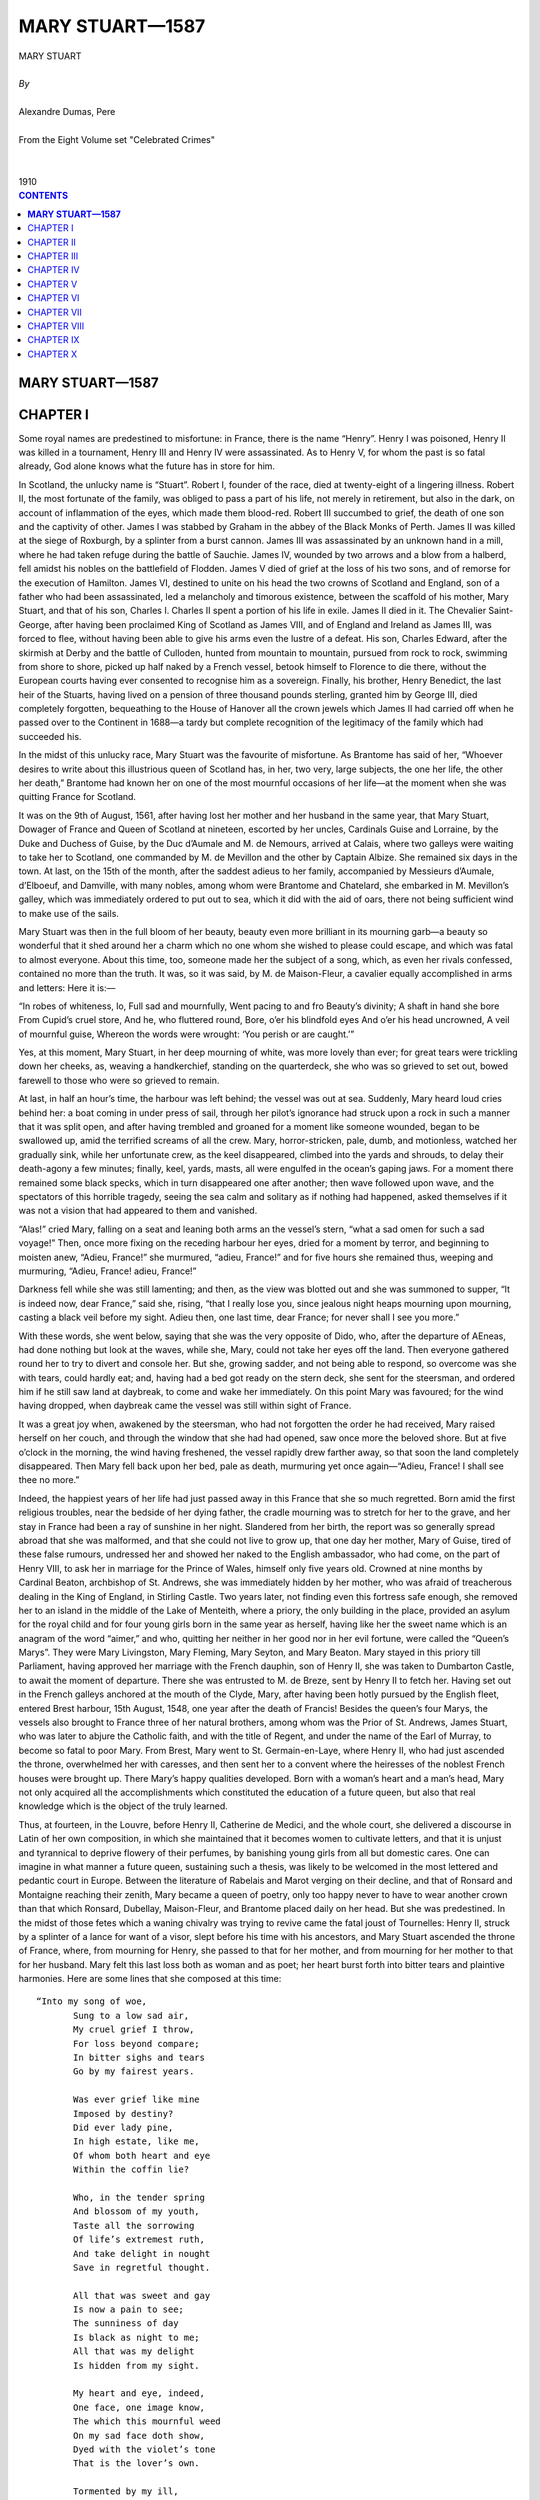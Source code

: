 .. -*- encoding: utf-8 -*-

.. meta::
   :PG.Id: 2744
   :PG.Title: Mary Stuart
   :PG.Released: 2004-09-22
   :PG.Reposted: 2016-11-27 corrections made
   :PG.Rights: Public Domain
   :PG.Producer: David Widger
   :DC.Creator: Alexandre Dumas, Pere
   :DC.Title: Mary Stuart
   :DC.Language: en
   :DC.Created: 1910
   :coverpage: images/cover.jpg



.. role:: xlarge-bold
   :class: x-large bold

.. role:: large
   :class: large

.. role:: small-caps
     :class: small-caps




================
MARY STUART—1587
================

.. pgheader::

.. clearpage::

.. figure:: images/cover.jpg

.. clearpage::

.. class:: center

   | :xlarge-bold:`MARY STUART`
   |
   | `By`
   |
   | :xlarge-bold:`Alexandre Dumas, Pere`
   |
   | :small-caps:`From the Eight Volume set "Celebrated Crimes"`
   |
   |
   | :large:`1910`

.. clearpage::


.. clearpage::

.. contents:: CONTENTS
   :depth: 1
   :backlinks: entry




.. clearpage::



**MARY STUART—1587**
====================




CHAPTER I
=========

.. dropcap:: S Some

Some royal names are predestined to misfortune: in France, there is the name “Henry”. Henry I was poisoned, Henry II was killed in a tournament, Henry III and Henry IV were assassinated. As to Henry V, for whom the past is so fatal already, God alone knows what the future has in store for him.

In Scotland, the unlucky name is “Stuart”. Robert I, founder of the race, died at twenty-eight of a lingering illness. Robert II, the most fortunate of the family, was obliged to pass a part of his life, not merely in retirement, but also in the dark, on account of inflammation of the eyes, which made them blood-red. Robert III succumbed to grief, the death of one son and the captivity of other. James I was stabbed by Graham in the abbey of the Black Monks of Perth. James II was killed at the siege of Roxburgh, by a splinter from a burst cannon. James III was assassinated by an unknown hand in a mill, where he had taken refuge during the battle of Sauchie. James IV, wounded by two arrows and a blow from a halberd, fell amidst his nobles on the battlefield of Flodden. James V died of grief at the loss of his two sons, and of remorse for the execution of Hamilton. James VI, destined to unite on his head the two crowns of Scotland and England, son of a father who had been assassinated, led a melancholy and timorous existence, between the scaffold of his mother, Mary Stuart, and that of his son, Charles I. Charles II spent a portion of his life in exile. James II died in it. The Chevalier Saint-George, after having been proclaimed King of Scotland as James VIII, and of England and Ireland as James III, was forced to flee, without having been able to give his arms even the lustre of a defeat. His son, Charles Edward, after the skirmish at Derby and the battle of Culloden, hunted from mountain to mountain, pursued from rock to rock, swimming from shore to shore, picked up half naked by a French vessel, betook himself to Florence to die there, without the European courts having ever consented to recognise him as a sovereign. Finally, his brother, Henry Benedict, the last heir of the Stuarts, having lived on a pension of three thousand pounds sterling, granted him by George III, died completely forgotten, bequeathing to the House of Hanover all the crown jewels which James II had carried off when he passed over to the Continent in 1688—a tardy but complete recognition of the legitimacy of the family which had succeeded his.

In the midst of this unlucky race, Mary Stuart was the favourite of misfortune. As Brantome has said of her, “Whoever desires to write about this illustrious queen of Scotland has, in her, two very, large subjects, the one her life, the other her death,” Brantome had known her on one of the most mournful occasions of her life—at the moment when she was quitting France for Scotland.

It was on the 9th of August, 1561, after having lost her mother and her husband in the same year, that Mary Stuart, Dowager of France and Queen of Scotland at nineteen, escorted by her uncles, Cardinals Guise and Lorraine, by the Duke and Duchess of Guise, by the Duc d’Aumale and M. de Nemours, arrived at Calais, where two galleys were waiting to take her to Scotland, one commanded by M. de Mevillon and the other by Captain Albize. She remained six days in the town. At last, on the 15th of the month, after the saddest adieus to her family, accompanied by Messieurs d’Aumale, d’Elboeuf, and Damville, with many nobles, among whom were Brantome and Chatelard, she embarked in M. Mevillon’s galley, which was immediately ordered to put out to sea, which it did with the aid of oars, there not being sufficient wind to make use of the sails.

Mary Stuart was then in the full bloom of her beauty, beauty even more brilliant in its mourning garb—a beauty so wonderful that it shed around her a charm which no one whom she wished to please could escape, and which was fatal to almost everyone. About this time, too, someone made her the subject of a song, which, as even her rivals confessed, contained no more than the truth. It was, so it was said, by M. de Maison-Fleur, a cavalier equally accomplished in arms and letters: Here it is:—

“In robes of whiteness, lo, Full sad and mournfully, Went pacing to and fro Beauty’s divinity; A shaft in hand she bore From Cupid’s cruel store, And he, who fluttered round, Bore, o’er his blindfold eyes And o’er his head uncrowned, A veil of mournful guise, Whereon the words were wrought: ‘You perish or are caught.’”
 
Yes, at this moment, Mary Stuart, in her deep mourning of white, was more lovely than ever; for great tears were trickling down her cheeks, as, weaving a handkerchief, standing on the quarterdeck, she who was so grieved to set out, bowed farewell to those who were so grieved to remain.

At last, in half an hour’s time, the harbour was left behind; the vessel was out at sea. Suddenly, Mary heard loud cries behind her: a boat coming in under press of sail, through her pilot’s ignorance had struck upon a rock in such a manner that it was split open, and after having trembled and groaned for a moment like someone wounded, began to be swallowed up, amid the terrified screams of all the crew. Mary, horror-stricken, pale, dumb, and motionless, watched her gradually sink, while her unfortunate crew, as the keel disappeared, climbed into the yards and shrouds, to delay their death-agony a few minutes; finally, keel, yards, masts, all were engulfed in the ocean’s gaping jaws. For a moment there remained some black specks, which in turn disappeared one after another; then wave followed upon wave, and the spectators of this horrible tragedy, seeing the sea calm and solitary as if nothing had happened, asked themselves if it was not a vision that had appeared to them and vanished.

“Alas!” cried Mary, falling on a seat and leaning both arms an the vessel’s stern, “what a sad omen for such a sad voyage!” Then, once more fixing on the receding harbour her eyes, dried for a moment by terror, and beginning to moisten anew, “Adieu, France!” she murmured, “adieu, France!” and for five hours she remained thus, weeping and murmuring, “Adieu, France! adieu, France!”
 
Darkness fell while she was still lamenting; and then, as the view was blotted out and she was summoned to supper, “It is indeed now, dear France,” said she, rising, “that I really lose you, since jealous night heaps mourning upon mourning, casting a black veil before my sight. Adieu then, one last time, dear France; for never shall I see you more.”
 
With these words, she went below, saying that she was the very opposite of Dido, who, after the departure of AEneas, had done nothing but look at the waves, while she, Mary, could not take her eyes off the land. Then everyone gathered round her to try to divert and console her. But she, growing sadder, and not being able to respond, so overcome was she with tears, could hardly eat; and, having had a bed got ready on the stern deck, she sent for the steersman, and ordered him if he still saw land at daybreak, to come and wake her immediately. On this point Mary was favoured; for the wind having dropped, when daybreak came the vessel was still within sight of France.

It was a great joy when, awakened by the steersman, who had not forgotten the order he had received, Mary raised herself on her couch, and through the window that she had had opened, saw once more the beloved shore. But at five o’clock in the morning, the wind having freshened, the vessel rapidly drew farther away, so that soon the land completely disappeared. Then Mary fell back upon her bed, pale as death, murmuring yet once again—“Adieu, France! I shall see thee no more.”
 
Indeed, the happiest years of her life had just passed away in this France that she so much regretted. Born amid the first religious troubles, near the bedside of her dying father, the cradle mourning was to stretch for her to the grave, and her stay in France had been a ray of sunshine in her night. Slandered from her birth, the report was so generally spread abroad that she was malformed, and that she could not live to grow up, that one day her mother, Mary of Guise, tired of these false rumours, undressed her and showed her naked to the English ambassador, who had come, on the part of Henry VIII, to ask her in marriage for the Prince of Wales, himself only five years old. Crowned at nine months by Cardinal Beaton, archbishop of St. Andrews, she was immediately hidden by her mother, who was afraid of treacherous dealing in the King of England, in Stirling Castle. Two years later, not finding even this fortress safe enough, she removed her to an island in the middle of the Lake of Menteith, where a priory, the only building in the place, provided an asylum for the royal child and for four young girls born in the same year as herself, having like her the sweet name which is an anagram of the word “aimer,” and who, quitting her neither in her good nor in her evil fortune, were called the “Queen’s Marys”. They were Mary Livingston, Mary Fleming, Mary Seyton, and Mary Beaton. Mary stayed in this priory till Parliament, having approved her marriage with the French dauphin, son of Henry II, she was taken to Dumbarton Castle, to await the moment of departure. There she was entrusted to M. de Breze, sent by Henry II to fetch her. Having set out in the French galleys anchored at the mouth of the Clyde, Mary, after having been hotly pursued by the English fleet, entered Brest harbour, 15th August, 1548, one year after the death of Francis! Besides the queen’s four Marys, the vessels also brought to France three of her natural brothers, among whom was the Prior of St. Andrews, James Stuart, who was later to abjure the Catholic faith, and with the title of Regent, and under the name of the Earl of Murray, to become so fatal to poor Mary. From Brest, Mary went to St. Germain-en-Laye, where Henry II, who had just ascended the throne, overwhelmed her with caresses, and then sent her to a convent where the heiresses of the noblest French houses were brought up. There Mary’s happy qualities developed. Born with a woman’s heart and a man’s head, Mary not only acquired all the accomplishments which constituted the education of a future queen, but also that real knowledge which is the object of the truly learned.

Thus, at fourteen, in the Louvre, before Henry II, Catherine de Medici, and the whole court, she delivered a discourse in Latin of her own composition, in which she maintained that it becomes women to cultivate letters, and that it is unjust and tyrannical to deprive flowery of their perfumes, by banishing young girls from all but domestic cares. One can imagine in what manner a future queen, sustaining such a thesis, was likely to be welcomed in the most lettered and pedantic court in Europe. Between the literature of Rabelais and Marot verging on their decline, and that of Ronsard and Montaigne reaching their zenith, Mary became a queen of poetry, only too happy never to have to wear another crown than that which Ronsard, Dubellay, Maison-Fleur, and Brantome placed daily on her head. But she was predestined. In the midst of those fetes which a waning chivalry was trying to revive came the fatal joust of Tournelles: Henry II, struck by a splinter of a lance for want of a visor, slept before his time with his ancestors, and Mary Stuart ascended the throne of France, where, from mourning for Henry, she passed to that for her mother, and from mourning for her mother to that for her husband. Mary felt this last loss both as woman and as poet; her heart burst forth into bitter tears and plaintive harmonies. Here are some lines that she composed at this time::

 “Into my song of woe,
	Sung to a low sad air,
	My cruel grief I throw,
	For loss beyond compare;
	In bitter sighs and tears
	Go by my fairest years.

	Was ever grief like mine
	Imposed by destiny?
	Did ever lady pine,
	In high estate, like me,
	Of whom both heart and eye
	Within the coffin lie?

	Who, in the tender spring
	And blossom of my youth,
	Taste all the sorrowing
	Of life’s extremest ruth,
	And take delight in nought
	Save in regretful thought.

	All that was sweet and gay
	Is now a pain to see;
	The sunniness of day
	Is black as night to me;
	All that was my delight
	Is hidden from my sight.

	My heart and eye, indeed,
	One face, one image know,
	The which this mournful weed
	On my sad face doth show,
	Dyed with the violet’s tone
	That is the lover’s own.

	Tormented by my ill,
	I go from place to place,
	But wander as I will
	My woes can nought efface;
	My most of bad and good
	I find in solitude.

	But wheresoe’er I stay,
	In meadow or in copse,
	Whether at break of day
	Or when the twilight drops,
	My heart goes sighing on,
	Desiring one that’s gone.

	If sometimes to the skies
	My weary gaze I lift,
	His gently shining eyes
	Look from the cloudy drift,
	Or stooping o’er the wave
	I see him in the grave.

	Or when my bed I seek,
	And sleep begins to steal,
	Again I hear him speak,
	Again his touch I feel;
	In work or leisure,
	he is ever near to me.

	No other thing I see,
	However fair displayed,
	By which my heart will be
	A tributary made,
	Not having the perfection
	Of that, my lost affection.

	Here make an end, my verse,
	Of this thy sad lament,
	Whose burden shall rehearse
	Pure love of true intent,
	Which separation’s stress
        Will never render less.”
 

“It was then,” says Brantome, “that it was delightful to see her; for the whiteness of her countenance and of her veil contended together; but finally the artificial white yielded, and the snow-like pallor of her face vanquished the other. For it was thus,” he adds, “that from the moment she became a widow, I always saw her with her pale hue, as long as I had the honour of seeing her in France, and Scotland, where she had to go in eighteen months’ time, to her very great regret, after her widowhood, to pacify her kingdom, greatly divided by religious troubles. Alas! she had neither the wish nor the will for it, and I have often heard her say so, with a fear of this journey like death; for she preferred a hundred times to dwell in France as a dowager queen, and to content herself with Touraine and Poitou for her jointure, than to go and reign over there in her wild country; but her uncles, at least some of them, not all, advised her, and even urged her to it, and deeply repented their error.”
 
Mary was obedient, as we have seen, and she began her journey under such auspices that when she lost sight of land she was like to die. Then it was that the poetry of her soul found expression in these famous lines::

    “Farewell, delightful land of France,
     My motherland,
     The best beloved!
     Foster-nurse of my young years!
     Farewell, France, and farewell my happy days!
     The ship that separates our loves
     Has borne away but half of me;
     One part is left thee and is throe,
     And I confide it to thy tenderness,
     That thou may’st hold in mind the other part.”’ 


`[Translator’s note.-It has not been found possible to make a rhymed version of these lines without sacrificing the simplicity which is their chief charm.]`

This part of herself that Mary left in France was the body of the young king, who had taken with him all poor Mary’s happiness into his tomb.

Mary had but one hope remaining, that the sight of the English fleet would compel her little squadron to turn back; but she had to fulfil her destiny. This same day, a fog, a very unusual occurrence in summer-time, extended all over the Channel, and caused her to escape the fleet; for it was such a dense fog that one could not see from stern to mast. It lasted the whole of Sunday, the day after the departure, and did not lift till the following day, Monday, at eight o’clock in the morning. The little flotilla, which all this time had been sailing haphazard, had got among so many reefs that if the fog had lasted some minutes longer the galley would certainly have grounded on some rock, and would have perished like the vessel that had been seen engulfed on leaving port. But, thanks to the fog’s clearing, the pilot recognised the Scottish coast, and, steering his four boats with great skill through all the dangers, on the 20th August he put in at Leith, where no preparation had been made for the queen’s reception. Nevertheless, scarcely had she arrived there than the chief persons of the town met together and came to felicitate her. Meanwhile, they hastily collected some wretched nags, with harness all falling in pieces, to conduct the queen to Edinburgh.

At sight of this, Mary could not help weeping again; for she thought of the splendid palfreys and hackneys of her French knights and ladies, and at this first view Scotland appeared to her in all its poverty. Next day it was to appear to her in all its wildness.

After having passed one night at Holyrood Palace, “during which,” says Brantome, “five to six hundred rascals from the town, instead of letting her sleep, came to give her a wild morning greeting on wretched fiddles and little rebecks,” she expressed a wish to hear mass. Unfortunately, the people of Edinburgh belonged almost entirely to the Reformed religion; so that, furious at the queen’s giving such a proof of papistry at her first appearance, they entered the church by force, armed with knives, sticks and stones, with the intention of putting to death the poor priest, her chaplain. He left the altar, and took refuge near the queen, while Mary’s brother, the Prior of St. Andrews, who was more inclined from this time forward to be a soldier than an ecclesiastic, seized a sword, and, placing himself between the people and the queen, declared that he would kill with his own hand the first man who should take another step. This firmness, combined with the queen’s imposing and dignified air, checked the zeal of the Reformers.

As we have said, Mary had arrived in the midst of all the heat of the first religious wars. A zealous Catholic, like all her family on the maternal side, she inspired the Huguenots with the gravest fears: besides, a rumour had got about that Mary, instead of landing at Leith, as she had been obliged by the fog, was to land at Aberdeen. There, it was said, she would have found the Earl of Huntly, one of the peers who had remained loyal to the Catholic faith, and who, next to the family of Hamilton, was, the nearest and most powerful ally of the royal house. Seconded by him and by twenty thousand soldiers from the north, she would then have marched upon Edinburgh, and have re-established the Catholic faith throughout Scotland. Events were not slow to prove that this accusation was false.

As we have stated, Mary was much attached to the Prior of St. Andrews, a son of James V and of a noble descendant of the Earls of Mar, who had been very handsome in her youth, and who, in spite of the well-known love for her of James V, and the child who had resulted, had none the less wedded Lord Douglas of Lochleven, by whom she had had two other sons, the elder named William and the younger George, who were thus half-brothers of the regent. Now, scarcely had she reascended the throne than Mary had restored to the Prior of St. Andrews the title of Earl of Mar, that of his maternal ancestors, and as that of the Earl of Murray had lapsed since the death of the famous Thomas Randolph, Mary, in her sisterly friendship for James Stuart, hastened to add, this title to those which she had already bestowed upon him.

But here difficulties and complications arose; for the new Earl of Murray, with his character, was not a man to content himself with a barren title, while the estates which were crown property since the extinction of the male branch of the old earls, had been gradually encroached upon by powerful neighbours, among whom was the famous Earl of Huntly, whom we have already mentioned: the result was that, as the queen judged that in this quarter her orders would probably encounter opposition, under pretext of visiting her possessions in the north, she placed herself at the head of a small army, commanded by her brother, the Earl of Mar and Murray.

The Earl of Huntly was the less duped by the apparent pretext of this expedition, in that his son, John Cordon, for some abuse of his powers, had just been condemned to a temporary imprisonment. He, notwithstanding, made every possible submission to the queen, sending messengers in advance to invite her to rest in his castle; and following up the messengers in person, to renew his invitation viva voce. Unfortunately, at the very moment when he was about to join the queen, the governor of Inverness, who was entirely devoted to him, was refusing to allow Mary to enter this castle, which was a royal one. It is true that Murray, aware that it does not do to hesitate in the face of such rebellions, had already had him executed for high treason.

This new act of firmness showed Huntly that the young queen was not disposed to allow the Scottish lords a resumption of the almost sovereign power humbled by her father; so that, in spite of the extremely kind reception she accorded him, as he learned while in camp that his son, having escaped from prison, had just put himself at the head of his vassals, he was afraid that he should be thought, as doubtless he was, a party to the rising, and he set out the same night to assume command of his troops, his mind made up, as Mary only had with her seven to eight thousand men, to risk a battle, giving out, however, as Buccleuch had done in his attempt to snatch James V from the hands of the Douglases, that it was not at the queen he was aiming, but solely at the regent, who kept her under his tutelage and perverted her good intentions.

Murray, who knew that often the entire peace of a reign depends on the firmness one displays at its beginning, immediately summoned all the northern barons whose estates bordered on his, to march against Huntly. All obeyed, for the house of Cordon was already so powerful that each feared it might become still more so; but, however, it was clear that if there was hatred for the subject there was no great affection for the queen, and that the greater number came without fixed intentions and with the idea of being led by circumstances.

The two armies encountered near Aberdeen. Murray at once posted the troops he had brought from Edinburgh, and of which he was sure, on the top of rising ground, and drew up in tiers on the hill slope all his northern allies. Huntly advanced resolutely upon them, and attacked his neighbours the Highlanders, who after a short resistance retired in disorder. His men immediately threw away their lances, and, drawing their swords, crying, “Cordon, Cordon!” pursued the fugitives, and believed they had already gained the battle, when they suddenly ran right against the main body of Murray’s army, which remained motionless as a rampart of iron, and which, with its long lances, had the advantage of its adversaries, who were armed only with their claymores. It was then the turn of the Cordons to draw back, seeing which, the northern clans rallied and returned to the fight, each soldier having a sprig of heather in his cap that his comrades might recognise him. This unexpected movement determined the day: the Highlanders ran down the hillside like a torrent, dragging along with them everyone who could have wished to oppose their passage. Then Murray seeing that the moment had come for changing the defeat into a rout, charged with his entire cavalry: Huntly, who was very stout and very heavily armed, fell and was crushed beneath the horses’ feet; John Cordon, taken prisoner in his flight, was executed at Aberdeen three days afterwards; finally, his brother, too young to undergo the same fate at this time, was shut up in a dungeon and executed later, the day he reached the age of sixteen.

Mary had been present at the battle, and the calm and courage she displayed had made a lively impression on her wild defenders, who all along the road had heard her say that she would have liked to be a man, to pass her days on horseback, her nights under a tent, to wear a coat of mail, a helmet, a buckler, and at her side a broadsword.

Mary made her entry into Edinburgh amid general enthusiasm; for this expedition against the Earl of Huntly, who was a Catholic, had been very popular among the inhabitants, who had no very clear idea of the real motives which had caused her to undertake it: They were of the Reformed faith, the earl was a papist, there was an enemy the less; that is all they thought about. Now, therefore; the Scotch, amid their acclamations, whether viva voce or by written demands, expressed the wish that their queen, who was without issue by Francis II, should re-marry: Mary agreed to this, and, yielding to the prudent advice of those about her, she decided to consult upon this marriage Elizabeth, whose heir she was, in her title of granddaughter of Henry VII, in the event of the Queen of England’s dying without posterity. Unfortunately, she had not always acted with like circumspection; for at the death of Mary Tudor, known as Bloody Mary, she had laid claim to the throne of Henry VIII, and, relying on the illegitimacy of Elizabeth’s birth, had with the dauphin assumed sovereignty over Scotland, England, and Ireland, and had had coins struck with this new title, and plate engraved with these new armorial bearings.

Elizabeth was nine years older than Mary--that is to say, that at this time she had not yet attained her thirtieth year; she was not merely her rival as queen, then, but as woman. As regards education, she could sustain comparison with advantage; for if she had less charm of mind, she had more solidity of judgment: versed in politics, philosophy, history; rhetoric, poetry and music, besides English, her maternal tongue, she spoke and wrote to perfection Greek, Latin, French, Italian and Spanish; but while Elizabeth excelled Mary on this point, in her turn Mary was more beautiful, and above all more attractive, than her rival. Elizabeth had, it is true, a majestic and agreeable appearance, bright quick eyes, a dazzlingly white complexion; but she had red hair, a large foot,—[Elizabeth bestowed a pair of her shoes on the University of Oxford; their size would point to their being those of a man of average stature.]—and a powerful hand, while Mary, on the contrary, with her beautiful ashy-fair hair,—[Several historians assert that Mary Stuart had black hair; but Brantome, who had seen it, since, as we have said, he accompanied her to Scotland, affirms that it was fair. And, so saying, he (the executioner) took off her headdress, in a contemptuous manner, to display her hair already white, that while alive, however, she feared not to show, nor yet to twist and frizz as in the days when it was so beautiful and so fair.]—her noble open forehead, eyebrows which could be only blamed for being so regularly arched that they looked as if drawn by a pencil, eyes continually beaming with the witchery of fire, a nose of perfect Grecian outline, a mouth so ruby red and gracious that it seemed that, as a flower opens but to let its perfume escape, so it could not open but to give passage to gentle words, with a neck white and graceful as a swan’s, hands of alabaster, with a form like a goddess’s and a foot like a child’s, Mary was a harmony in which the most ardent enthusiast for sculptured form could have found nothing to reproach.

This was indeed Mary’s great and real crime: one single imperfection in face or figure, and she would not have died upon the scaffold. Besides, to Elizabeth, who had never seen her, and who consequently could only judge by hearsay, this beauty was a great cause of uneasiness and of jealousy, which she could not even disguise, and which showed itself unceasingly in eager questions. One day when she was chatting with James Melville about his mission to her court, Mary’s offer to be guided by Elizabeth in her choice of a husband,—a choice which the queen of England had seemed at first to wish to see fixed on the Earl of Leicester,—she led the Scotch ambassador into a cabinet, where she showed him several portraits with labels in her own handwriting: the first was one of the Earl of Leicester. As this nobleman was precisely the suitor chosen by Elizabeth, Melville asked the queen to give it him to show to his mistress; but Elizabeth refused, saying that it was the only one she had. Melville then replied, smiling, that being in possession of the original she might well part with the copy; but Elizabeth would on no account consent. This little discussion ended, she showed him the portrait of Mary Stuart, which she kissed very tenderly, expressing to Melville a great wish to see his mistress. “That is very easy, madam,” he replied: “keep your room, on the pretext that you are indisposed, and set out incognito for Scotland, as King James V set out for France when he wanted to see Madeleine de Valois, whom he afterwards married.”
 
“Alas!” replied Elizabeth, “I would like to do so, but it is not so easy as you think. Nevertheless, tell your queen that I love her tenderly, and that I wish we could live more in friendship than we have done up to the present”. Then passing to a subject which she seemed to have wanted to broach for a long time, “Melville,” she continued, “tell me frankly, is my sister as beautiful as they say?”
 
“She has that reputation,” replied Melville; “but I cannot give your Majesty any idea of her beauty, having no point of comparison.”
 
“I will give you one,” the queen said. “Is she more beautiful than I?”
 
“Madam,” replied Melville, “you are the most beautiful woman in England, and Mary Stuart is the most beautiful woman in Scotland.”
 
“Then which of the two is the taller?” asked Elizabeth, who was not entirely satisfied by this answer, clever as it was.

“My mistress, madam,” responded Melville; “I am obliged to confess it.”
 
“Then she is too tall,” Elizabeth said sharply, “for I am tall enough. And what are her favourite amusements?” she continued.

“Madam,” Melville replied, “hunting, riding, performing on the lute and the harpsichord.”
 
“Is she skilled upon the latter?” Elizabeth inquired. “Oh yes, madam,” answered Melville; “skilled enough for a queen.”
 
There the conversation stopped; but as Elizabeth was herself an excellent musician, she commanded Lord Hunsdon to bring Melville to her at a time when she was at her harpischord, so that he could hear her without her seeming to have the air of playing for him. In fact, the same day, Hunsdon, agreeably to her instructions, led the ambassador into a gallery separated from the queen’s apartment merely by tapestry, so that his guide having raised it, Melville at his leisure could hear Elizabeth, who did not turn round until she had finished the piece, which, however, she was playing with much skill. When she saw Melville, she pretended to fly into a passion, and even wanted to strike him; but her anger calmed down by little and little at the ambassador’s compliments, and ceased altogether when he admitted that Mary Stuart was not her equal. But this was not all: proud of her triumph, Elizabeth desired also that Melville should see her dance. Accordingly, she kept back her despatches for two days that he might be present at a ball that she was giving. These despatches, as we have said, contained the wish that Mary Stuart should espouse Leicester; but this proposal could not be taken seriously. Leicester, whose personal worth was besides sufficiently mediocre, was of birth too inferior to aspire to the hand of the daughter of so many kings; thus Mary replied that such an alliance would not become her. Meanwhile, something strange and tragic came to pass.


.. clearpage::


CHAPTER II
==========

.. dropcap:: A Among

Among the lords who had followed Mary Stuart to Scotland was, as we have mentioned, a young nobleman named Chatelard, a true type of the nobility of that time, a nephew of Bayard on his mother’s side, a poet and a knight, talented and courageous, and attached to Marshal Damville, of whose household he formed one. Thanks to this high position, Chatelard, throughout her stay in France, paid court to Mary Stuart, who, in the homage he rendered her in verse, saw nothing more than those poetical declarations of gallantry customary in that age, and with which she especially was daily overwhelmed. But it happened that about the time when Chatelard was most in love with the queen she was obliged to leave France, as we have said. Then Marshal Damville, who knew nothing of Chatelard’s passion, and who himself, encouraged by Mary’s kindness, was among the candidates to succeed Francis II as husband, set out for Scotland with the poor exile, taking Chatelard with him, and, not imagining he would find a rival in him, he made a confidant of him, and left him with Mary when he was obliged to leave her, charging the young poet to support with her the interests of his suit. This post as confidant brought Mary and Chatelard more together; and, as in her capacity as poet, the queen treated him like a brother, he made bold in his passion to risk all to obtain another title. Accordingly, one evening he got into Mary Stuart’s room, and hid himself under the bed; but at the moment when the queen was beginning to undress, a little dog she had began to yelp so loudly that her women came running at his barking, and, led by this indication, perceived Chatelard. A woman easily pardons a crime for which too great love is the excuse: Mary Stuart was woman before being queen—she pardoned.

But this kindness only increased Chatelard’s confidence: he put down the reprimand he had received to the presence of the queen’s women, and supposed that if she had been alone she would have forgiven him still more completely; so that, three weeks after, this same scene was repeated. But this time, Chatelard, discovered in a cupboard, when the queen was already in bed, was placed under arrest.

The moment was badly chosen: such a scandal, just when the queen was about to re-marry, was fatal to Mary, let alone to Chatelard. Murray took the affair in hand, and, thinking that a public trial could alone save his sister’s reputation, he urged the prosecution with such vigour, that Chatelard, convicted of the crime of lese-majeste, was condemned to death. Mary entreated her brother that Chatelard might be sent back to France; but Murray made her see what terrible consequences such a use of her right of pardon might have, so that Mary was obliged to let justice take its course: Chatelard was led to execution. Arrived on the scaffold, which was set up before the queen’s palace, Chatelard, who had declined the services of a priest, had Ronsard’s Ode on Death read; and when the reading, which he followed with evident pleasure, was ended, he turned—towards the queen’s windows, and, having cried out for the last time, “Adieu, loveliest and most cruel of princesses!” he stretched out his neck to the executioner, without displaying any repentance or uttering any complaint. This death made all the more impression upon Mary, that she did not dare to show her sympathy openly.

Meanwhile there was a rumour that the queen of Scotland was consenting to a new marriage, and several suitors came forward, sprung from the principal reigning families of Europe: first, the Archduke Charles, third son of the Emperor of Germany; then the Duke of Anjou, who afterwards became Henry III. But to wed a foreign prince was to give up her claims to the English crown. So Mary refused, and, making a merit of this to Elizabeth, she cast her eyes on a relation of the latter’s, Henry Stuart, Lord Darnley, son of the Earl of Lennox. Elizabeth, who had nothing plausible to urge against this marriage, since the Queen of Scotland not only chose an Englishman for husband, but was marrying into her own family, allowed the Earl of Lennox and his son to go to the Scotch court, reserving it to herself, if matters appeared to take a serious turn, to recall them both—a command which they would be constrained to obey, since all their property was in England.

Darnley was eighteen years of age: he was handsome, well-made, elegant; he talked in that attractive manner of the young nobles of the French and English courts that Mary no longer heard since her exile in Scotland; she let herself be deceived by these appearances, and did not see that under this brilliant exterior Darnley hid utter insignificance, dubious courage, and a fickle and churlish character. It is true that he came to her under the auspices of a man whose influence was as striking as the risen fortune which gave him the opportunity to exert it. We refer to David Rizzio.

David Rizzio, who played such a great part in the life of Mary Stuart, whose strange favour for him has given her enemies, probably without any cause, such cruel weapons against her, was the son of a Turin musician burdened with a numerous family, who, recognising in him a pronounced musical taste, had him instructed in the first principles of the art. At the age of fifteen he had left his father’s house and had gone on foot to Nice, where the Duke of Savoy held his court; there he entered the service of the Duke of Moreto, and this lord having been appointed, some years afterwards, to the Scottish embassy, Rizzio followed him to Scotland. As this young man had a very fine voice, and accompanied on the viol and fiddle songs of which both the airs and the words were of his own composition, the ambassador spoke of him to Mary, who wished to see him. Rizzio, full of confidence in himself, and seeing in the queen’s desire a road to success, hastened to obey her command, sang before her, and pleased her. She begged him then of Moreto, making no more of it than if she had asked of him a thoroughbred dog or a well-trained falcon. Moreto presented him to her, delighted at finding such an opportunity to pay his court; but scarcely was Rizzio in her service than Mary discovered that music was the least of his gifts, that he possessed, besides that, education if not profound at least varied, a supple mind, a lively imagination, gentle ways, and at the same time much boldness and presumption. He reminded her of those Italian artists whom she had seen at the French court, and spoke to her the tongue of Marot and Ronsard, whose most beautiful poems he knew by heart: this was more than enough to please Mary Stuart. In a short time he became her favourite, and meanwhile the place of secretary for the French despatches falling vacant, Rizzio was provided for with it.

Darnley, who wished to succeed at all costs, enlisted Rizzio in his interests, unconscious that he had no need of this support; and as, on her side, Mary, who had fallen in love with him at first sight, fearing some new intrigue of Elizabeth’s, hastened on this union so far as the proprieties permitted, the affair moved forward with wonderful rapidity; and in the midst of public rejoicing, with the approbation of the nobility, except for a small minority, with Murray at its head, the marriage was solemnised under the happiest auspices, 29th July 1565. Two days before, Darnley and his father, the Earl of Lennox, had received a command to return to London, and as they had not obeyed it, a week after the celebration of the marriage they learned that the Countess of Lennox, the only one of the family remaining in Elizabeth’s power, had been arrested and taken to the Tower. Thus Elizabeth, in spite of her dissimulation, yielding to that first impulse of violence that she always had such trouble to overcome, publicly displayed her resentment.

However, Elizabeth was not the woman to be satisfied with useless vengeance: she soon released the countess, and turned her eyes towards Murray, the most discontented of the nobles in opposition, who by this marriage was losing all his personal influence. It was thus easy for Elizabeth to put arms in his hand. In fact, when he had failed in his first attempt to seize Darnley, he called to his aid the Duke of Chatellerault, Glencairn, Argyll, and Rothes, and collecting what partisans they could, they openly rebelled against the queen. This was the first ostensible act of that hatred which was afterwards so fatal to Mary.

The queen, on her side, appealed to her nobles, who in response hastened to rally to her, so that in a month’s time she found herself at the head of the finest army that ever a king of Scotland had raised. Darnley assumed the command of this magnificent assembly, mounted on a superb horse, arrayed in gilded armour; and accompanied by the queen, who, in a riding habit, with pistols at her saddle-bow, wished to make the campaign with him, that she might not quit his side for a moment. Both were young, both were handsome, and they left Edinburgh amidst the cheers of the people and the army.

Murray and his accomplices did not even try to stand against them, and the campaign consisted of such rapid and complex marches and counter-marches, that this rebellion is called the Run-about Raid-that is to say, the run in every sense of the word. Murray and the rebels withdrew into England, where Elizabeth, while seeming to condemn their unlucky attempt, afforded them all the assistance they needed.

Mary returned to Edinburgh delighted at the success of her two first campaigns, not suspecting that this new good fortune was the last she would have, and that there her short-lived prosperity would cease. Indeed, she soon saw that in Darnley she had given herself not a devoted and very attentive husband, as she had believed, but an imperious and brutal master, who, no longer having any motive for concealment, showed himself to her just as he was, a man of disgraceful vices, of which drunkenness and debauchery was the least. Accordingly, serious differences were not long in springing up in this royal household.

Darnley in wedding Mary had not become king, but merely the queen’s husband. To confer on him authority nearly equalling a regent’s, it was necessary that Mary should grant him what was termed the crown matrimonial—a crown Francis II had worn during his short royalty, and that Mary, after Darnley’s conduct to herself, had not the slightest intention of bestowing on him. Thus, to whatever entreaties he made, in whatever form they were wrapped, Mary merely replied with an unvaried and obstinate refusal. Darnley, amazed at this force of will in a young queen who had loved him enough to raise him to her, and not believing that she could find it in herself, sought in her entourage for some secret and influential adviser who might have inspired her with it. His suspicions fell on Rizzio.

In reality, to whatever cause Rizzio owed his power (and to even the most clear-sighted historians this point has always remained obscure), be it that he ruled as lover, be it that he advised as minister, his counsels as long as he lived were always given for the greater glory of the queen. Sprung from so low, he at least wished to show himself worthy, of having risen so high, and owing everything to Mary, he tried to repay her with devotion. Thus Darnley was not mistaken, and it was indeed Rizzio who, in despair at having helped to bring about a union which he foresaw must become so unfortunate, gave Mary the advice not to give up any of her power to one who already possessed much more than he deserved, in possessing her person.

Darnley, like all persons of both weak and violent character, disbelieved in the persistence of will in others, unless this will was sustained by an outside influence. He thought that in ridding himself of Rizzio he could not fail to gain the day, since, as he believed, he alone was opposing the grant of this great desire of his, the crown matrimonial. Consequently, as Rizzio was disliked by the nobles in proportion as his merits had raised him above them, it was easy for Darnley to organise a conspiracy, and James Douglas of Morton, chancellor of the kingdom, consented to act as chief.

This is the second time since the beginning of our narrative that we inscribe this name Douglas, so often pronounced, in Scottish history, and which at this time, extinct in the elder branch, known as the Black Douglases, was perpetuated in the younger branch, known as the Red Douglases. It was an ancient, noble, and powerful family, which, when the descent in the male line from Robert Bruce had lapsed, disputed the royal title with the first Stuart, and which since then had constantly kept alongside the throne, sometimes its support, sometimes its enemy, envying every great house, for greatness made it uneasy, but above all envious of the house of Hamilton, which, if not its equal, was at any rate after itself the next most powerful.

During the whole reign of James V, thanks to the hatred which the king bore them, the Douglases had not only lost all their influence, but had also been exiled to England. This hatred was on account of their having seized the guardianship of the young prince and kept him prisoner till he was fifteen. Then, with the help of one of his pages, James V had escaped from Falkland, and had reached Stirling, whose governor was in his interests. Scarcely was he safe in the castle than he made proclamation that any Douglas who should approach within a dozen miles of it would be prosecuted for high treason. This was not all: he obtained a decree from Parliament, declaring them guilty of felony, and condemning them to exile; they remained proscribed, then, during the king’s lifetime, and returned to Scotland only upon his death. The result was that, although they had been recalled about the throne, and though, thanks to the past influence of Murray, who, one remembers, was a Douglas on the mother’s side, they filled the most important posts there, they had not forgiven to the daughter the enmity borne them by the father.

This was why James Douglas, chancellor as he was, and consequently entrusted with the execution of the laws, put himself at the head of a conspiracy which had for its aim the violation of all laws; human and divine.

Douglas’s first idea had been to treat Rizzio as the favourites of James III had been treated at the Bridge of Lauder—that is to say, to make a show of having a trial and to hang him afterwards. But such a death did not suffice for Darnley’s vengeance; as above everything he wished to punish the queen in Rizzio’s person, he exacted that the murder should take place in her presence.

Douglas associated with himself Lord Ruthven, an idle and dissolute sybarite, who under the circumstances promised to push his devotion so far as to wear a cuirass; then, sure of this important accomplice, he busied himself with finding other agents.

However, the plot was not woven with such secrecy but that something of it transpired; and Rizzio received several warnings that he despised. Sir James Melville, among others, tried every means to make him understand the perils a stranger ran who enjoyed such absolute confidence in a wild, jealous court like that of Scotland. Rizzio received these hints as if resolved not to apply them to himself; and Sir James Melville, satisfied that he had done enough to ease his conscience, did not insist further. Then a French priest, who had a reputation as a clever astrologer, got himself admitted to Rizzio, and warned him that the stars predicted that he was in deadly peril, and that he should beware of a certain bastard above all. Rizzio replied that from the day when he had been honoured with his sovereign’s confidence, he had sacrificed in advance his life to his position; that since that time, however, he had had occasion to notice that in general the Scotch were ready to threaten but slow to act; that, as to the bastard referred to, who was doubtless the Earl of Murray, he would take care that he should never enter Scotland far enough for his sword to reach him, were it as long as from Dumfries to Edinburgh; which in other words was as much as to say that Murray should remain exiled in England for life, since Dumfries was one of the principal frontier towns.

Meanwhile the conspiracy proceeded, and Douglas and Ruthven, having collected their accomplices and taken their measures, came to Darnley to finish the compact. As the price of the bloody service they rendered the king, they exacted from him a promise to obtain the pardon of Murray and the nobles compromised with him in the affair of the “run in every sense”. Darnley granted all they asked of him, and a messenger was sent to Murray to inform him of the expedition in preparation, and to invite him to hold himself in readiness to reenter Scotland at the first notice he should receive. Then, this point settled, they made Darnley sign a paper in which he acknowledged himself the author and chief of the enterprise. The other assassins were the Earl of Morton, the Earl of Ruthven, George Douglas the bastard of Angus, Lindley, and Andrew Carew. The remainder were soldiers, simple murderers’ tools, who did not even know what was afoot. Darnley reserved it for himself to appoint the time.

Two days after these conditions were agreed upon, Darnley having been notified that the queen was alone with Rizzio, wished to make himself sure of the degree of her favour enjoyed by the minister. He accordingly went to her apartment by a little door of which he always kept the key upon him; but though the key turned in the lock, the door did not open. Then Darnley knocked, announcing himself; but such was the contempt into which he had fallen with the queen, that Mary left him outside, although, supposing she had been alone with Rizzio, she would have had time to send him away. Darnley, driven to extremities by this, summoned Morton, Ruthven, Lennox, Lindley, and Douglas’s bastard, and fixed the assassination of Rizzio for two days later.

They had just completed all the details, and had, distributed the parts that each must play in this bloody tragedy, when suddenly, and at the moment when they least expected it, the door opened and, Mary Stuart appeared on the threshold.

“My lords,” said she, “your holding these secret counsels is useless. I am informed of your plots, and with God’s help I shall soon apply a remedy”.

With these words, and before the conspirators had time to collect themselves, she shut the door again, and vanished like a passing but threatening vision. All remained thunderstruck. Morton was the first to find his tongue.

“My lords,” said he, “this is a game of life and death, and the winner will not be the cleverest or the strongest, but the readiest. If we do not destroy this man, we are lost. We must strike him down, this very evening, not the day after to-morrow.”
 
Everyone applauded, even Ruthven, who, still pale and feverish from riotous living, promised not to be behindhand. The only point changed, on Morton’s suggestion, was that the murder should take place next day; for, in the opinion of all, not less than a day’s interval was needed to collect the minor conspirators, who numbered not less than five hundred.

The next day, which was Saturday, March 9th, 1566, Mary Stuart, who had inherited from her father, James V, a dislike of ceremony and the need of liberty, had invited to supper with her six persons, Rizzio among the number. Darnley, informed of this in the morning, immediately gave notice of it to the conspirators, telling them that he himself would let them into the palace between six and seven o’clock in the evening. The conspirators replied that they would be in readiness.

The morning had been dark and stormy, as nearly all the first days of spring are in Scotland, and towards evening the snow and wind redoubled in depth and violence. So Mary had remained shut up with Rizzio, and Darnley, who had gone to the secret door several times, could hear the sound of instruments and the voice of the favourite, who was singing those sweet melodies which have come down to our time, and which Edinburgh people still attribute to him. These songs were for Mary a reminder of her stay in France, where the artists in the train of the Medicis had already brought echoes from Italy; but for Darnley they were an insult, and each time he had withdrawn strengthened in his design.

At the appointed time, the conspirators, who had been given the password during the day, knocked at the palace gate, and were received there so much the more easily that Darnley himself, wrapped in a great cloak, awaited them at the postern by which they were admitted. The five hundred soldiers immediately stole into an inner courtyard, where they placed themselves under some sheds, as much to keep themselves from the cold as that they might not be seen on the snow-covered ground. A brightly lighted window looked into this courtyard; it was that of the queen’s study: at the first signal given them from this window, the soldiers were to break in the door and go to the help of the chief conspirators.

These instructions given, Darnley led Morton, Ruthven, Lennox, Lindley, Andrew Carew, and Douglas’s bastard into the room adjoining the study, and only separated from it by a tapestry hanging before the door. From there one could overhear all that was being said, and at a single bound fall upon the guests.

Darnley left them in this room, enjoining silence; then, giving them as a signal to enter the moment when they should hear him cry, “To me, Douglas!” he went round by the secret passage, so that seeing him come in by his usual door the queen’s suspicions might not be roused by his unlooked-for visit.

Mary was at supper with six persons, having, say de Thou and Melville, Rizzio seated on her right; while, on the contrary, Carapden assures us that he was eating standing at a sideboard. The talk was gay and intimate; for all were giving themselves up to the ease one feels at being safe and warm, at a hospitable board, while the snow is beating against the windows and the wind roaring in the chimneys. Suddenly Mary, surprised that the most profound silence had succeeded to the lively and animated flow of words among her guests since the beginning of supper, and suspecting, from their glances, that the cause of their uneasiness was behind her, turned round and saw Darnley leaning on the back of her chair. The queen shuddered; for although her husband was smiling when looking at Rizzio, this smile had assumed such a strange expression that it was clear that something terrible was about to happen. At the same moment, Mary heard in the next room a heavy, dragging step draw near the cabinet, then the tapestry was raised, and Lord Ruthven, in armour of which he could barely support the weight, pale as a ghost, appeared on the threshold, and, drawing his sword in silence, leaned upon it.

The queen thought he was delirious.

“What do you want, my lord?” she said to him; “and why do you come to the palace like this?”
 
“Ask the king, madam,” replied Ruthven in an indistinct voice. “It is for him to answer.”
 
“Explain, my lord,” Mary demanded, turning again towards Darnley; “what does such a neglect of ordinary propriety mean?”
 
“It means, madam,” returned Darnley, pointing to Rizzio, “that that man must leave here this very minute.”
 
“That man is mine, my lord,” Mary said, rising proudly, “and consequently takes orders only from me.”
 
“To me, Douglas!” cried Darnley.

At these words, the conspirators, who for some moments had drawn nearer Ruthven, fearing, so changeable was Darnley’s character, lest he had brought them in vain and would not dare to utter the signal—at these words, the conspirators rushed into the room with such haste that they overturned the table. Then David Rizzio, seeing that it was he alone they wanted, threw himself on his knees behind the queen, seizing the hem of her robe and crying in Italian, “Giustizia! giustizia!” Indeed, the queen, true to her character, not allowing herself to be intimidated by this terrible irruption, placed herself in front of Rizzio and sheltered him behind her Majesty. But she counted too much on the respect of a nobility accustomed to struggle hand to hand with its kings for five centuries. Andrew Carew held a dagger to her breast and threatened to kill her if she insisted on defending any longer him whose death was resolved upon. Then Darnley, without consideration for the queen’s pregnancy, seized her round the waist and bore her away from Rizzio, who remained on his knees pale and trembling, while Douglas’s bastard, confirming the prediction of the astrologer who had warned Rizzio to beware of a certain bastard, drawing the king’s own dagger, plunged it into the breast of the minister, who fell wounded, but not dead. Morton immediately took him by the feet and dragged him from the cabinet into the larger room, leaving on the floor that long track of blood which is still shown there; then, arrived there, each rushed upon him as upon a quarry, and set upon the corpse, which they stabbed in fifty-six places. Meanwhile Darnley held the queen, who, thinking that all was not over, did not cease crying for mercy. But Ruthven came back, paler than at first, and at Darnley’s inquiry if Rizzio were dead, he nodded in the affirmative; then, as he could not bear further fatigue in his convalescent state, he sat down, although the queen, whom Darnley had at last released, remained standing on the same spot. At this Mary could not contain herself.

“My lord,” cried she, “who has given you permission to sit down in my presence, and whence comes such insolence?”
 
“Madam,” Ruthven answered, “I act thus not from insolence, but from weakness; for, to serve your husband, I have just taken more exercise than my doctors allow”. Then turning round to a servant, “Give me a glass of wine,” said he, showing Darnley his bloody dagger before putting it back in its sheath, “for here is the proof that I have well earned it”. The servant obeyed, and Ruthven drained his glass with as much calmness as if he had just performed the most innocent act.

“My lord,” the queen then said, taking a step towards him, “it may be that as I am a woman, in spite of my desire and my will, I never find an opportunity to repay you what you are doing to me; but,” she added, energetically striking her womb with her hand, “he whom I bear there, and whose life you should have respected, since you respect my Majesty so little, will one day revenge me for all these insults”. Then, with a gesture at once superb and threatening, she withdrew by Darnley’s door, which she closed behind her.

At that moment a great noise was heard in the queen’s room. Huntly, Athol, and Bothwell, who, we are soon about to see, play such an important part in the sequel of this history, were supping together in another hall of the palace, when suddenly they had heard outcries and the clash of arms, so that they had run with all speed. When Athol, who came first, without knowing whose it was, struck against the dead body of Rizzio, which was stretched at the top of the staircase, they believed, seeing someone assassinated, that the lives of the king and queen were threatened, and they had drawn their swords to force the door that Morton was guarding. But directly Darnley understood what was going on, he darted from the cabinet, followed by Ruthven, and showing himself to the newcomers—

“My lords,” he said, “the persons of the queen and myself are safe, and nothing has occurred here but by our orders. Withdraw, then; you will know more about it in time. As to him,” he added, holding up Rizzio’s head by the hair, whilst the bastard of Douglas lit up the face with a torch so that it could be recognised, “you see who it is, and whether it is worth your while to get into trouble for him”.

And in fact, as soon as Huntly, Athol, and Bothwell had recognised the musician-minister, they sheathed their swords, and, having saluted the king, went away.

Mary had gone away with a single thought in her heart, vengeance. But she understood that she could not revenge herself at one and the same time on her husband and his companions: she set to work, then, with all the charms of her wit and beauty to detach the King from his accomplices. It was not a difficult task: when that brutal rage which often carried Darnley beyond all bounds was spent, he was frightened himself at the crime he had committed, and while the assassins, assembled by Murray, were resolving that he should have that greatly desired crown matrimonial, Darnley, as fickle as he was violent, and as cowardly as he was cruel, in Mary’s very room, before the scarcely dried blood, made another compact, in which he engaged to deliver up his accomplices. Indeed, three days after the event that we have just related, the murderers learned a strange piece of news—that Darnley and Mary, accompanied by Lord Seyton, had escaped together from Holyrood Palace. Three days later still, a proclamation appeared, signed by Mary and dated from Dunbar, which summoned round the queen, in her own name and the king’s, all the Scottish lords and barons, including those who had been compromised in the affair of the “run in every sense,” to whom she not only granted full and complete pardon, but also restored her entire confidence. In this way she separated Murray’s cause from that of Morton and the other assassins, who, in their turn, seeing that there was no longer any safety for them in Scotland, fled to England, where all the queen’s enemies were always certain to find a warm welcome, in spite of the good relations which reigned in appearance between Mary and Elizabeth. As to Bothwell, who had wanted to oppose the assassination, he was appointed Warden of all the Marches of the Kingdom.

Unfortunately for her honour, Mary, always more the woman than the queen, while, on the contrary, Elizabeth was always more the queen than the woman, had no sooner regained her power than her first royal act was to exhume Rizzio, who had been quietly buried on the threshold of the chapel nearest Holyrood Palace, and to have him removed to the burial-place of the Scottish kings, compromising herself still more by the honours she paid him dead than by the favour she had granted him living.

Such an imprudent demonstration naturally led to fresh quarrels between Mary and Darnley: these quarrels were the more bitter that, as one can well understand, the reconciliation between the husband and wife, at least on the latter’s side, had never been anything but a pretence; so that, feeling herself in a stronger position still on account of her pregnancy, she restrained herself no longer, and, leaving Darnley, she went from Dunbar to Edinburgh Castle, where on June 19th, 1566, three months after the assassination of Rizzio, she gave birth to a son who afterwards became James VI.


.. clearpage::


CHAPTER III
===========

.. dropcap:: D Directly

Directly she was delivered, Mary sent for James Melville, her usual envoy to Elizabeth, and charged him to convey this news to the Queen of England, and to beg her to be godmother to the royal child at the same time. On arriving in London, Melville immediately presented himself at the palace; but as there was a court ball, he could not see the queen, and contented himself with making known the reason for his journey to the minister Cecil, and with begging him to ask his mistress for an audience next day. Elizabeth was dancing in a quadrille at the moment when Cecil, approaching her, said in a low voice, “Queen Mary of Scotland has just given birth to a son”. At these words she grew frightfully pale, and, looking about her with a bewildered air, and as if she were about to faint, she leaned against an arm-chair; then, soon, not being able to stand upright, she sat down, threw back her head, and plunged into a mournful reverie. Then one of the ladies of her court, breaking through the circle which had formed round the queen, approached her, ill at ease, and asked her of what she was thinking so sadly. “Ah! madam,” Elizabeth replied impatiently, “do you not know that Mary Stuart has given birth to a son, while I am but a barren stock, who will die without offspring?”
 
Yet Elizabeth was too good a politician, in spite of her liability to be carried away by a first impulse, to compromise herself by a longer display of her grief. The ball was not discontinued on that account, and the interrupted quadrille was resumed and finished.

The next day, Melville had his audience. Elizabeth received him to perfection, assuring him of all the pleasure that the news he brought had caused her, and which, she said, had cured her of a complaint from which she had suffered for a fortnight. Melville replied that his mistress had hastened to acquaint her with her joy, knowing that she had no better friend; but he added that this joy had nearly cost Mary her life, so grievous had been her confinement. As he was returning to this point for the third time, with the object of still further increasing the queen of England’s dislike to marriage—

“Be easy, Melville,” Elizabeth answered him; “you need not insist upon it. I shall never marry; my kingdom takes the place of a husband for me, and my subjects are my children. When I am dead, I wish graven on my tombstone: ‘Here lies Elizabeth, who reigned so many years, and who died a virgin.’”
 
Melville availed himself of this opportunity to remind Elizabeth of the desire she had shown to see Mary, three or four years before; but Elizabeth said, besides her country’s affairs, which necessitated her presence in the heart of her possessions, she did not care, after all she had heard said of her rival’s beauty, to expose herself to a comparison disadvantageous to her pride. She contented herself, then, with choosing as her proxy the Earl of Bedford, who set out with several other noblemen for Stirling Castle, where the young prince was christened with great pomp, and received the name of Charles James.

It was remarked that Darnley did not appear at this ceremony, and that his absence seemed to scandalise greatly the queen of England’s envoy. On the contrary, James Hepburn, Earl of Bothwell, had the most important place there.

This was because, since the evening when Bothwell, at Mary’s cries, had run to oppose the murder of Rizzio, he had made great way in the queen’s favour; to her party he himself appeared to be really attached, to the exclusion of the two others, the king’s and the Earl of Murray’s. Bothwell was already thirty-five years old, head of the powerful family of Hepburn, which had great influence in East Lothian and the county of Berwick; for the rest, violent, rough, given to every kind of debauchery, and capable of anything to satisfy an ambition that he did not even give himself the trouble to hide. In his youth he had been reputed courageous, but for long he had had no serious opportunity to draw the sword.

If the king’s authority had been shaken by Rizzio’s influence, it was entirely upset by Bothwell’s. The great nobles, following the favourite’s example, no longer rose in the presence of Darnley, and ceased little by little to treat him as their equal: his retinue was cut down, his silver plate taken from him, and some officers who remained about him made him buy their services with the most bitter vexations. As for the queen, she no longer even took the trouble to conceal her dislike for him, avoiding him without consideration, to such a degree that one day when she had gone with Bothwell to Alway, she left there again immediately, because Darnley came to join her. The king, however, still had patience; but a fresh imprudence of Mary’s at last led to the terrible catastrophe that, since the queen’s liaison with Bothwell, some had already foreseen.

Towards the end of the month of October, 1566, while the queen was holding a court of justice at Jedburgh, it was announced to her that Bothwell, in trying to seize a malefactor called John Elliot of Park, had been badly wounded in the hand; the queen, who was about to attend the council, immediately postponed the sitting till next day, and, having ordered a horse to be saddled, she set out for Hermitage Castle, where Bothwell was living, and covered the distance at a stretch, although it was twenty miles, and she had to go across woods, marshes, and rivers; then, having remained some hours tete-a-tete with him, she set out again with the same sped for Jedburgh, to which she returned in the night.

Although this proceeding had made a great deal of talk, which was inflamed still more by the queen’s enemies, who chiefly belonged to the Reformed religion, Darnley did not hear of it till nearly two months afterwards—that is to say, when Bothwell, completely recovered, returned with the queen to Edinburgh.

Then Darnley thought that he ought not to put up any longer with such humiliations. But as, since his treason to his accomplices, he had not found in all Scotland a noble who would have drawn the sword for him, he resolved to go and seek the Earl of Lennox, his father, hoping that through his influence he could rally the malcontents, of whom there were a great number since Bothwell had been in favour. Unfortunately, Darnley, indiscreet and imprudent as usual, confided this plan to some of his officers, who warned Bothwell of their master’s intention. Bothwell did not seem to oppose the journey in any way; but Darnley was scarcely a mile from Edinburgh when he felt violent pains none the less, he continued his road, and arrived very ill at Glasgow. He immediately sent for a celebrated doctor, called James Abrenets, who found his body covered with pimples, and declared without any hesitation that he had been poisoned. However, others, among them Walter Scott, state that this illness was nothing else than smallpox.

Whatever it may have been, the queen, in the presence of the danger her husband ran, appeared to forget her resentment, and at the risk of what might prove troublesome to herself, she went to Darnley, after sending her doctor in advance. It is true that if one is to believe in the following letters, dated from Glasgow, which Mary is accused of having written to Bothwell, she knew the illness with which he was attacked too well to fear infection. As these letters are little known, and seem to us very singular we transcribe them here; later we shall tell how they fell into the power of the Confederate lords, and from their hands passed into Elizabeth’s, who, quite delighted, cried on receiving them, “God’s death, then I hold her life and honour in my hands!”
 

FIRST LETTER

“When I set out from the place where I had left my heart, judge in what a condition I was, poor body without a soul: besides, during the whole of dinner I have not spoken to anyone, and no one has dared to approach me, for it was easy to see that there was something amiss. When I arrived within a league of the town, the Earl of Lennox sent me one of his gentlemen to make me his compliments, and to excuse himself for not having come in person; he has caused me to be informed, moreover, that he did not dare to present himself before me after the reprimand that I gave Cunningham. This gentleman begged me, as if of his own accord, to examine his master’s conduct, to ascertain if my suspicions were well founded. I have replied to him that fear was an incurable disease, that the Earl of Lennox would not be so agitated if his conscience reproached him with nothing, and that if some hasty words had escaped me, they were but just reprisals for the letter he had written me.

“None of the inhabitants visited me, which makes me think they are all in his interests; besides, they speak of him very favourably, as well as of his son. The king sent for Joachim yesterday, and asked him why I did not lodge with him, adding that my presence would soon cure him, and asked me also with what object I had come: if it were to be reconciled with him; if you were here; if I had taken Paris and Gilbert as secretaries, and if I were still resolved to dismiss Joseph? I do not know who has given him such accurate information. There is nothing, down to the marriage of Sebastian, with which he has not made himself acquainted. I have asked him the meaning of one of his letters, in which he complains of the cruelty of certain people. He replied that he was—stricken, but that my presence caused him so much joy that he thought he should die of it. He reproached me several times for being dreamy; I left him to go to supper; he begged me to return: I went back. Then he told me the story of his illness, and that he wished to make a will leaving me everything, adding that I was a little the cause of his trouble, and that he attributed it to my coldness. ‘You ask me,’ added he, ‘who are the people of whom I complain: it is of you, cruel one, of you, whom I have never been able to appease by my tears and my repentance. I know that I have offended you, but not on the matter that you reproach me with: I have also offended some of your subjects, but that you have forgiven me. I am young, and you say that I always relapse into my faults; but cannot a young man like me, destitute of experience, gain it also, break his promises, repent directly, and in time improve? If you will forgive me yet once more, I will promise to offend you never again. All the favour I ask of you is that we should live together like husband and wife, to have but one bed and one board: if you are inflexible, I shall never rise again from here. I entreat you, tell me your decision: God alone knows what I suffer, and that because I occupy myself with you only, because I love and adore only you. If I have offended you sometimes, you must bear the reproach; for when someone offends me, if it were granted me to complain to you, I should not confide my griefs to others; but when we are on bad terms, I am obliged to keep them to myself, and that maddens me.’ 

“He then urged me strongly to stay with him and lodge in his house; but I excused myself, and replied that he ought to be purged, and that he could not be, conveniently, at Glasgow; then he told me that he knew I had brought a letter for him, but that he would have preferred to make the journey with me. He believed, I think, that I meant to send him to some prison: I replied that I should take him to Craigmiller, that he would find doctors there, that I should remain near him, and that we should be within reach of seeing my son. He has answered that he will go where I wish to take him, provided that I grant him what he has asked. He does not, however, wish to be seen by anyone.

“He has told me more than a hundred pretty things that I cannot repeat to you, and at which you yourself would be surprised: he did not want to let me go; he wanted to make me sit up with him all night. As for me, I pretended to believe everything, and I seemed to interest myself really in him. Besides, I have never seen him so small and humble; and if I had not known how easily his heart overflows, and how mine is impervious to every other arrow than those with which you have wounded it, I believe that I should have allowed myself to soften; but lest that should alarm you, I would die rather than give up what I have promised you. As for you, be sure to act in the same way towards those traitors who will do all they can to separate you from me. I believe that all those people have been cast in the same mould: this one always has a tear in his eye; he bows down before everyone, from the greatest to the smallest; he wishes to interest them in his favour, and make himself pitied. His father threw up blood to-day through the nose and mouth; think what these symptoms mean. I have not seen him yet, for he keeps to the house. The king wants me to feed him myself; he won’t eat unless I do. But, whatever I may do, you will be deceived by it no more than I shall be deceiving myself. We are united, you and I, to two kinds of very detestable people [Mary means Miss Huntly, Bothwell’s wife, whom he repudiated, at the king’s death, to marry the queen.]: that hell may sever these knots then, and that heaven may form better ones, that nothing can break, that it may make of us the most tender and faithful couple that ever was; there is the profession of faith in which I would die.

“Excuse my scrawl: you must guess more than the half of it, but I know no help for this. I am obliged to write to you hastily while everyone is asleep here: but be easy, I take infinite pleasure in my watch; for I cannot sleep like the others, not being able to sleep as I would like—that is to say, in your arms.

“I am going to get into bed; I shall finish my letter tomorrow: I have too many things to tell to you, the night is too far advanced: imagine my despair. It is to you I am writing, it is of myself that I converse with you, and I am obliged to make an end.

“I cannot prevent myself, however, from filling up hastily the rest of my paper. Cursed be the crazy creature who torments me so much! Were it not for him, I could talk to you of more agreeable things: he is not greatly changed; and yet he has taken a great deal of it. But he has nearly killed me with the fetid smell of his breath; for now his is still worse than your cousin’s: you guess that this is a fresh reason for my not approaching him; on the contrary, I go away as far as I can, and sit on a chair at the foot of his bed.

“Let us see if I forget anything::

    “His father’s messenger on the road;
     The question about Joachim;
     The-state of my house;
     The people of my suite;
     Subject of my arrival;
     Joseph;
     Conversation between him and me;
     His desire to please me and his repentance;
     The explanation of his letter;
     Mr. Livingston.


“Ah! I was forgetting that. Yesterday Livingston during supper told de Rere in a low voice to drink to the health of one I knew well, and to beg me to do him the honour. After supper, as I was leaning on his shoulder near the fire, he said to me, ‘Is it not true that there are visits very agreeable for those who pay them and those who receive them? But, however satisfied they seem with your arrival, I challenge their delight to equal the grief of one whom you have left alone to-day, and who will never be content till he sees you again.’ I asked him of whom he wished to speak to me. He then answered me by pressing my arm: ‘Of one of those who have not followed you; and among those it is easy for you to guess of whom I want to speak.’ 

“I have worked till two o’clock at the bracelet; I have enclosed a little key which is attached by two strings: it is not as well worked as I should like, but I have not had time to make it better; I will make you a finer one on the first occasion. Take care that it is not seen on you; for I have worked at it before everyone, and it would be recognised to a certainty.

“I always return, in spite of myself, to the frightful attempt that you advise. You compel me to concealments, and above all to treacheries that make me shudder; I would rather die, believe me, than do such things; for it makes my heart bleed. He does not want to follow me unless I promise him to have the selfsame bed and board with him as before, and not to abandon him so often. If I consent to it, he says he will do all I wish, and will follow me everywhere; but he has begged me to put off my departure for two days. I have pretended to agree to all he wishes; but I have told him not to speak of our reconciliation to anyone, for fear it should make some lords uneasy. At last I shall take him everywhere I wish.... Alas! I have never deceived anyone; but what would I not do to please you? Command, and whatever happens, I shall obey. But see yourself if one could not contrive some secret means in the shape of a remedy. He must purge himself at Craigmiller and take baths there; he will be some days without going out. So far as I can see, he is very uneasy; but he has great trust in what I tell him: however, his confidence does not go so far as to allow him to open his mind to me. If you like, I will tell him every thing: I can have no pleasure in deceiving someone who is trusting. However, it will be just as you wish: do not esteem me the less for that. It is you advised it; never would vengeance have taken me so far. Sometimes he attacks me in a very sensitive place, and he touches me to the quick when he tells me that his crimes are known, but that every day greater ones are committed that one uselessly attempts to hide, since all crimes, whatsoever they be, great or small, come to men’s knowledge and form the common subject of their discourse. He adds sometimes, in speaking to me of Madame de Rere, ‘I wish her services may do you honour.’ He has assured me that many people thought, and that he thought himself, that I was not my own mistress; this is doubtless because I had rejected the conditions he offered me. Finally, it is certain that he is very uneasy about you know what, and that he even suspects that his life is aimed at. He is in despair whenever the conversation turns on you, Livingston, and my brother. However, he says neither good nor ill of absent people; but, on the contrary, he always avoids speaking of them. His father keeps to the house: I have not seen him yet. A number of the Hamiltons are here, and accompany me everywhere; all the friends of the other one follow me each time I go to see him. He has begged me to be at his rising to-morrow. My messenger will tell you the rest.

“Burn my letter: there would be danger in keeping it. Besides, it is hardly worth the trouble, being filled only with dark thoughts.

“As for you, do not be offended if I am sad and uneasy to-day, that to please you I rise above honour, remorse, and dangers. Do not take in bad part what I tell you, and do not listen to the malicious explanations of your wife’s brother; he is a knave whom you ought not to hear to the prejudice of the most tender and most faithful mistress that ever was. Above all, do not allow yourself to be moved by that woman: her sham tears are nothing in comparison with the real tears that I shed, and with what love and constancy make me suffer at succeeding her; it is for that alone that in spite of myself I betray all those who could cross my love. God have mercy on me, and send you all the prosperity that a humble and tender friend who awaits from you soon another reward wishes you. It is very late; but it is always with regret that I lay down my pen when I write to you; however, I shall not end my letter until I shall have kissed your hands. Forgive me that it is so ill-written: perhaps I do so expressly that you may be obliged to re-read it several times: I have transcribed hastily what I had written down on my tablets, and my paper has given out. Remember a tender friend, and write to her often: love me as tenderly as I love you, and remember::

    “Madame de Rere’s words;
     The English;
     His mother;
     The Earl of Argyll;
     The Earl of Bothwell;
     The Edinburgh dwelling.”
 

SECOND LETTER

“It seems that you have forgotten me during your absence, so much the more that you had promised me, at setting out, to let me know in detail everything fresh that should happen. The hope of receiving your news was giving me almost as much delight as your return could have brought me: you have put it off longer than you promised me. As for me, although you do not write, I play my part always. I shall take him to Craigmiller on Monday, and he will spend the whole of Wednesday there. On that day I shall go to Edinburgh to be bled there, unless you arrange otherwise at least. He is more cheerful than usual, and he is better than ever.

“He says everything he can to persuade me that he loves me; he has a thousand attentions for me, and he anticipates me in everything: all that is so pleasant for me, that I never go to him but the pain in my side comes on again, his company weighs on me so much. If Paris brought me what I asked him, I should be soon cured. If you have not yet returned when I go you know where, write to me, I beg you, and tell me what you wish me to do; for if you do not manage things prudently, I foresee that the whole burden will fall on me: look into everything and weigh the affair maturely. I send you my letter by Beaton, who will set out the day which has been assigned to Balfour. It only remains for me to beg you to inform me of your journey.

“Glasgow, this Saturday morning.”
 

THIRD LETTER

“I stayed you know where longer than I should have done, if it had not been to get from him something that the bearer of these presents will tell you it was a good opportunity for covering up our designs: I have promised him to bring the person you know to-morrow. Look after the rest, if you think fit. Alas! I have failed in our agreement, for you have forbidden me to write to you, or to despatch a messenger to you. However, I do not intend to offend you: if you knew with what fears I am agitated, you would not have yourself so many doubts and suspicions. But I take them in good part, persuaded as I am that they have no other cause than love—love that I esteem more than anything on earth.

“My feelings and my favours are to me sure warrants for that love, and answer to me for your heart; my trust is entire on this head: but explain yourself, I entreat you, and open your soul to me; otherwise, I shall fear lest, by the fatality of my star, and by the too fortunate influence of the stars on women less tender and less faithful than I, I may be supplanted in your heart as Medea was in Jason’s; not that I wish to compare you to a lover as unfortunate as Jason, and to parallel myself with a monster like Medea, although you have enough influence over me to force me to resemble her each time our love exacts it, and that it concerns me to keep your heart, which belongs to me, and which belongs to me only. For I name as belonging to me what I have purchased with the tender and constant love with which I have burned for you, a love more alive to-day than ever, and which will end only with my life; a love, in short, which makes me despise both the dangers and the remorse which will be perhaps its sad sequel. As the price of this sacrifice, I ask you but one favour, it is to remember a spot not far from here: I do not exact that you should keep your promise to-morrow; but I want to see you to disperse your suspicions. I ask of God only one thing: it is that He should make you read my heart, which is less mine than yours, and that He should guard you from every ill, at least during my life: this life is dear to me only in so far as it pleases you, and as I please you myself. I am going to bed: adieu; give me your news to-morrow morning; for I shall be uneasy till I have it. Like a bird escaped from its cage, or the turtle-dove which has lost her mate, I shall be alone, weeping your absence, short as it may be. This letter, happier than I, will go this evening where I cannot go, provided that the messenger does not find you asleep, as I fear. I have not dared to write it in the presence of Joseph, of Sebastian, and of Joachim, who had only just left me when I began it.”
 
Thus, as one sees, and always supposing these letters to be genuine, Mary had conceived for Bothwell one of those mad passions, so much the stronger in the women who are a prey to them, that one the less understands what could have inspired them. Bothwell was no longer young, Bothwell was not handsome, and yet Mary sacrificed for him a young husband, who was considered one of the handsomest men of his century. It was like a kind of enchantment. Darnley, the sole obstacle to the union, had been already condemned for a long time, if not by Mary, at least by Bothwell; then, as his strong constitution had conquered the poison, another kind of death was sought for.

The queen, as she announces in her letter to Bothwell, had refused to bring back Darnley with her, and had returned alone to Edinburgh. Arrived there, she gave orders for the king to be moved, in his turn, in a litter; but instead of taking him to Stirling or Holyrood, she decided to lodge him in the abbey of the Kirk of Field. The king made some objections when he knew of this arrangement; however, as he had no power to oppose it, he contented himself with complaining of the solitude of the dwelling assigned him; but the queen made answer that she could not receive him at that moment, either at Holyrood or at Stirling, for fear, if his illness were infectious, lest he might give it to his son: Darnley was then obliged to make the best of the abode allotted him.

It was an isolated abbey, and little calculated by its position to dissipate the fears that the king entertained; for it was situated between two ruined churches and two cemeteries: the only house, which was distant about a shot from a cross-bow, belonged to the Hamiltons, and as they were Darnley’s mortal enemies the neighbourhood was none the more reassuring: further, towards the north, rose some wretched huts, called the “Thieves’ cross-roads”. In going round his new residence, Darnley noticed that three holes, each large enough for a man to get through, had been made in the walls; he asked that these holes, through which ill-meaning persons could get in, should be stopped up: it was promised that masons should be sent; but nothing was done, and the holes remained open.

The day after his arrival at Kirk of Field, the king saw a light in that house near his which he believed deserted; next day he asked Alexander Durham whence it came, and he heard that the Archbishop of St. Andrew’s had left his palace in Edinburgh and had housed there since the preceding evening, one didn’t know why: this news still further increased the king’s uneasiness; the Archbishop of St. Andrew’s was one of his most declared enemies.

The king, little by little abandoned by all his servants lived on the first floor of an isolated pavilion, having about him only this same Alexander Durham, whom we have mentioned already, and who was his valet. Darnley, who had quite a special friendship for him, and who besides, as we have said, feared some attack on his life at every moment, had made him move his bed into his own apartment, so that both were sleeping in the same room.

On the night of the 8th February, Darnley awoke Durham: he thought he heard footsteps in the apartment beneath him. Durham rose, took a sword in one hand, a taper in the other, and went down to the ground floor; but although Darnley was quite certain he had not been deceived, Durham came up again a moment after, saying he had seen no one.

The morning of the next day passed without bringing anything fresh. The queen was marrying one of her servants named Sebastian: he was an Auvergnat whom she had brought with her from France, and whom she liked very much. However, as the king sent word that he had not seen her for two days, she left the wedding towards six o’clock in the evening, and came to pay him a visit, accompanied by the Countess of Argyll and the Countess of Huntly. While she was there, Durham, in preparing his bed, set fire to his palliasse, which was burned as well as a part of the mattress; so that, having thrown them out of the window all in flames, for fear lest the fire should reach the rest of the furniture, he found himself without a bed, and asked permission to return to the town to sleep; but Darnley, who remembered his terror the night before, and who was surprised at the promptness that had made Durham throw all his bedding out of the window, begged him not to go away, offering him one of his mattresses, or even to take him into his own bed. However, in spite of this offer, Durham insisted, saying that he felt unwell, and that he should like to see a doctor the same evening. So the queen interceded for Durham, and promised Darnley to send him another valet to spend the night with him: Darnley was then obliged to yield, and, making Mary repeat that she would send him someone, he gave Durham leave for that evening. At that moment Paris; of whom the queen speaks in her letters, came in: he was a young Frenchman who had been in Scotland for some years, and who, after having served with Bothwell and Seyton, was at present with the queen. Seeing him, she got up, and as Darnley still wished to keep her—

“Indeed, my lord, it is impossible,” said she, “to come and see you. I have left this poor Sebastian’s wedding, and I must return to it; for I promised to came masked to his ball.”
 
The king dared not insist; he only reminded her of the promise that she had made to send him a servant: Mary renewed it yet once again, and went away with her attendants. As for Durham, he had set out the moment he received permission.

It was nine o’clock in the evening. Darnley, left alone, carefully shut the doors within, and retired to rest, though in readiness to rise to let in the servant who should come to spend the night with him. Scarcely was he in bed than the same noise that he had heard the night before recommenced; this time Darnley listened with all the attention fear gives, and soon he had no longer any doubt but that several men were walking about beneath him. It was useless to call, it was dangerous to go out; to wait was the only course that remained to the king. He made sure again that the doors were well fastened, put his sword under his pillow, extinguished his lamp for fear the light might betray him, and awaited in silence for his servant’s arrival; but the hours passed away, and the servant did not come. At one o’clock in the morning, Bothwell, after having talked some while with the queen, in the presence of the captain of the guard, returned home to change his dress; after some minutes, he came out wrapped up in the large cloak of a German hussar, went through the guard-house, and had the castle gate opened. Once outside, he took his way with all speed to Kirk of Field, which he entered by the opening in the wall: scarcely had he made a step in the garden than he met James Balfour, governor of the castle.

“Well,” he said to him, “how far have we got?

“Everything is ready,” replied Balfour, “and we were waiting for you to set fire to the fuse”. “That is well,” Bothwell answered—“but first I want to make sure that he is in his room.”
 
At these words, Bothwell opened the pavilion door with a false key, and, having groped his way up the stairs; he went to listen at Darnley’s door. Darnley, hearing no further noise, had ended by going to sleep; but he slept with a jerky breathing which pointed to his agitation. Little mattered it to Bothwell what kind of sleep it was, provided that he was really in his room. He went down again in silence, then, as he had come up, and taking a lantern from one of the conspirators, he went himself into the lower room to see if everything was in order: this room was full of barrels of powder, and a fuse ready prepared wanted but a spark to set the whole on fire. Bothwell withdrew, then, to the end of the garden with Balfour, David, Chambers, and three or four others, leaving one man to ignite the fuse. In a moment this man rejoined them.

There ensued some minutes of anxiety, during which the five men looked at one another in silence and as if afraid of themselves; then, seeing that nothing exploded, Bothwell impatiently turned round to the engineer, reproaching him for having, no doubt through fear, done his work badly. He assured his master that he was certain everything was all right, and as Bothwell, impatient, wanted to return to the house himself, to make sure, he offered to go back and see how things stood. In fact, he went back to the pavilion, and, putting his head through a kind of air-hole, he saw the fuse, which was still burning. Some seconds afterwards, Bothwell saw him come running back, making a sign that all was going well; at the same moment a frightful report was heard, the pavilion was blown to pieces, the town and the firth were lit up with a clearness exceeding the brightest daylight; then everything fell back into night, and the silence was broken only by the fall of stones and joists, which came down as fast as hail in a hurricane.

Next day the body of the king was found in a garden in the neighbourhood: it had been saved from the action of the fire by the mattresses on which he was lying, and as, doubtless, in his terror he had merely thrown himself on his bed wrapped in his dressing-gown and in his slippers, and as he was found thus, without his slippers, which were flung some paces away, it was believed that he had been first strangled, then carried there; but the most probable version was that the murderers simply relied upon powder—an auxiliary sufficiently powerful in itself for them to have no fear it would fail them.

Was the queen an accomplice or not? No one has ever known save herself, Bothwell, and God; but, yes or no, her conduct, imprudent this time as always, gave the charge her enemies brought against her, if not substance, at least an appearance of truth. Scarcely had she heard the news than she gave orders that the body should be brought to her, and, having had it stretched out upon a bench, she looked at it with more curiosity than sadness; then the corpse, embalmed, was placed the same evening, without pomp, by the side of Rizzio’s.

Scottish ceremonial prescribes for the widows of kings retirement for forty days in a room entirely closed to the light of day: on the twelfth day Mary had the windows opened, and on the fifteenth set out with Bothwell for Seaton, a country house situated five miles from the capital, where the French ambassador, Ducroc, went in search of her, and made her remonstrances which decided her to return to Edinburgh; but instead of the cheers which usually greeted her coming, she was received by an icy silence, and a solitary woman in the crowd called out, “God treat her as she deserves!”
 
The names of the murderers were no secret to the people. Bothwell having brought a splendid coat which was too large for him to a tailor, asking him to remake it to his measure, the man recognised it as having belonged to the king. “That’s right,” said he; “it is the custom for the executioner to inherit from the condemned”. Meanwhile, the Earl of Lennox, supported by the people’s murmurs, loudly demanded justice for his son’s death, and came forward as the accuser of his murderers. The queen was then obliged, to appease paternal clamour and public resentment, to command the Earl of Argyll, the Lord Chief Justice of the kingdom, to make investigations; the same day that this order was given, a proclamation was posted up in the streets of Edinburgh, in which the queen promised two thousand pounds sterling to whoever would make known the king’s murderers. Next day, wherever this letter had been affixed, another placard was found, worded thus:

“As it has been proclaimed that those who should make known the king’s murderers should have two thousand pounds sterling, I, who have made a strict search, affirm that the authors of the murder are the Earl of Bothwell, James Balfour, the priest of Flisk, David, Chambers, Blackmester, Jean Spens, and the queen herself.”
 
This placard was torn down; but, as usually happens, it had already been read by the entire population.

The Earl of Lennox accused Bothwell, and public opinion, which also accused him, seconded the earl with such violence, that Mary was compelled to bring him to trial: only every precaution was taken to deprive the prosecutor of the power of convicting the accused. On the 28th March, the Earl of Lennox received notice that the 12th April was fixed for the trial: he was granted a fortnight to collect decisive proofs against the most powerful man in all Scotland; but the Earl of Lennox, judging that this trial was a mere mockery, did not appear. Bothwell, on the contrary, presented himself at the court, accompanied by five thousand partisans and two hundred picked fusiliers, who guarded the doors directly he had entered; so that he seemed to be rather a king who is about to violate the law than an accused who comes to submit to it. Of course there happened what was certain to happen—that is to say, the jury acquitted Bothwell of the crime of which everyone, the judges included, knew him to be guilty.

The day of the trial, Bothwell had this written challenge placarded:

“Although I am sufficiently cleared of the murder of the king, of which I have been falsely accused, yet, the better to prove my innocence, I am, ready to engage in combat with whomsoever will dare to maintain that I have killed the king.”
 
The day after, this reply appeared:

“I accept the challenge, provided that you select neutral ground.”
 
However, judgment had been barely given, when rumours of a marriage between the queen and the Earl of Bothwell were abroad. However strange and however mad this marriage, the relations of the two lovers were so well known that no one doubted but that it was true. But as everyone submitted to Bothwell, either through fear or through ambition, two men only dared to protest beforehand against this union: the one was Lord Herries, and the other James Melville.

Mary was at Stirling when Lord Herries, taking advantage of Bothwell’s momentary absence, threw himself at her feet, imploring her not to lose her honour by marrying her husband’s murderer, which could not fail to convince those who still doubted it that she was his accomplice. But the queen, instead of thanking Herries for this devotion, seemed very much surprised at his boldness, and scornfully signing to him to rise, she coldly replied that her heart was silent as regarded the Earl of Bothwell, and that, if she should ever re-marry, which was not probable, she would neither forget what she owed to her people nor what she owed to herself.

Melville did not allow himself to be discouraged by this experience, and pretended, to have received a letter that one of his friends, Thomas Bishop, had written him from England. He showed this letter to the queen; but at the first lines Mary recognised the style, and above all the friendship of her ambassador, and giving the letter to the Earl of Livingston, who was present, “There is a very singular letter,” said she. “Read it. It is quite in Melvine’s manner.”
 
Livingston glanced through the letter, but had scarcely read the half of it when he took Melville by the hand, and drawing him into the embrasure of a window,

“My dear Melville,” said he, “you were certainly mad when you just now imparted this letter to the queen: as soon as the Earl of Bothwell gets wind of it, and that will not be long, he will have you assassinated. You have behaved like an honest man, it is true; but at court it is better to behave as a clever man. Go away, then, as quickly as possible; it is I who recommend it.”
 
Melville did not require to be told twice, and stayed away for a week. Livingston was not mistaken: scarcely had Bothwell returned to the queen than he knew all that had passed. He burst out into curses against Melville, and sought for him everywhere; but he could not find him.

This beginning of opposition, weak as it was, none the less disquieted Bothwell, who, sure of Mary’s love, resolved to make short work of things. Accordingly, as the queen was returning from Stirling to Edinburgh some days after the scenes we have just related, Bothwell suddenly appeared at the Bridge of Grammont with a thousand horsemen, and, having disarmed the Earl of Huntly, Livingston, and Melville, who had returned to his mistress, he seized the queen’s horse by the bridle, and with apparent violence he forced Mary to turn back and follow him to Dunbar; which the queen did without any resistance—a strange thing for one of Mary’s character.

The day following, the Earls of Huntly, Livingston, Melville, and the people in their train were set at liberty; then, ten days afterwards, Bothwell and the queen, perfectly reconciled, returned to Edinburgh together.

Two days after this return, Bothwell gave a great dinner to the nobles his partisans in a tavern. When the meal was ended, on the very same table, amid half-drained glasses and empty bottles, Lindsay, Ruthven, Morton, Maitland, and a dozen or fifteen other noblemen signed a bond which not only set forth that upon their souls and consciences Bothwell was innocent, but which further denoted him as the most suitable husband for the queen. This bond concluded with this sufficiently strange declaration:

“After all, the queen cannot do otherwise, since the earl has carried her off and has lain with her.”
 
Yet two circumstances were still opposed to this marriage: the first, that Bothwell had already been married three times, and that his three wives were living; the second, that having carried off the queen, this violence might cause to be regarded as null the alliance which she should contract with him: the first of these objections was attended to, to begin with, as the one most difficult to solve.

Bothwell’s two first wives were of obscure birth, consequently he scorned to disquiet himself about them; but it was not so with the third, a daughter of that Earl of Huntly who been trampled beneath the horses’ feet, and a sister of Gordon, who had been decapitated. Fortunately for Bothwell, his past behaviour made his wife long for a divorce with an eagerness as great as his own. There was not much difficulty, then, in persuading her to bring a charge of adultery against her husband. Bothwell confessed that he had had criminal intercourse with a relative of his wife, and the Archbishop of St. Andrews, the same who had taken up his abode in that solitary house at Kirk of Field to be present at Darnley’s death, pronounced the marriage null. The case was begun, pushed on, and decided in ten days.

As to the second obstacle, that of the violence used to the queen, Mary undertook to remove it herself; for, being brought before the court, she declared that not only did she pardon Bothwell for his conduct as regarded her, but further that, knowing him to be a good and faithful subject, she intended raising him immediately to new honours. In fact, some days afterwards she created him Duke of Orkney, and on the 15th of the same month—that is to say, scarcely four months after the death of Darnley—with levity that resembled madness, Mary, who had petitioned for a dispensation to wed a Catholic prince, her cousin in the third degree, married Bothwell, a Protestant upstart, who, his divorce notwithstanding, was still bigamous, and who thus found himself in the position of having four wives living, including the queen.

The wedding was dismal, as became a festival under such outrageous auspices. Morton, Maitland, and some base flatterers of Bothwell alone were present at it. The French ambassador, although he was a creature of the House of Guise, to which the queen belonged, refused to attend it.

Mary’s delusion was short-lived: scarcely was she in Bothwell’s power than she saw what a master she had given herself. Gross, unfeeling, and violent, he seemed chosen by Providence to avenge the faults of which he had been the instigator or the accomplice. Soon his fits of passion reached such a point, that one day, no longer able to endure them, Mary seized a dagger from Erskine, who was present with Melville at one of these scenes, and would have struck herself, saying that she would rather die than continue living unhappily as she did; yet, inexplicable as it seems, in spite of these miseries, renewed without ceasing, Mary, forgetting that she was wife and queen, tender and submissive as a child, was always the first to be reconciled with Bothwell.

Nevertheless, these public scenes gave a pretext to the nobles, who only sought an opportunity for an outbreak. The Earl of Mar, the young prince’s tutor, Argyll, Athol, Glencairn, Lindley, Boyd, and even Morton and Maitland themselves, those eternal accomplices of Bothwell, rose, they said, to avenge the death of the king, and to draw the son from hands which had killed the father and which were keeping the mother captive. As to Murray, he had kept completely in the background during all the last events; he was in the county of Fife when the king was assassinated, and three days before the trial of Bothwell he had asked and obtained from his sister permission to take a journey on the Continent.

The insurrection took place in such a prompt and instantaneous manner, that the Confederate lords, whose plan was to surprise and seize both Mary and Bothwell, thought they would succeed at the first attempt.

The king and queen were at table with Lord Borthwick, who was entertaining them, when suddenly it was announced that a large body of armed men was surrounding the castle: Bothwell and Mary suspected that they were aimed at, and as they had no means of resistance, Bothwell dressed himself as a squire, Mary as a page, and both immediately taking horse, escaped by one door just as the Confederates were coming in by the other. The fugitives withdrew to Dunbar.

There they called together all Bothwell’s friends, and made them sign a kind of treaty by which they undertook to defend the queen and her husband. In the midst of all this, Murray arrived from France, and Bothwell offered the document to him as to the others; but Murray refused to put his signature to it, saying that it was insulting him to think he need be bound by a written agreement when it was a question of defending his sister and his queen. This refusal having led to an altercation between him and Bothwell, Murray, true to his system of neutrality, withdrew into his earldom, and let affairs follow without him the fatal decline they had taken.

In the meantime the Confederates, after having failed at Borthwick, not feeling strong enough to attack Bothwell at Dunbar, marched upon Edinburgh, where they had an understanding with a man of whom Bothwell thought himself sure. This man was James Balfour, governor of the citadel, the same who had presided over the preparation of the mine which had blown up Darnley, and whom Bothwell had, met on entering the garden at Kirk of Field. Not only did Balfour deliver Edinburgh Castle into the hands of the Confederates, but he also gave them a little silver coffer of which the cipher, an “F” crowned, showed that it had belonged to Francis II; and in fact it was a gift from her first husband, which the queen had presented to Bothwell. Balfour stated that this coffer contained precious papers, which in the present circumstances might be of great use to Mary’s enemies. The Confederate lords opened it, and found inside the three genuine or spurious letters that we have quoted, the marriage contract of Mary and Bothwell, and twelve poems in the queen’s handwriting. As Balfour had said, therein lay, for her enemies, a rich and precious find, which was worth more than a victory; for a victory would yield them only the queen’s life, while Balfour’s treachery yielded them her honour.


.. clearpage::


CHAPTER IV
==========

.. dropcap:: M Meanwhile

Meanwhile Bothwell had levied some troops, and thought himself in a position to hold the country: accordingly, he set out with his army, without even waiting for the Hamiltons, who were assembling their vassals, and June 15th, 1567, the two opposed forces were face to face. Mary, who desired to try to avoid bloodshed, immediately sent the French ambassador to the Confederate lords to exhort them to lay aside their arms; but they replied “that the queen deceived herself in taking them for rebels; that they were marching not against her, but against Bothwell.” Then the king’s friends did what they could to break off the negotiations and give battle: it was already too late; the soldiers knew that they were defending the cause of one man, and that they were going to fight for a woman’s caprice, and not for the good of the country: they cried aloud, then, that “since Bothwell alone was aimed at, it was for Bothwell to defend his cause”. And he, vain and blustering as usual, gave out that he was ready to prove his innocence in person against whomsoever would dare to maintain that he was guilty. Immediately everyone with any claim to nobility in the rival camp accepted the challenge; and as the honour was given to the bravest, Kirkcaldy of Grange, Murray of Tullibardine, and Lord Lindsay of Byres defied him successively. But, be it that courage failed him, be it that in the moment of danger he did not himself believe in the justice of his cause, he, to escape the combat, sought such strange pretexts that the queen herself was ashamed; and his most devoted friends murmured.

Then Mary, perceiving the fatal humour of men’s minds, decided not to run the risk of a battle. She sent a herald to Kirkcaldy of Grange, who was commanding an outpost, and as he was advancing without distrust to converse with the queen, Bothwell, enraged at his own cowardice, ordered a soldier to fire upon him; but this time Mary herself interposed, forbidding him under pain of death to offer the least violence. In the meanwhile, as the imprudent order given by Bothwell spread through the army, such murmurs burst forth that he clearly saw that his cause was for ever lost.

That is what the queen thought also; for the result of her conference with Lord Kirkcaldy was that she should abandon Bothwell’s cause, and pass over into the camp of the Confederates, on condition that they would lay down their arms before her and bring her as queen to Edinburgh. Kirkcaldy left her to take these conditions to the nobles, and promised to return next day with a satisfactory answer. But at the moment of leaving Bothwell, Mary was seized again with that fatal love for him that she was never able to surmount, and felt herself overcome with such weakness, that, weeping bitterly, and before everyone, she wanted Kirkcaldy to be told that she broke off all negotiations; however, as Bothwell had understood that he was no longer safe in camp, it was he who insisted that things should remain as they were; and, leaving Mary in tears, he mounted, and setting off at full speed, he did not stop till he reached Dunbar.

Next day, at the time appointed, the arrival of Lord Kirkcaldy of Grange was announced by the trumpeters preceding him. Mary mounted directly and went to meet him; them, as he alighted to greet her, “My lord;” said she, “I surrender to you, on the conditions that you have proposed to me on the part of the nobles, and here is my hand as a sign of entire confidence”. Kirkcaldy then knelt down, kissed the queen’s hand respectfully; and, rising, he took her horse by the bridle and led it towards the Confederates’ camp.

Everyone of any rank in the army received her with such marks of respect as entirely to satisfy her; but it was not so at all with the soldiers and common people. Hardly had the queen reached the second line, formed by them, than great murmurs arose, and several voices cried, “To the stake, the adulteress! To the stake, the parricide!” However, Mary bore these outrages stoically enough but a more terrible trial yet was in store for her. Suddenly she saw rise before her a banner, on which was depicted on one side the king dead and stretched out in the fatal garden, and on the other the young prince kneeling, his hands joined and his eyes raised to heaven, with this inscription, “O Lord! judge and revenge my cause!” Mary reined in her horse abruptly at this sight, and wanted to turn back; but she had scarcely moved a few paces when the accusing banner again blocked her passage. Wherever she went, she met this dreadful apparition. For two hours she had incessantly under her eyes the king’s corpse asking vengeance, and the young prince her son praying God to punish the murderers. At last she could endure it no longer, and, crying out, she threw herself back, having completely lost consciousness, and would have fallen, if someone had not caught hold of her. In the evening she entered Edinburgh, always preceded by the cruel banner, and she already had rather the air of a prisoner than of a queen; for, not having had a moment during the day to attend to her toilet, her hair was falling in disorder about her shoulders, her face was pale and showed traces of tears; and finally, her clothes were covered with dust and mud. As she proceeded through the town, the hootings of the people and the curses of the crowd followed her. At last, half dead with fatigue, worn out with grief, bowed down with shame, she reached the house of the Lord Provost; but scarcely had she got there when the entire population of Edinburgh crowded into the square, with cries that from time to time assumed a tone of terrifying menace. Several times, then, Mary wished to go to the window, hoping that the sight of her, of which she had so often proved the influence, would disarm this multitude; but each time she saw this banner unfurling itself like a bloody curtain between herself and the people—a terrible rendering of their feelings.

However, all this hatred was meant still more for Bothwell than for her: they were pursuing Bothwell in Darnley’s widow. The curses were for Bothwell: Bothwell was the adulterer, Bothwell was the murderer, Bothwell was the coward; while Mary was the weak, fascinated woman, who, that same evening, gave afresh proof of her folly.

In fact, directly the falling night had scattered the crowd and a little quiet was regained, Mary, ceasing to be uneasy on her own account, turned immediately to Bothwell, whom she had been obliged to abandon, and who was now proscribed and fleeing; while she, as she believed, was about to reassume her title and station of queen. With that eternal confidence of the woman in her own love, by which she invariably measures the love of another, she thought that Bothwell’s greatest distress was to have lost, not wealth and power, but to have lost herself. So she wrote him a long letter, in which, forgetful of herself, she promised him with the most tender expressions of love never to desert him, and to recall him to her directly the breaking up of the Confederate lords should give her power to do so; then, this letter written, she called a soldier, gave him a purse of gold, and charged him to take this letter to Dunbar, where Bothwell ought to be, and if he were already gone, to follow him until he came up with him.

Then she went to bed and slept more calmly; for, unhappy as she was, she believed she had just sweetened misfortunes still greater than hers.

Next day the queen was awakened by the step of an armed man who entered her room. Both astonished and frightened at this neglect of propriety, which could augur nothing good, Mary sat up in bed, and parting the curtains, saw standing before her Lord Lindsay of Byres: she knew he was one of her oldest friends, so she asked him in a voice which she vainly tried to make confident, what he wanted of her at such a time.

“Do you know this writing, madam?” Lord Lindsay asked in a rough voice, presenting to the queen the letter she had written to Bothwell at night, which the soldier had carried to the Confederate lords, instead of taking to its address.

“Yes, doubtless, my lord,” the queen answered; “but am I already a prisoner, then, that my correspondence is intercepted? or is it no longer allowed to a wife to write to her husband?”
 
“When the husband is a traitor,” replied Lindsay, “no, madam, it is no longer allowed to a wife to write to her husband—at least, however, if this wife have a part in his treason; which seems to me, besides, quite proved by the promise you make to this wretch to recall him to you.”
 
“My lord,” cried Mary, interrupting Lindsay, “do you forget that you are speaking to your queen.”
 
“There was a time, madam,” Lindsay replied, “when I should have spoken to you in a more gentle voice, and bending the knee, although it is not in the nature of us old Scotch to model ourselves on your French courtiers; but for some time, thanks to your changing loves, you have kept us so often in the field, in harness, that our voices are hoarse from the cold night air, and our stiff knees can no longer bend in our armour: you must then take me just as I am, madam; since to-day, for the welfare of Scotland, you are no longer at liberty to choose your favourites.”
 
Mary grew frightfully pale at this want of respect, to which she was not yet accustomed; but quickly containing her anger, as far as possible—

“But still, my lord,” said she, “however disposed I may be to take you as you are, I must at least know by what right you come here. That letter which you are holding in your hand would lead me to think it is as a spy, if the ease with which you enter my room without being asked did not make me believe it is as a gaoler. Have the goodness, then, to inform me by which of these two names I must call you.”
 
“Neither by one nor the other, madam; for I am simply your fellow-traveller, chief of the escort which is to take you to Lochleven Castle, your future residence. And yet, scarcely have I arrived there than I shall be obliged to leave you to go and assist the Confederate lords choose a regent for the kingdom.”
 
“So,” said Mary, “it was as prisoner and not as queen that I surrendered to Lord Kirkcaldy. It seems to me that things were agreed upon otherwise; but I am glad to see how much time Scotch noblemen need to betray their sworn undertakings”.

“Your Grace forgets that these engagements were made on one condition,” Lindsay answered.

“On which?” Mary asked.

“That you should separate for ever from your husband’s murderer; and there is the proof,” he added, showing the letter, “that you had forgotten your promise before we thought of revoking ours.”
 
“And at what o’clock is my departure fixed?” said Mary, whom this discussion was beginning to fatigue.

“At eleven o’clock, madam.”
 
“It is well, my lord; as I have no desire to make your lordship wait, you will have the goodness, in withdrawing, to send me someone to help me dress, unless I am reduced to wait upon myself.”
 
And, in pronouncing these words, Mary made a gesture so imperious, that whatever may have been Lindsay’s wish to reply, he bowed and went out. Behind him entered Mary Seyton.


.. clearpage::


CHAPTER V
=========

.. dropcap:: A At

At the time appointed the queen was ready: she had suffered so much at Edinburgh that she left it without any regret. Besides, whether to spare her the humiliations of the day before, or to conceal her departure from any partisans who might remain to her, a litter had been made ready. Mary got into it without any resistance, and after two hours’ journey she reached Duddington; there a little vessel was waiting for her, which set sail directly she was on board, and next day at dawn she disembarked on the other side of the Firth of Forth in the county of Fife.

Mary halted at Rosythe Castle only just long enough to breakfast, and immediately recommenced her journey; for Lord Lindsay had declared that he wished to reach his destination that same evening. Indeed, as the sun was setting, Mary perceived gilded with his last rays the high towers of Lochleven Castle, situated on an islet in the midst of the lake of the same name.

No doubt the royal prisoner was already expected at Lochleven Castle, for, on reaching the lake side, Lord Lindsay’s equerry unfurled his banner, which till then had remained in its case, and waved it from right to left, while his master blew a little hunting bugle which he wore hanging from his neck. A boat immediately put off from the island and came towards the arrivals, set in motion by four vigorous oarsmen, who had soon propelled it across the space which separated it from the bank. Mary silently got into it, and sat down at the stern, while Lord Lindsay and his equerry stood up before her; and as her guide did not seem any more inclined to speak than she was herself to respond, she had plenty of time to examine her future dwelling.

The castle, or rather the fortress of Lochleven, already somewhat gloomy in its situation and architecture, borrowed fresh mournfulness still from the hour at which it appeared to the queen’s gaze. It was, so far as she could judge amid the mists rising from the lake, one of those massive structures of the twelfth century which seem, so fast shut up are they, the stone armour of a giant. As she drew near, Mary began to make out the contours of two great round towers, which flanked the corners and gave it the severe character of a state prison. A clump of ancient trees enclosed by a high wall, or rather by a rampart, rose at its north front, and seemed vegetation in stone, and completed the general effect of this gloomy abode, while, on the contrary, the eye wandering from it and passing from islands to islands, lost itself in the west, in the north, and in the south, in the vast plain of Kinross, or stopped southwards at the jagged summits of Ben Lomond, whose farthest slopes died down on the shores of the lake.

Three persons awaited Mary at the castle door: Lady Douglas, William Douglas her son, and a child of twelve who was called Little Douglas, and who was neither a son nor a brother of the inhabitants of the castle, but merely a distant relative. As one can imagine, there were few compliments between Mary and her hosts; and the queen, conducted to her apartment, which was on the first floor, and of which the windows overlooked the lake, was soon left with Mary Seyton, the only one of the four Marys who had been allowed to accompany her.

However, rapid as the interview had been, and short and measured the words exchanged between the prisoner and her gaolers, Mary had had time, together with what she knew of them beforehand, to construct for herself a fairly accurate idea of the new personages who had just mingled in her history.

Lady Lochleven, wife of Lord William Douglas, of whom we have already said a few words at the beginning of this history, was a woman of from fifty-five to sixty years of age, who had been handsome enough in her youth to fix upon herself the glances of King James V, and who had had a son by him, who was this same Murray whom we have already seen figuring so often in Mary’s history, and who, although his birth was illegitimate, had always been treated as a brother by the queen.

Lady Lochleven had had a momentary hope, so great was the king’s love for her, of becoming his wife, which upon the whole was possible, the family of Mar, from which she was descended, being the equal of the most ancient and the noblest families in Scotland. But, unluckily, perhaps slanderously, certain talk which was circulating among the young noblemen of the time came to James’s ears; it was said that together with her royal lover the beautiful favourite had another, whom she had chosen, no doubt from curiosity, from the very lowest class. It was added that this Porterfeld, or Porterfield, was the real father of the child who had already received the name of James Stuart, and whom the king was educating as his son at the monastery of St. Andrews. These rumours, well founded or not, had therefore stopped James V at the moment when, in gratitude to her who had given him a son, he was on the point of raising her to the rank of queen; so that, instead of marrying her himself, he had invited her to choose among the nobles at court; and as she was very handsome, and the king’s favour went with the marriage, this choice, which fell on Lord William Douglas of Lochleven, did not meet with any resistance on his part. However, in spite of this direct protection, that James V preserved for her all his life, Lady Douglas could never forget that she had fingered higher fortune; moreover, she had a hatred for the one who, according to herself, had usurped her place, and poor Mary had naturally inherited the profound animosity that Lady Douglas bore to her mother, which had already come to light in the few words that the two women had exchanged. Besides, in ageing, whether from repentance for her errors or from hypocrisy, Lady Douglas had become a prude and a puritan; so that at this time she united with the natural acrimony of her character all the stiffness of the new religion she had adopted.

William Douglas, who was the eldest son of Lord Lochleven, on his mother’s side half-brother of Murray, was a man of from thirty-five to thirty-six years of age, athletic, with hard and strongly pronounced features, red-haired like all the younger branch, and who had inherited that paternal hatred that for a century the Douglases cherished against the Stuarts, and which was shown by so many plots, rebellions, and assassinations. According as fortune had favoured or deserted Murray, William Douglas had seen the rays of the fraternal star draw near or away from him; he had then felt that he was living in another’s life, and was devoted, body and soul, to him who was his cause of greatness or of abasement. Mary’s fall, which must necessarily raise Murray, was thus a source of joy for him, and the Confederate lords could not have chosen better than in confiding the safe-keeping of their prisoner to the instinctive spite of Lady Douglas and to the intelligent hatred of her son.

As to Little Douglas, he was, as we have said, a child of twelve, for some months an orphan, whom the Lochlevens had taken charge of, and whom they made buy the bread they gave him by all sorts of harshness. The result was that the child, proud and spiteful as a Douglas, and knowing, although his fortune was inferior, that his birth was equal to his proud relatives, had little by little changed his early gratitude into lasting and profound hatred: for one used to say that among the Douglases there was an age for loving, but that there was none for hating. It results that, feeling his weakness and isolation, the child was self-contained with strength beyond his years, and, humble and submissive in appearance, only awaited the moment when, a grown-up young man, he could leave Lochleven, and perhaps avenge himself for the proud protection of those who dwelt there. But the feelings that we have just expressed did not extend to all the members of the family: as much as from the bottom of his heart the little Douglas detested William and his mother, so much he loved George, the second of Lady Lochleven’s sons, of whom we have not yet spoken, because, being away from the castle when the queen arrived, we have not yet found an opportunity to present him to our readers.

George, who at this time might have been about twenty-five or twenty-six years old, was the second son of Lord Lochleven; but by a singular chance, that his mother’s adventurous youth had caused Sir William to interpret amiss, this second son had none of the characteristic features of the Douglases’ full cheeks, high colour, large ears, and red hair. The result was that poor George, who, on the contrary, had been given by nature pale cheeks, dark blue eyes, and black hair, had been since coming into the world an object of indifference to his father and of dislike to his elder brother. As to his mother, whether she were indeed in good faith surprised like Lord Douglas at this difference in race, whether she knew the cause and inwardly reproached herself, George had never been, ostensibly at least, the object of a very lively maternal affection; so the young man, followed from his childhood by a fatality that he could not explain, had sprung up like a wild shrub, full of sap and strength, but uncultivated and solitary. Besides, from the time when he was fifteen, one was accustomed to his motiveless absences, which the indifference that everyone bore him made moreover perfectly explicable; from time to time, however, he was seen to reappear at the castle, like those migratory birds which always return to the same place but only stay a moment, then take their way again without one’s knowing towards what spot in the world they are directing their flight.

An instinct of misfortune in common had drawn Little Douglas to George. George, seeing the child ill-treated by everyone, had conceived an affection for him, and Little Douglas, feeling himself loved amid the atmosphere of indifference around him, turned with open arms and heart to George: it resulted from this mutual liking that one day, when the child had committed I do not know what fault, and that William Douglas raised the whip he beat his dogs with to strike him, that George, who was sitting on a stone, sad and thoughtful, had immediately sprung up, snatched the whip from his brother’s hands and had thrown it far from him. At this insult William had drawn his sword, and George his, so that these two brothers, who had hated one another for twenty years like two enemies, were going to cut one another’s throats, when Little Douglas, who had picked up the whip, coming back and kneeling before William, offered him the ignominious weapon, saying,

“Strike, cousin; I have deserved it.”
 
This behaviour of the child had caused some minutes’ reflection to the two young men, who, terrified at the crime they were about to commit, had returned their swords to their scabbards and had each gone away in silence. Since this incident the friendship of George and Little Douglas had acquired new strength, and on the child’s side it had become veneration.

We dwell upon all these details somewhat at length, perhaps, but no doubt our readers will pardon us when they see the use to be made of them.

This is the family, less George, who, as we have said, was absent at the time of her arrival, into the midst of which the queen had fallen, passing in a moment from the summit of power to the position of a prisoner; for from the day following her arrival Mary saw that it was by such a title she was an inmate of Lochleven Castle. In fact, Lady Douglas presented herself before her as soon as it was morning, and with an embarrassment and dislike ill disguised beneath an appearance of respectful indifference, invited Mary to follow her and take stock of the several parts of the fortress which had been chosen beforehand for her private use. She then made her go through three rooms, of which one was to serve as her bedroom, the second as sitting-room, and the third as ante-chamber; afterwards, leading the way down a spiral staircase, which looked into the great hall of the castle, its only outlet, she had crossed this hall, and had taken Mary into the garden whose trees the queen had seen topping the high walls on her arrival: it was a little square of ground, forming a flower-bed in the midst of which was an artificial fountain. It was entered by a very low door, repeated in the opposite wall; this second door looked on to the lake and, like all the castle doors, whose keys, however, never left the belt or the pillow of William Douglas, it was guarded night and day by a sentinel. This was now the whole domain of her who had possessed the palaces, the plains, and the mountains of an entire kingdom.

Mary, on returning to her room, found breakfast ready, and William Douglas standing near the table he was going to fulfil about the queen the duties of carver and taster.

In spite of their hatred for Mary, the Douglases would have considered it an eternal blemish on their honour if any accident should have befallen the queen while she was dwelling in their castle; and it was in order that the queen herself should not entertain any fear in this respect that William Douglas, in his quality of lord of the manor, had not only desired to carve before the queen, but even to taste first in her presence, all the dishes served to her, as well as the water and the several wines to be brought her. This precaution saddened Mary more than it reassured her; for she understood that, while she stayed in the castle, this ceremony would prevent any intimacy at table. However, it proceeded from too noble an intention for her to impute it as a crime to her hosts: she resigned herself, then, to this company, insupportable as it was to her; only, from that day forward, she so cut short her meals that all the time she was at Lochleven her longest dinners barely lasted more than a quarter of an hour.

Two days after her arrival, Mary, on sitting down to table for breakfast, found on her plate a letter addressed to her which had been put there by William Douglas. Mary recognised Murray’s handwriting, and her first feeling was one of joy; for if a ray of hope remained to her, it came from her brother, to whom she had always been perfectly kind, whom from Prior of St. Andrew’s she had made an earl in bestowing on him the splendid estates which formed part of the old earldom of Murray, and to whom, which was of more importance, she had since pardoned, or pretended to pardon, the part he had taken in Rizzio’s assassination.

Her astonishment was great, then, when, having opened the letter, she found in it bitter reproaches for her conduct, an exhortation to do penance, and an assurance several times repeated that she should never leave her prison. He ended his letter in announcing to her that, in spite of his distaste for public affairs, he had been obliged to accept the regency, which he had done less for his country than for his sister, seeing that it was the sole means he had of standing in the way of the ignominious trial to which the nobles wished to bring her, as author, or at least as chief accomplice, of Darnley’s death. This imprisonment was then clearly a great good fortune for her, and she ought to thank Heaven for it, as an alleviation of the fate awaiting her if he had not interceded for her.

This letter was a lightning stroke for Mary: only, as she did not wish to give her enemies the delight of seeing her suffer, she contained her grief, and, turning to William Douglas—

“My lord,” said she, “this letter contains news that you doubtless know already, for although we are not children by the same mother, he who writes to me is related to us in the same degree, and will not have desired to write to his sister without writing to his brother at the same time; besides, as a good son, he will have desired to acquaint his mother with the unlooked-for greatness that has befallen him.”
 
“Yes, madam,” replied William, “we know since yesterday that, for the welfare of Scotland, my brother has been named regent; and as he is a son as respectful to his mother as he is devoted to his country, we hope that he will repair the evil that for five years favourites of every sort and kind have done to both.”
 
“It is like a good son, and at the same time like a courteous host, to go back no farther into the history of Scotland,” replied Mary Stuart, “and not to make the daughter blush for the father’s errors; for I have heard say that the evil which your lordship laments was prior to the time to which you assign it, and that King James V. also had formerly favourites, both male and female. It is true that they add that the ones as ill rewarded his friendship as the others his love. In this, if you are ignorant of it, my lord, you can be instructed, if he is still living, by a certain Porterfeld or Porterfield, I don’t know which, understanding these names of the lower classes too ill to retain and pronounce them, but about which, in my stead, your noble mother could give you information.”
 
With these words, Mary Stuart rose, and, leaving William Douglas crimson with rage, she returned into her bedroom, and bolted the door behind her.

All that day Mary did not come down, remaining at her window, from which she at least enjoyed a splendid view over the plains and village of Kinross; but this vast extent only contracted her heart the more, when, bringing her gaze back from the horizon to the castle, she beheld its walls surrounded on all sides by the deep waters of the lake, on whose wide surface a single boat, where Little Douglas was fishing, was rocking like a speck. For some moments Mary’s eyes mechanically rested on this child, whom she had already seen upon her arrival, when suddenly a horn sounded from the Kinross side. At the same moment Little Douglas threw away his line, and began to row towards the shore whence the signal had come with skill and strength beyond his years. Mary, who had let her gaze rest on him absently, continued to follow him with her eyes, and saw him make for a spot on the shore so distant that the boat seemed to her at length but an imperceptible speck; but soon it reappeared, growing larger as it approached, and Mary could then observe that it was bringing back to the castle a new passenger, who, having in his turn taken the oars, made the little skiff fly over the tranquil water of the lake, where it left a furrow gleaming in the last rays of the sun. Very soon, flying on with the swiftness of a bird, it was near enough for Mary to see that the skilful and vigorous oarsman was a young man from twenty-five to twenty-six years of age, with long black hair, clad in a close coat of green cloth, and wearing a Highlander’s cap, adorned with an eagle’s feather; then, as with his back turned to the window he drew nearer, Little Douglas, who was leaning on his shoulder, said a few words which made him turn round towards the queen: immediately Mary, with an instinctive movement rather than with the dread of being an object of idle curiosity, drew back, but not so quickly, however, but that she had been able to see the handsome pale face of the unknown, who, when she returned to the window, had disappeared behind one of the corners of the castle.

Everything is a cause of conjecture to a prisoner: it seemed to Mary that this young man’s face was not unknown to her, and that he had seen her already; but though great the care with which she questioned her memory, she could not recall any distinct remembrance, so much so that the queen ended in thinking it the play of her imagination, or that some vague and distinct resemblance had deceived her.

However, in spite of Mary, this idea had taken an important place in her mind: she incessantly saw this little boat skimming the water, and the young man and the child who were in it drawing near her, as if to bring her help. It followed that, although there had been nothing real in all these captive’s dreams, she slept that night a calmer sleep than she had yet done since she had been in Lochleven Castle.

Next day, on rising, Mary ran to her window: the weather was fine, and everything seemed to smile on her, the water, the heavens and the earth. But, without being able to account for the restraining motive, she did not want to go down into the ga den before breakfast. When the door opened, ‘she turned quickly round: it was, as on the day before, William Douglas, who came to fulfil his duty as taster.

The breakfast was a short and silent one; then, as soon as Douglas had withdrawn, Mary descended in her turn: in crossing the courtyard she saw two horses ready saddled, which pointed to the near departure of a master and a squire. Was it the young man with the black hair already setting out again? This is what Mary did not dare or did not wish to ask. She consequently went her way, and entered the garden: at the first glance she took it in in its full extent; it was deserted.

Mary walked there a moment; then, soon tiring of the promenade, she went up again to her room: in passing back through the courtyard she had noticed that the horses were no longer there. Directly she returned into her apartment, she went then to the window to see if she could discover anything upon the lake to guide her in her conjectures: a boat was in fact receding, and in this boat were the two horses and the two horsemen; one was William Douglas, the other a simple squire from the house.

Mary continued watching the boat until it had touched the shore. Arrived there, the two horsemen got out, disembarked their horses, and went away at full gallop, taking the same road by which the queen had come; so that, as the horses were prepared for a long journey, Mary thought that William Douglas was going to Edinburgh. As to the boat, scarcely had it landed its two passengers on the opposite shore than it returned towards the castle.

At that moment Mary Seyton announced to the queen that Lady Douglas was asking permission to visit her.

It was the second time, after long hatred on Lady Douglas’s part and contemptuous indifference on the queen’s, that the two women were face to face; therefore the queen, with that instinctive impulse of coquetry which urges women, in whatever situation they find themselves, to desire to be beautiful, above all for women, made a sign to Mary Seyton, and, going to a little mirror fastened to the wall in a heavy Gothic frame, she arranged her curls, and readjusted the lace of her collar; then; having seated herself in the pose most favourable to her, in a great arm-chair, the only one in her sitting-room, she said smilingly to Mary Seyton that she might admit Lady Douglas, who was immediately introduced.

Mary’s expectation was not disappointed: Lady Douglas, in spite of her hatred for James V’s daughter, and mistress of herself as she thought she as, could not prevent herself from showing by a movement of surprise the impression that this marvelous beauty was making on her: she thought she should find Mary crushed by her unhappiness, pallid from her fatigues, humbled by captivity, and she saw her calm, lovely, and haughty as usual. Mary perceived the effect that she was producing, and addressing herself with an ironical smile partly to Mary Seyton, who was leaning on the back of her chair, and partly to her who was paying her this unforeseen visit.

“We are fortunate to-day,” said she, “for we are going as it seems to enjoy the society of our good hostess, whom we thank besides for having kindly maintained with us the empty ceremony of announcing herself—a ceremony with which, having the keys of our apartment, she could have dispensed.”
 
“If my presence is inconvenient to your grace,” replied Lady Lochleven, “I am all the more sorry for it, as circumstances will oblige me to impose it twice daily, at least during the absence of my son, who is summoned to Edinburgh by the regent; this is of what I came to inform your grace, not with the empty ceremonial of the court, but with the consideration which Lady Lochleven owes to everyone who has received hospitality in her castle.”
 
“Our good hostess mistakes our intention,” Mary answered, with affected good-nature; “and the regent himself can bear witness to the pleasure we have always had in bringing nearer to us the persons who can recall to us, even indirectly, our well-beloved father, James V. It will be therefore unjustly that Lady Douglas will interpret in a manner disagreeable to herself our surprise at seeing her; and the hospitality that she offers us so obligingly does not promise us, in spite of her goodwill, sufficient distractions that we should deprive ourselves of those that her visits cannot fail to procure us.”
 
“Unfortunately, madam,” replied Lady Lochleven, whom Mary was keeping standing before her, “whatever pleasure I myself derive from these visits, I shall be obliged to deprive myself of, except at the times I have mentioned. I am now too old to bear fatigue, and I have, always been too proud to endure sarcasms.”
 
“Really, Seyton,” cried Mary, seeming to recollect herself, “we had not dreamed that Lady Lochleven, having won her right to a stool at the court of the king my father, would have need to preserve it in the prison of the queen his daughter. Bring forward a seat, Seyton, that we be not deprived so soon, and by a failure of memory on our part, of our gracious hostess’s company; or even,” went on Mary, rising and pointing out her own seat to Lady Lochleven, who was making a motion to withdraw, “if a stool does not suit you, my lady, take this easy-chair: you will not be the first member of your family to sit in my place.”
 
At this last allusion, which recalled to her Murray’s usurpation, Lady Lochleven was no doubt about to make some exceedingly bitter reply, when the young man with the dark hair appeared on the threshold, without being announced, and, advancing towards Lady Lochleven, without saluting Mary—

“Madam,” said he, bowing to the former, “the boat which took my brother has just returned, and one of the men in it is charged with a pressing charge that Lord William forgot to make to you himself.”
 
Then, saluting the old lady with the same respect, he immediately went out of the room, without even glancing at the queen, who, hurt by this impertinence, turned round to Mary Seyton, and, with her usual calm—

“What have they told us, Seyton, of injurious rumours which were spread about our worthy hostess apropos of a child with a pale face and dark hair? If this child, as I have every reason to believe, has become the young man who just went out of the room, I am ready to affirm to all the incredulous that he is a true Douglas, if not for courage, of which we cannot judge, then for insolence, of which he has just given us proofs. Let us return, darling,” continued the queen, leaning on Mary Seyton’s arm; “for our good hostess, out of courtesy, might think herself obliged to keep us company longer, while we know that she is impatiently awaited elsewhere.”
 
With these words, Mary went into her bedroom; while the old lady, still quite stunned with the shower of sarcasms that the queen had rained on her, withdrew, murmuring, “Yes, yes, he is a Douglas, and with God’s help he will prove it, I hope.”
 
The queen had had strength as long as she was sustained by her enemy’s presence, but scarcely was she alone than she sank into a chair, and no longer having any witness of her weakness than Mary Seyton, burst into tears. Indeed, she had just been cruelly wounded: till then no man had come near her who had not paid homage either to the majesty of her rank or to the beauty of her countenance. But precisely he, on whom she had reckoned, without knowing why, with instinctive hopes, insulted her at one and the same time in her double pride of queen and woman: thus she remained shut up till evening.

At dinner-time, just as Lady Lochleven had informed Mary, she ascended to the queen’s apartment, in her dress of honour, and preceding four servants who were carrying the several dishes composing the prisoner’s repast, and who, in their turn, were followed by the old castle steward, having, as on days of great ceremony, his gold chain round his neck and his ivory stick in his hand. The servants placed the dishes on the table, and waited in silence for the moment when it should please the queen to come out of her room; but at this moment the door opened, and in place of the queen Mary Seyton appeared.

“Madam,” said she on entering, “her grace was indisposed during the day, and will take nothing this evening; it will be useless, then, for you to wait longer.”
 
“Permit me to hope,” replied Lady Lochleven, “that she will change her decision; in any case, see me perform my office.”
 
At these words, a servant handed Lady Lochleven bread and salt on a silver salver, while the old steward, who, in the absence of William Douglas, fulfilled the duties of carver, served to her on a plate of the same metal a morsel from each of the dishes that had been brought; then, this transaction ended.

“So the queen will not appear to-day?” Lady Lochleven inquired.

“It is her Majesty’s resolve,” replied Mary Seyton.

“Our presence is then needless,” said the old lady; “but in any case the table is served, and if her grace should have need of anything else, she would have but to name it.”
 
With these words, Lady Lochleven, with the same stiffness and the same dignity with which she had come, withdrew, followed by her four servants and her steward.

As Lady Lochleven had foreseen, the queen, yielding to the entreaties of Mary Seyton, came out of her room at last, towards eight o’clock in the evening, sat down to table, and, served by the only maid of honour left her, ate a little; then, getting up, she went to the window.

It was one of those magnificent summer evenings on which the whole of nature seems making holiday: the sky was studded with stars, which were reflected in the lake, and in their midst, like a more fiery star, the flame of the chafing-dish shone, burning at the stern of a little boat: the queen, by the gleam of the light it shed, perceived George Douglas and Little Douglas, who were fishing. However great her wish to profit by this fine evening to breathe the pure night air, the sight of this young man who had so grossly insulted her this very day made such a keen impression on her that she shut her window directly, and, retiring into her room, went to bed, and made her companion in captivity read several prayers aloud; then, not being able to sleep, so greatly was she agitated, she rose, and throwing on a mantle went again to the window. The boat had disappeared.

Mary spent part of the night gazing into the immensity of the heavens, or into the depths of the lake; but in spite of the nature of the thoughts agitating her, she none the less found very great physical alleviation in contact with this pure air and in contemplation of this peaceful and silent night: thus she awoke next day calmer and more resigned. Unfortunately, the sight of Lady Lochleven, who presented herself at breakfast-time, to fulfil her duties as taster, brought back her irritability. Perhaps, however, things would have gone on smoothly if Lady Lochleven, instead of remaining standing by the sideboard, had withdrawn after having tasted the various dishes of the courses; but this insisting on remaining throughout the meal, which was at bottom a mark of respect, seemed to the queen unbearable tyranny.

“Darling,” said she, speaking to Mary Seyton, “have you already forgotten that our good hostess complained yesterday of the fatigue she felt in standing? Bring her, then, one of the two stools which compose our royal furniture, and take care that it is not the one with the leg broken”. “If the furniture of Lochleven Castle is in such bad condition, madam,” the old lady replied, “it is the fault of the kings of Scotland: the poor Douglases for nearly a century have had such a small part of their sovereigns’ favour, that they have not been able to keep up the splendour of their ancestors to the level of that of private individuals, and because there was in Scotland a certain musician, as I am informed, who spent their income for a whole year in one month.”
 
“Those who know how to take so well, my lady,” the queen answered, “have no need of being given to: it seems to me the Douglases have lost nothing by waiting, and there is not a younger son of this noble family who might not aspire to the highest alliances; it is truly vexatious that our sister the queen of England has taken a vow of virginity; as is stated.”
 
“Or rather,” interrupted Lady Lochleven, “that the Queen of Scotland is not a widow by her third husband. But,” continued the old lady, pretending to recollect herself, “I do not say that to reproach your grace. Catholics look upon marriage as a sacrament, and on this head receive it as often as they can.”
 
“This, then,” returned Mary, “is the difference between them and the Huguenots; for they, not having the same respect for it, think it is allowed them to dispense with it in certain circumstances.”
 
At this terrible sarcasm Lady Lochleven took a step towards Mary Stuart, holding in her hand the knife which she had just been using to cut off a piece of meat brought her to taste; but the queen rose up with so great a calm and with such majesty, that either from involuntary respect or shame of her first impulse, she let fall the weapon she was holding, and not finding anything sufficiently strong in reply to express her feelings, she signed to the servants to follow her, and went out of the apartment with all the dignity that anger permitted her to summon to her aid.

Scarcely had Lady Lochleven left the room than the queen sat down again, joyful and triumphant at the victory she had just gained, and ate with a better appetite than she had yet done since she was a prisoner, while Mary Seyton deplored in a low tone and with all possible respect this fatal gift of repartee that Mary had received, and which, with her beauty, was one of the causes of all her misfortunes; but the queen did nothing but laugh at all her observations, saying she was curious to see the figure her good hostess would cut at dinnertime.

After breakfast, the queen went down into the garden: her satisfied pride had restored some of her cheerfulness, so much so that, seeing, while crossing the hall, a mandolin lying forgotten on a chair, she told Mary Seyton to take it, to see, she said, if she could recall her old talent. In reality the queen was one of the best musicians of the time, and played admirably, says Brantome, on the lute and viol d’amour, an instrument much resembling the mandolin.

Mary Seyton obeyed.

Arrived in the garden, the queen sat down in the deepest shade, and there, having tuned her instrument, she at first drew from it lively and light tones, which soon darkened little by little, at the same time that her countenance assumed a hue of deep melancholy. Mary Seyton looked at her with uneasiness, although for a long time she had been used to these sudden changes in her mistress’s humour, and she was about to ask the reason of this gloomy veil suddenly spread over her face, when, regulating her harmonies, Mary began to sing in a low voice, and as if for herself alone, the following verses::

    “Caverns, meadows, plains and mounts,
     Lands of tree and stone,
     Rivers, rivulets and founts,
     By which I stray alone,
     Bewailing as I go,
     With tears that overflow,
     Sing will I
     The miserable woe
     That bids me grieve and sigh.

     Ay, but what is here to lend
     Ear to my lament?
     What is here can comprehend
     My dull discontent?
     Neither grass nor reed,
     Nor the ripples heed,
     Flowing by,
     While the stream with speed
     Hastens from my eye.

     Vainly does my wounded heart
     Hope, alas, to heal;
     Seeking, to allay its smart,
     Things that cannot feel.
     Better should my pain
     Bitterly complain,
     Crying shrill,
     To thee who dost constrain
     My spirit to such ill.

     Goddess, who shalt never die,
     List to what I say;
     Thou who makest me to lie
     Weak beneath thy sway,
     If my life must know
     Ending at thy blow,
     Cruellest!
     Own it perished so
     But at thy behest.

     Lo! my face may all men see
     Slowly pine and fade,
     E’en as ice doth melt and flee
     Near a furnace laid.
     Yet the burning ray
     Wasting me away
     Passion’s glow,
     Wakens no display
     Of pity for my woe.

     Yet does every neighbour tree,
     Every rocky wall,
     This my sorrow know and see;
     So, in brief, doth all
     Nature know aright
     This my sorry plight;
     Thou alone
     Takest thy delight
     To hear me cry and moan.

     But if it be thy will,
     To see tormented still
     Wretched me,
     Then let my woful ill
     Immortal be.”
 

This last verse died away as if the queen were exhausted, and at the same time the mandolin slipped from her hands, and would have fallen to the ground had not Mary Seyton thrown herself on her knees and prevented it. The young girl remained thus at her mistress’s feet for some time, gazing at her silently, and as she saw that she was losing herself more and more in gloomy reverie—

“Have those lines brought back to your Majesty some sad remembrance?” she asked hesitatingly.

“Oh, yes,” answered the queen; “they reminded me of the unfortunate being who composed them.”
 
“And may I, without indiscretion, inquire of your grace who is their author?”
 
“Alas! he was a noble, brave, and handsome young man, with a faithful heart and a hot head, who would defend me to-day, if I had defended him then; but his boldness seemed to me rashness, and his fault a crime. What was to be done? I did not love him. Poor Chatelard! I was very cruel to him.”
 
“But you did not prosecute him, it was your brother; you did not condemn him, the judges did.”
 
“Yes, yes; I know that he too was Murray’s victim, and that is no doubt the reason that I am calling him to mind just now. But I was able to pardon him, Mary, and I was inflexible; I let ascend the scaffold a man whose only crime was in loving me too well; and now I am astonished and complain of being abandoned by everyone. Listen, darling, there is one thing that terrifies me: it is, that when I search within myself I find that I have not only deserved my fate, but even that God did not punish me severely enough.”
 
“What strange thoughts for your grace!” cried Mary; “and see where those unlucky lines which returned to your mind have led you, the very day when you were beginning to recover a little of your cheerfulness.”
 
“Alas!” replied the queen, shaking her head and uttering a deep sigh, “for six years very few days have passed that I have not repeated those lines to myself, although it may be for the first time to-day that I repeat them aloud. He was a Frenchman too, Mary: they have exiled from me, taken or killed all who came to me from France. Do you remember that vessel which was swallowed up before our eyes when we came out of Calais harbour? I exclaimed then that it was a sad omen: you all wanted to reassure me. Well, who was right, now, you or I?”
 
The queen was in one of those fits of sadness for which tears are the sole remedy; so Mary Seyton, perceiving that not only would every consolation be vain, but also unreasonable, far from continuing to react against her mistress’s melancholy, fully agreed with her: it followed that the queen, who was suffocating, began to weep, and that her tears brought her comfort; then little by little she regained self-control, and this crisis passed as usual, leaving her firmer and more resolute than ever, so that when she went up to her room again it was impossible to read the slightest alteration in her countenance.

The dinner-hour was approaching, and Mary, who in the morning was looking forward impatiently to the enjoyment of her triumph over Lady Lochleven, now saw her advance with uneasiness: the mere idea of again facing this woman, whose pride one was always obliged to oppose with insolence, was, after the moral fatigues of the day, a fresh weariness. So she decided not to appear for dinner, as on the day before: she was all the more glad she had taken this resolution, that this time it was not Lady Lochleven who came to fulfil the duties enjoined on a member of the family to make the queen easy, but George Douglas, whom his mother in her displeasure at the morning scene sent to replace her. Thus, when Mary Seyton told the queen that she saw the young man with dark hair cross the courtyard on his way to her, Mary still further congratulated herself on her decision; for this young man’s insolence had wounded her more deeply than all his mother’s haughty insults. The queen was not a little astonished, then, when in a few minutes Mary Seyton returned and informed her that George Douglas, having sent away the servants, desired the honour of speaking to her on a matter of importance. At first the queen refused; but Mary Seyton told her that the young man’s air and manner this time were so different from what she had seen two days before, that she thought her mistress would be wrong to refuse his request.

The queen rose then, and with the pride and majesty habitual to her, entered the adjoining room, and, having taken three steps, stopped with a disdainful air, waiting for George to address her.

Mary Seyton had spoken truly: George Douglas was now another man. To-day he seemed to be as respectful and timid as the preceding day he had seemed haughty and proud. He, in his turn, made a step towards the queen; but seeing Mary Seyton standing behind her—

“Madam,” said he, “I wished to speak with your Majesty alone: shall I not obtain this favour?”
 
“Mary Seyton is not a stranger to me, Sir: she is my sister, my friend; she is more than all that, she is my companion in captivity.”
 
“And by all these claims, madam, I have the utmost veneration for her; but what I have to tell you cannot be heard by other ears than yours. Thus, madam, as the opportunity furnished now may perhaps never present itself again, in the name of what is dearest to you, grant me what I ask.”
 
There was such a tone of respectful prayer in George’s voice that Mary turned to the young girl, and, making her a friendly sign with her hand—

“Go, then, darling,” said she; “but be easy, you will lose nothing by not hearing. Go.”
 
Mary Seyton withdrew; the queen smilingly looked after her, till the door was shut; then, turning to George—

“Now, sir,” said she, “we are alone, speak.”
 
But George, instead of replying, advanced to the queen, and, kneeling on one knee, drew from his breast a paper which he presented to her. Mary took it with amazement, unfolded it, glancing at Douglas, who remained in the same posture, and read as follows:

We, earls, lords, and barons, in consideration that our queen is detained at Lochleven, and that her faithful subjects cannot have access to her person; seeing, on the other hand, that our duty pledges us to provide for her safety, promise and swear to employ all reasonable means which will depend on us to set her at liberty again on conditions compatible with the honour of her Majesty, the welfare of the kingdom, and even with the safety of those who keep her in prison, provided that they consent to give her up; that if they refuse, we declare that we are prepared to make use of ourselves, our children, our friends, our servants, our vassals, our goods, our persons, and our lives, to restore her to liberty, to procure the safety of the prince, and to co-operate in punishing the late king’s murderers. If we are assailed for this intent, whether as a body or in private, we promise to defend ourselves, and to aid one another, under pain of infamy and perjury. So may God help us.

“Given with our own hands at Dumbarton,

“St. Andrews, Argyll, Huntly, Arbroath, Galloway, Ross, Fleming, Herries, Stirling, Kilwinning, Hamilton, and Saint-Clair, Knight.”
 
“And Seyton!” cried Mary, “among all these signatures, I do not see that of my faithful Seyton.”
 
Douglas, still kneeling, drew from his breast a second paper, and presented it to the queen with the same marks of respect. It contained only these few words:

“Trust George Douglas; for your Majesty has no more devoted friend in the entire kingdom. “SEYTON.”
 
Mary lowered her eyes to Douglas with an expression which was hers only; then, giving him her hand to raise him—

“Ah!” said she, with a sigh more of joy than of sadness, “now I see that God, in spite of my faults, has not yet abandoned me. But how is it, in this castle, that you, a Douglas.... oh! it is incredible!”
 
“Madam,” replied George, “seven years have passed since I saw you in France for the first time, and for seven years I have loved you”. Mary moved; but Douglas put forth his hand and shook his head with an air of such profound sadness, that she understood that she might hear what the young man had to say. He continued: “Reassure yourself, madam; I should never have made this confession if, while explaining my conduct to you, this confession would not have given you greater confidence in me. Yes, for seven years I have loved you, but as one loves a star that one can never reach, a madonna to whom one can only pray; for seven years I have followed you everywhere without you ever having paid attention to me, without my saying a word or making a gesture to attract your notice. I was on the knight of Mevillon’s galley when you crossed to Scotland; I was among the regent’s soldiers when you beat Huntly; I was in the escort which accompanied you when you went to see the sick king at Glasgow; I reached Edinburgh an hour after you had left it for Lochleven; and then it seemed to me that my mission was revealed to me for the first time, and that this love for which till then, I had reproached myself as a crime, was on the contrary a favour from God. I learned that the lords were assembled at Dumbarton: I flew thither. I pledged my name, I pledged my honour, I pledged my life; and I obtained from them, thanks to the facility I had for coming into this fortress, the happiness of bringing you the paper they have just signed. Now, madam, forget all I have told you, except the assurance of my devotion and respect: forget that I am near you; I am used to not being seen: only, if you have need of my life, make a sign; for seven years my life has been yours.”
 
“Alas!” replied Mary, “I was complaining this morning of no longer being loved, and I ought to complain, on the contrary, that I am still loved; for the love that I inspire is fatal and mortal. Look back, Douglas, and count the tombs that, young as I am, I have already left on my path—Francis II, Chatelard, Rizzio, Darnley.... Oh to attach one’s self to my fortunes more than love is needed now heroism and devotion are requisite so much the more that, as you have said, Douglas, it is love without any possible reward. Do you understand?”
 
“Oh, madam, madam,” answered Douglas, “is it not reward beyond my deserts to see you daily, to cherish the hope that liberty will be restored to you through me, and to have at least, if I do not give it you, the certainty of dying in your sight?”
 
“Poor young man!” murmured Mary, her eyes raised to heaven, as if she were reading there beforehand the fate awaiting her new defender.

“Happy Douglas, on the contrary,” cried George, seizing the queen’s hand and kissing it with perhaps still more respect than love, “happy Douglas! for in obtaining a sigh from your Majesty he has already obtained more than he hoped.”
 
“And upon what have you decided with my friends?” said the queen, raising Douglas, who till then had remained on his knees before her.

“Nothing yet,” George replied; “for we scarcely had time to see one another. Your escape, impossible without me, is difficult even with me; and your Majesty has seen that I was obliged publicly to fail in respect, to obtain from my mother the confidence which gives me the good fortune of seeing you to-day: if this confidence on my mother’s or my brother’s part ever extends to giving up to me the castle keys, then you are saved! Let your Majesty not be surprised at anything, then: in the presence of others, I shall ever be always a Douglas, that is an enemy; and except your life be in danger, madam, I shall not utter a word, I shall not make a gesture which might betray the faith that I have sworn you; but, on your side, let your grace know well, that present or absent, whether I am silent or speak, whether I act or remain inert, all will be in appearance only, save my devotion. Only,” continued Douglas, approaching the window and showing to the queen a little house on Kinross hill,—“only, look every evening in that direction, madam, and so long as you see a light shine there, your friends will be keeping watch for you, and you need not lose hope.”
 
“Thanks, Douglas, thanks,” said the queen; “it does one good to meet with a heart like yours from time to time—oh! thanks.”
 
“And now, madam,” replied the young man, “I must leave your Majesty; to remain longer with you would be to raise suspicions, and a single doubt of me, think of it well, madam, and that light which is your sole beacon is extinguished, and all returns into night.”
 
With these words, Douglas bowed more respectfully than he had yet done, and withdrew, leaving Mary full of hope, and still more full of pride; for this time the homage that she had just received was certainly for the woman and not for the queen.

As the queen had told him, Mary Seyton was informed of everything, even the love of Douglas, and, the two women impatiently awaited the evening to see if the promised star would shine on the horizon. Their hope was not in vain: at the appointed time the beacon was lit. The queen trembled with joy, for it was the confirmation of her hopes, and her companion could not tear her from the window, where she remained with her gaze fastened on the little house in Kinross. At last she yielded to Mary Seyton’s prayers, and consented to go to bed; but twice in the night she rose noiselessly to go to the window: the light was always shining, and was not extinguished till dawn, with its sisters the stars.

Next day, at breakfast, George announced to the queen the return of his brother, William Douglas: he arrived the same evening; as to himself, George, he had to leave Lochleven next morning, to confer with the nobles who had signed the declaration, and who had immediately separated to raise troops in their several counties. The queen could not attempt to good purpose any escape but at a time when she would be sure of gathering round her an army strong enough to hold the country; as to him, Douglas, one was so used to his silent disappearances and to his unexpected returns, that there was no reason to fear that his departure would inspire any suspicion.

All passed as George had said: in the evening the sound of a bugle announced the arrival of William Douglas; he had with him Lord Ruthven, the son of him who had assassinated Rizzio, and who, exiled with Morton after the murder, died in England of the sickness with which he was already attacked the day of the terrible catastrophe in which we have seen him take such a large share. He preceded by one day Lord Lindsay of Byres and Sir Robert Melville, brother of Mary’s former ambassador to Elizabeth: all three were charged with a mission from the regent to the queen.

On the following day everything fell back into the usual routine, and William Douglas reassumed his duties as carver. Breakfast passed without Mary’s having learned anything of George’s departure or Ruthven’s arrival. On rising from the table she went to her window: scarcely was she there than she heard the sound of a horn echoing on the shores of the lake, and saw a little troop of horsemen halt, while waiting for the boat to come and take those who were going to the castle.

The distance was too great for Mary to recognise any of the visitors; but it was clear, from the signs of intelligence exchanged between the little troop and the inhabitants of the fortress, that the newcomers were her enemies. This was a reason why the queen, in her uneasiness, should not lose sight for a moment of the boat which was going to fetch them. She saw only two men get into it; and immediately it put off again for the castle.

As the boat drew nearer, Mary’s presentiments changed to real fears, for in one of the men coming towards her she thought she made out Lord Lindsay of Byres, the same who, a week before, had brought her to her prison. It was indeed he himself, as usual in a steel helmet without a visor, which allowed one to see his coarse face designed to express strong passions, and his long black beard with grey hairs here and there, which covered his chest: his person was protected, as if it were in time of war, with his faithful suit of armour, formerly polished and well gilded, but which, exposed without ceasing to rain and mist, was now eaten up with rust; he had slung on his back, much as one slings a quiver, a broadsword, so heavy that it took two hands to manage it, and so long that while the hilt reached the left shoulder the point reached the right spur: in a word, he was still the same soldier, brave to rashness but brutal to insolence, recognising nothing but right and force, and always ready to use force when he believed himself in the right.

The queen was so much taken up with the sight of Lord Lindsay of Byres, that it was only just as the boat reached the shore that she glanced at his companion and recognised Robert Melville: this was some consolation, for, whatever might happen, she knew that she should find in him if not ostensible at least secret sympathy. Besides, his dress, by which one could have judged him equally with Lord Lindsay, was a perfect contrast to his companion’s. It consisted of a black velvet doublet, with a cap and a feather of the same hue fastened to it with a gold clasp; his only weapon, offensive or defensive, was a little sword, which he seemed to wear rather as a sign of his rank than for attack or defence. As to his features and his manners, they were in harmony with this peaceful appearance: his pale countenance expressed both acuteness and intelligence; his quick eye was mild, and his voice insinuating; his figure slight and a little bent by habit rather than by years, since he was but forty-five at this time, indicated an easy and conciliatory character.

However, the presence of this man of peace, who seemed entrusted with watching over the demon of war, could not reassure the queen, and as to get to the landing-place, in front of the great door of the castle, the boat had just disappeared behind the corner of a tower, she told Mary Seyton to go down that she might try to learn what cause brought Lord Lindsay to Lochleven, well knowing that with the force of character with which she was endowed, she need know this cause but a few minutes beforehand, whatever it might be, to give her countenance that calm and that majesty which she had always found to influence her enemies.

Left alone, Mary let her glance stray back to the little house in Kinross, her sole hope; but the distance was too great to distinguish anything; besides, its shutters remained closed all day, and seemed to open only in the evening, like the clouds, which, having covered the sky for a whole morning, scatter at last to reveal to the lost sailor a solitary star. She had remained no less motionless, her gaze always fixed on the same object, when she was drawn from this mute contemplation by the step of Mary Seyton.

“Well, darling?” asked the queen, turning round.

“Your Majesty is not mistaken,” replied the messenger: “it really was Sir Robert Melville and Lord Lindsay; but there came yesterday with Sir William Douglas a third ambassador, whose name, I am afraid, will be still more odious to your Majesty than either of the two I have just pronounced.”
 
“You deceive yourself, Mary,” the queen answered: “neither the name of Melville nor that of Lindsay is odious to me. Melville’s, on the contrary, is, in my present circumstances, one of those which I have most pleasure in hearing; as to Lord Lindsay’s, it is doubtless not agreeable to me, but it is none the less an honourable name, always borne by men rough and wild, it is true, but incapable of treachery. Tell me, then, what is this name, Mary; for you see I am calm and prepared.”
 
“Alas! madam,” returned Mary, “calm and prepared as you may be, collect all your strength, not merely to hear this name uttered, but also to receive in a few minutes the man who bears it; for this name is that of Lord Ruthven.”
 
Mary Seyton had spoken truly, and this name had a terrible influence upon the queen; for scarcely had it escaped the young girl’s lips than Mary Stuart uttered a cry, and turning pale, as if she were about to faint, caught hold of the window-ledge.

Mary Seyton, frightened at the effect produced by this fatal name, immediately sprang to support the queen; but she, stretching one hand towards her, while she laid the other on her heart—

“It is nothing,” said she; “I shall be better in a moment. Yes, Mary, yes, as you said, it is a fatal name and mingled with one of my most bloody memories. What such men are coming to ask of me must be dreadful indeed. But no matter, I shall soon be ready to receive my brother’s ambassadors, for doubtless they are sent in his name. You, darling, prevent their entering, for I must have some minutes to myself: you know me; it will not take me long.”
 
With these words the queen withdrew with a firm step to her bedchamber.

Mary Seyton was left alone, admiring that strength of character which made of Mary Stuart, in all other respects so completely woman-like, a man in the hour of danger. She immediately went to the door to close it with the wooden bar that one passed between two iron rings, but the bar had been taken away, so that there was no means of fastening the door from within. In a moment she heard someone coming up the stairs, and guessing from the heavy, echoing step that this must be Lord Lindsay, she looked round her once again to see if she could find something to replace the bar, and finding nothing within reach, she passed her arm through the rings, resolved to let it be broken rather than allow anyone to approach her mistress before it suited her. Indeed, hardly had those who were coming up reached the landing than someone knocked violently, and a harsh voice cried:

“Come, come, open the door; open directly.”
 
“And by what right,” said Mary Seyton, “am I ordered thus insolently to open the Queen of Scotland’s door?”
 
“By the right of the ambassador of the regent to enter everywhere in his name. I am Lord Lindsay, and I am come to speak to Lady Mary Stuart.”
 
“To be an ambassador,” answered Mary Seyton, “is not to be exempted from having oneself announced in visiting a woman, and much more a queen; and if this ambassador is, as he says, Lord Lindsay, he will await his sovereign’s leisure, as every Scottish noble would do in his place.”
 
“By St. Andrew!” cried Lord Lindsay, “open, or I will break in the door.”
 
“Do nothing to it, my lord, I entreat you,” said another voice, which Mary recognised as Meville’s. “Let us rather wait for Lord Ruthven, who is not yet ready.”
 
“Upon my soul,” cried Lindsay, shaking the door, “I shall not wait a second”. Then, seeing that it resisted, “Why did you tell me, then, you scamp,” Lindsay went on, speaking to the steward, “that the bar had been removed?

“It is true,” replied he.

“Then,” returned Lindsay, “with what is this silly wench securing the door?”
 
“With my arm, my lord, which I have passed through the rings, as a Douglas did for King James I, at a time when Douglases had dark hair instead of red, and were faithful instead of being traitors.”
 
“Since you know your history so well,” replied Lindsay, in a rage,” you should remember that that weak barrier did not hinder Graham, that Catherine Douglas’s arm was broken like a willow wand, and that James I was killed like a dog.”
 
“But you, my lord,” responded the courageous young girl, “ought also to know the ballad that is still sung in our time—

“‘Now, on Robert Gra’am, The king’s destroyer, shame! To Robert Graham cling Shame, who destroyed our king.’”
 
“Mary,” cried the queen, who had overheard this altercation from her bedroom,—“Mary, I command you to open the door directly: do you hear?”
 
Mary obeyed, and Lord Lindsay entered, followed by Melville, who walked behind him, with slow steps and bent head. Arrived in the middle of the second room, Lord Lindsay stopped, and, looking round him—

“Well, where is she, then?” he asked; “and has she not already kept us waiting long enough outside, without making us wait again inside? Or does she imagine that, despite these walls and these bars, she is always queen?”
 
“Patience, my lord,” murmured Sir Robert: “you see that Lord Ruthven has not come yet, and since we can do nothing without him, let us wait.”
 
“Let wait who will,” replied Lindsay, inflamed with anger; “but it will not be I, and wherever she may be, I shall go and seek her.”
 
With these words, he made some steps towards Mary Stuart’s bedroom; but at the same moment the queen opened the door, without seeming moved either at the visit or at the insolence of the visitors, and so lovely and so full of majesty, that each, even Lindsay himself, was silent at her appearance, and, as if in obedience to a higher power, bowed respectfully before her.

“I fear I have kept you waiting, my lord,” said the queen, without replying to the ambassador’s salutation otherwise than by a slight inclination of the head; “but a woman does not like to receive even enemies without having spent a few minutes over her toilet. It is true that men are less tenacious of ceremony,” added she, throwing a significant glance at Lord Lindsay’s rusty armour and soiled and pierced doublet. “Good day, Melville,” she continued, without paying attention to some words of excuse stammered by Lindsay; “be welcome in my prison, as you were in my palace; for I believe you as devoted to the one as to the other”.

Then, turning to Lindsay, who was looking interrogatively at the door, impatient as he was for Ruthven to come—

“You have there, my lord,” said she, pointing to the sword he carried over his shoulder, “a faithful companion, though it is a little heavy: did you expect, in coming here, to find enemies against whom to employ it? In the contrary case, it is a strange ornament for a lady’s presence. But no matter, my lord, I, am too much of a Stuart to fear the sight of a sword, even if it were naked, I warn you.”
 
“It is not out of place here, madam,” replied Lindsay, bringing it forward and leaning his elbow on its cross hilt, “for it is an old acquaintance of your family.”
 
“Your ancestors, my lord, were brave and loyal enough for me not to refuse to believe what you tell me. Besides, such a good blade must have rendered them good service.”
 
“Yes, madam, yes, surely it has done so, but that kind of service that kings do not forgive. He for whom it was made was Archibald Bell-the-Cat, and he girded himself with it the day when, to justify his name, he went to seize in the very tent of King James III, your grandfather, his unworthy favourites, Cochran, Hummel, Leonard, and Torpichen, whom he hanged on Louder Bridge with the halters of his soldiers’ horses. It was also with this sword that he slew at one blow, in the lists, Spens of Kilspindie, who had insulted him in the presence of King James IV, counting on the protection his master accorded him, and which did not guard him against it any more than his shield, which it split in two. At his master’s death, which took place two years after the defeat of Flodden, on whose battlefield he left his two sons and two hundred warriors of the name of Douglas, it passed into the hands of the Earl of Angus, who drew it from the scabbard when he drove the Hamiltons out of Edinburgh, and that so quickly and completely that the affair was called the ‘sweeping of the streets.’ Finally, your father James V saw it glisten in the fight of the bridge over the Tweed, when Buccleuch, stirred up by him, wanted to snatch him from the guardianship of the Douglases, and when eighty warriors of the name of Scott remained on the battlefield.”
 
“But,” said the queen, “how is it that this weapon, after such exploits, has not remained as a trophy in the Douglas family? No doubt the Earl of Angus required a great occasion to decide him to renounce in your favour this modern Excalibur”. [History of Scotland, by Sir Walter Scott.—“The Abbott”: historical part.]

“Yes, no doubt, madam, it was upon a great occasion,” replied Lindsay, in spite of the imploring signs made by Melville, “and this will have at least the advantage of the others, in being sufficiently recent for you to remember. It was ten days ago, on the battlefield of Carberry Hill, madam, when the infamous Bothwell had the audacity to make a public challenge in which he defied to single combat whomsoever would dare to maintain that he was not innocent of the murder of the king your husband. I made him answer then, I the third, that he was an assassin. And as he refused to fight with the two others under the pretext that they were only barons, I presented myself in my turn, I who am earl and lord. It was on that occasion that the noble Earl of Morton gave me this good sword to fight him to the death. So that, if he had been a little more presumptuous or a little less cowardly, dogs and vultures would be eating at this moment the pieces that, with the help of this good sword, I should have carved for them from that traitor’s carcass.”
 
At these words, Mary Seyton and Robert Melville looked at each other in terror, for the events that they recalled were so recent that they were, so to speak, still living in the queen’s heart; but the queen, with incredible impassibility and a smile of contempt on her lips—

“It is easy, my lord,” said she, “to vanquish an enemy who does not appear in the lists; however, believe me, if Mary had inherited the Stuarts’ sword as she has inherited their sceptre, your sword, long as it is, would yet have seemed to you too short. But as you have only to relate to us now, my lord, what you intended doing, and not what you have done, think it fit that I bring you back to something of more reality; for I do not suppose you have given yourself the trouble to come here purely and simply to add a chapter to the little treatise Des Rodomontades Espagnolles by M. de Brantome.”
 
“You are right, madam,” replied Lindsay, reddening with anger, “and you would already know the object of our mission if Lord Ruthven did not so ridiculously keep us waiting. But,” added he, “have patience; the matter will not be long now, for here he is.”
 
Indeed, at that moment they heard steps mounting the staircase and approaching the room, and at the sound of these steps, the queen, who had borne with such firmness Lindsay’s insults, grew so perceptibly paler, that Melville, who did not take his eyes off her,—put out his hand towards the arm-chair as if to push it towards her; but the queen made a sign that she had no need of it, and gazed at the door with apparent calm. Lord Ruthven appeared; it was the first time that she had seen the son since Rizzio had been assassinated by the father.

Lord Ruthven was both a warrior and a statesman, and at this moment his dress savoured of the two professions: it consisted of a close coat of embroidered buff leather, elegant enough to be worn as a court undress, and on which, if need were, one could buckle a cuirass, for battle: like his father, he was pale; like his father, he was to die young, and, even more than his father, his countenance wore that ill-omened melancholy by which fortune-tellers recognise those who are to die a violent death.

Lord Ruthven united in himself the polished dignity of a courtier and the inflexible character of a minister; but quite resolved as he was to obtain from Mary Stuart, even if it were by violence, what he had come to demand in the regent’s name, he none the less made her, on entering, a cold but respectful greeting, to which the queen responded with a courtesy; then the steward drew up to the empty arm-chair a heavy table on which had been prepared everything necessary for writing, and at a sign from the two lords he went out, leaving the queen and her companion alone with the three ambassadors. Then the queen, seeing that this table and this arm-chair were put ready for her, sat down; and after a moment, herself breaking this silence more gloomy than any word could have been—

“My lords,” said she, “you see that I wait: can it be that this message which you have to communicate to me is so terrible that two soldiers as renowned as Lord Lindsay and Lord Ruthven hesitate at the moment of transmitting it?”
 
“Madam,” answered Ruthven, “I am not of a family, as you know, which ever hesitates to perform a duty, painful as it may be; besides, we hope that your captivity has prepared you to hear what we have to tell you on the part of the Secret Council.”
 
“The Secret Council!” said the queen. “Instituted by me, by what right does it act without me? No matter, I am waiting for this message: I suppose it is a petition to implore my mercy for the men who have dared to reach to a power that I hold only from God.”
 
“Madam,” replied Ruthven, who appeared to have undertaken the painful role of spokesman, while Lindsay, mute and impatient, fidgeted with the hilt of his long sword, “it is distressing to me to have to undeceive you on this point: it is not your mercy that I come to ask; it is, on the contrary, the pardon of the Secret Council that I come to offer you.”
 
“To me, my lord, to me!” cried Mary: “subjects offer pardon to their queen! Oh! it is such a new and wonderful thing, that my amazement outweighs my indignation, and that I beg you to continue, instead of stopping you there, as perhaps I ought to do.”
 
“And I obey you so much the more willingly, madam,” went on Ruthven imperturbably, “that this pardon is only granted on certain conditions, stated in these documents, destined to re-establish the tranquillity of the State, so cruelly compromised by the errors that they are going to repair.”
 
“And shall I be permitted, my lord, to read these documents, or must I, allured by my confidence in those who present them to me, sign them with my eyes shut?”
 
“No, madam,” Ruthven returned; “the Secret Council desire, on the contrary, that you acquaint yourself with them, for you must sign them freely.”
 
“Read me these documents, my lord; for such a reading is, I think, included in the strange duties you have accepted.”
 
Lord Ruthven took one of the two papers that he had in his hand, and read with the impassiveness of his usual voice the following:

“Summoned from my tenderest youth to the government of the kingdom and to the crown of Scotland, I have carefully attended to the administration; but I have experienced so much fatigue and trouble that I no longer find my mind free enough nor my strength great enough to support the burden of affairs of State: accordingly, and as Divine favour has granted us a son whom we desire to see during our lifetime bear the crown which he has acquired by right of birth, we have resolved to abdicate, and we abdicate in his favour, by these presents, freely and voluntarily, all our rights to the crown and to the government of Scotland, desiring that he may immediately ascend the throne, as if he were called to it by our natural death, and not as the effect of our own will; and that our present abdication may have a more complete and solemn effect, and that no one should put forward the claim of ignorance, we give full powers to our trusty and faithful cousins, the lords Lindsay of Byres and William Ruthven, to appear in our name before the nobility, the clergy, and the burgesses of Scotland, of whom they will convoke an assembly at Stirling, and to there renounce, publicly and solemnly, on our part, all our claims to the crown and to the government of Scotland.

“Signed freely and as the testimony of one of our last royal wishes, in our castle of Lochleven, the ___ June 1567”. (The date was left blank.)

There was a moment’s silence after this reading, then

“Did you hear, madam?” asked Ruthven.

“Yes,” replied Mary Stuart,—“yes, I have heard rebellious words that I have not understood, and I thought that my ears, that one has tried to accustom for some time to a strange language, still deceived me, and that I have thought for your honour, my lord William Ruthven, and my lord Lindsay of Byres.”
 
“Madam,” answered Lindsay, out of patience at having kept silence so long, “our honour has nothing to do with the opinion of a woman who has so ill known how to watch over her own.”
 
“My lord!” said Melville, risking a word.

“Let him speak, Robert,” returned the queen. “We have in our conscience armour as well tempered as that with which Lord Lindsay is so prudently covered, although, to the shame of justice, we no longer have a sword. Continue, my lord,” the queen went on, turning to Lord Ruthven: “is this all that my subjects require of me? A date and a signature? Ah! doubtless it is too little; and this second paper, which you have kept in order to proceed by degrees, probably contains some demand more difficult to grant than that of yielding to a child scarcely a year old a crown which belongs to me by birthright, and to abandon my sceptre to take a distaff.”
 
“This other paper,” replied Ruthven, without letting himself be intimidated by the tone of bitter irony adopted by the queen, “is the deed by which your Grace confirms the decision of the Secret Council which has named your beloved brother, the Earl of Murray, regent of the kingdom.”
 
“Indeed!” said Mary. “The Secret Council thinks it needs my confirmation to an act of such slight importance? And my beloved brother, to bear it without remorse, needs that it should be I who add a fresh title to those of Earl of Mar and of Murray that I have already bestowed upon him? But one cannot desire anything more respectful and touching than all this, and I should be very wrong to complain. My lords,” continued the queen, rising and changing her tone, “return to those who have sent you, and tell them that to such demands Mary Stuart has no answer to give.”
 
“Take care, madam,” responded Ruthven; “for I have told you it is only on these conditions that your pardon can be granted you.”
 
“And if I refuse this generous pardon,” asked Mary, “what will happen?”
 
“I cannot pronounce beforehand, madam; but your Grace has enough knowledge of the laws, and above all of the history of Scotland and England, to know that murder and adultery are crimes for which more than one queen has been punished with death.”
 
“And upon what proofs could such a charge be founded, my lord? Pardon my persistence, which takes up your precious time; but I am sufficiently interested in the matter to be permitted such a question.”
 
“The proof, madam?” returned Ruthven. “There is but one, I know; but that one is unexceptionable: it is the precipitate marriage of the widow of the assassinated with the chief assassin, and the letters which have been handed over to us by James Balfour, which prove that the guilty persons had united their adulterous hearts before it was permitted them to unite their bloody hands.”
 
“My lord,” cried the queen, “do you forget a certain repast given in an Edinburgh tavern, by this same Bothwell, to those same noblemen who treat him to-day as an adulterer and a murderer; do you forget that at the end of that meal, and on the same table at which it had been given, a paper was signed to invite that same woman, to whom to-day you make the haste of her new wedding a crime, to leave off a widow’s mourning to reassume a marriage robe? for if you have forgotten it, my lords, which would do no more honour to your sobriety than to your memory, I undertake to show it to you, I who have preserved it; and perhaps if we search well we shall find among the signatures the names of Lindsay of Byres and William Ruthven. O noble Lord Herries,” cried Mary, “loyal James Melville, you alone were right then, when you threw yourselves at my feet, entreating me not to conclude this marriage, which, I see it clearly to-day, was only a trap set for an ignorant woman by perfidious advisers or disloyal lords.”
 
“Madam,” cried Ruthven, in spite of his cold impassivity beginning to lose command of himself, while Lindsay was giving still more noisy and less equivocal signs of impatience, “madam, all these discussions are beside our aim: I beg you to return to it, then, and inform us if, your life and honour guaranteed, you consent to abdicate the crown of Scotland.”
 
“And what safeguard should I have that the promises you here make me will be kept?”
 
“Our word, madam,” proudly replied Ruthven.

“Your word, my lord, is a very feeble pledge to offer, when one so quickly forgets one’s signature: have you not some trifle to add to it, to make me a little easier than I should be with it alone?”
 
“Enough, Ruthven, enough,” cried Lindsay. “Do you not see that for an hour this woman answers our proposals only by insults?”
 
“Yes, let us go,” said Ruthven; “and thank yourself only, madam, for the day when the thread breaks which holds the sword suspended over your head.”
 
“My lords,” cried Melville, “my lords, in Heaven’s name, a little patience, and forgive something to her who, accustomed to command, is today forced to obey.”
 
“Very well,” said Lindsay, turning round, “stay with her, then, and try to obtain by your smooth words what is refused to our frank and loyal demand. In a quarter of an hour we shall return: let the answer be ready in a quarter of an hour!”
 
With these words, the two noblemen went out, leaving Melville with the queen; and one could count their footsteps, from the noise that Lindsay’s great sword made, in resounding on each step of the staircase.

Scarcely were they alone than Melville threw himself at the queen’s feet.

“Madam,” said he, “you remarked just now that Lord Herries and my brother had given your Majesty advice that you repented not having followed; well, madam, reflect on that I in my turn give you; for it is more important than the other, for you will regret with still more bitterness not having listened to it. Ah! you do not know what may happen, you are ignorant of what your brother is capable.”
 
“It seems to me, however,” returned the queen, “that he has just instructed me on that head: what more will he do than he has done already? A public trial! Oh! it is all I ask: let me only plead my cause, and we shall see what judges will dare to condemn me.”
 
“But that is what they will take good care not to do, madam; for they would be mad to do it when they keep you here in this isolated castle, in the care of your enemies, having no witness but God, who avenges crime, but who does not prevent it. Recollect, madam, what Machiavelli has said, ‘A king’s tomb is never far from his prison.’ You come of a family in which one dies young, madam, and almost always of a sudden death: two of your ancestors perished by steel, and one by poison.”
 
“Oh, if my death were sudden and easy,” cried Mary, “yes, I should accept it as an expiation for my faults; for if I am proud when I compare myself with others, Melville, I am humble when I judge myself. I am unjustly accused of being an accomplice of Darnley’s death, but I am justly condemned for having married Bothwell.”
 
“Time presses, madam; time presses,” cried Melville, looking at the sand, which, placed on the table, was marking the time. “They are coming back, they will be here in a minute; and this time you must give them an answer. Listen, madam, and at least profit by your situation as much as you can. You are alone here with one woman, without friends, without protection, without power: an abdication signed at such a juncture will never appear to your people to have been freely given, but will always pass as having been torn from you by force; and if need be, madam, if the day comes when such a solemn declaration is worth something, well, then you will have two witnesses of the violence done you: the one will be Mary Seyton, and the other,” he added in a low voice and looking uneasily about him,—“the other will be Robert Melville.”
 
Hardly had he finished speaking when the footsteps of the two nobles were again heard on the staircase, returning even before the quarter of an hour had elapsed; a moment afterwards the door opened, and Ruthven appeared, while over his shoulder was seen Lindsay’s head.

“Madam,” said Ruthven, “we have returned. Has your Grace decided? We come for your answer.”
 
“Yes,” said Lindsay, pushing aside Ruthven, who stood in his way, and advancing to the table,—“yes, an answer, clear, precise, positive, and without dissimulation.”
 
“You are exacting, my lord,” said the queen: “you would scarcely have the right to expect that from me if I were in full liberty on the other side of the lake and surrounded with a faithful escort; but between these walls, behind these bars, in the depths of this fortress, I shall not tell you that I sign voluntarily, lest you should not believe it. But no matter, you want my signature; well, I am going to give it to you. Melville, pass me the pen.”
 
“But I hope,” said Lord Ruthven, “that your Grace is not counting on using your present position one day in argument to protest against what you are going to do?”
 
The queen had already stooped to write, she had already set her hand to the paper, when Ruthven spoke to her. But scarcely had he done so, than she rose up proudly, and letting fall the pen, “My lord,” said she, “what you asked of me just now was but an abdication pure and simple, and I was going to sign it. But if to this abdication is joined this marginal note, then I renounce of my own accord, and as judging myself unworthy, the throne of Scotland. I would not do it for the three united crowns that I have been robbed of in turn.”
 
“Take care, madam,” cried Lord Lindsay, seizing the queen’s wrist with his steel gauntlet and squeezing it with all his angry strength—“take care, for our patience is at an end, and we could easily end by breaking what would not bend.”
 
The queen remained standing, and although a violent flush had passed like a flame over her countenance, she did not utter a word, and did not move: her eyes only were fixed with such a great expression of contempt on those of the rough baron, that he, ashamed of the passion that had carried him away, let go the hand he had seized and took a step back. Then raising her sleeve and showing the violet marks made on her arm by Lord Lindsay’s steel gauntlet.

“This is what I expected, my lords,” said she, “and nothing prevents me any longer from signing; yes, I freely abdicate the throne and crown of Scotland, and there is the proof that my will has not been forced.”
 
With these words, she took the pen and rapidly signed the two documents, held them out to Lord Ruthven, and bowing with great dignity, withdrew slowly into her room, accompanied by Mary Seyton. Ruthven looked after her, and when she had disappeared, “It doesn’t matter,” he said; “she has signed, and although the means you employed, Lindsay, may be obsolete enough in diplomacy, it is not the less efficacious, it seems.”
 
“No joking, Ruthven,” said Lindsay; “for she is a noble creature, and if I had dared, I should have thrown myself at her feet to ask her forgiveness.”
 
“There is still time,” replied Ruthven, “and Mary, in her present situation, will not be severe upon you: perhaps she has resolved to appeal to the judgment of God to prove her innocence, and in that case a champion such as you might well change the face of things.”
 
“Do not joke, Ruthven,” Lindsay answered a second time, with more violence than the first; “for if I were as well convinced of her innocence as I am of her crime, I tell you that no one should touch a hair of her head, not even the regent.”
 
“The devil! my lord,” said Ruthven. “I did not know you were so sensitive to a gentle voice and a tearful eye; you know the story of Achilles’ lance, which healed with its rust the wounds it made with its edge: do likewise my lord, do likewise.”
 
“Enough, Ruthven, enough,” replied Lindsay; “you are like a corselet of Milan steel, which is three times as bright as the steel armour of Glasgow, but which is at the same time thrice as hard: we know one another, Ruthven, so an end to railleries or threats; enough, believe me, enough.”
 
And after these words, Lord Lindsay went out first, followed by Ruthven and Melville, the first with his head high and affecting an air of insolent indifference, and the second, sad, his brow bent, and not even trying to disguise the painful impression which this scene had made on him.’ [“History of Scotland, by Sir Walter Scott.—‘The Abbott”: historical part.]


.. clearpage::


CHAPTER VI
==========

.. dropcap:: T The

The queen came out of her room only in the evening, to take her place at the window which looked over the lake: at the usual time she saw the light which was henceforth her sole hope shine in the little house in Kinross; for a whole long month she had no other consolation than seeing it, every night, fixed and faithful.

At last, at the end of this time, and as she was beginning to despair of seeing George Douglas again, one morning, on opening the window, she uttered a cry. Mary Seyton ran to her, and the queen, without having strength to speak, showed her in the middle of the lake the tiny boat at anchor, and in the boat Little Douglas and George, who were absorbed in fishing, their favourite amusement. The young man had arrived the day before, and as everyone was accustomed to his unexpected returns, the sentinel had not even blown the horn, and the queen had not known that at last a friend had come.

However, she was three days yet without seeing this friend otherwise than she had just done—that is, on the lake. It is true that from morning till evening he did not leave that spot, from which he could view the queen’s windows and the queen herself, when, to gaze at a wider horizon, she leaned her face against the bars. At last, on the morning of the fourth day, the queen was awakened by a great noise of dogs and horns: she immediately ran to the window, for to a prisoner everything is an event, and she saw William Douglas, who was embarking with a pack of hounds and some huntsmen. In fact, making a truce, for a day, with his gaoler’s duties, to enjoy a pleasure more in harmony with his rank and birth, he was going to hunt in the woods which cover the last ridge of Ben Lomond, and which, ever sinking, die down on the banks of the lake.

The queen trembled with delight, for she hoped that Lady Lochleven would maintain her ill-will, and that then George would replace his brother: this hope was not disappointed. At the usual time the queen heard the footsteps of those who were bringing her her breakfast; the door opened, and she saw George Douglas enter, preceded by the servants who were carrying the dishes. George barely bowed; but the queen, warned by him not to be surprised at anything, returned him his greeting with a disdainful air; then the servants performed their task and went out, as they were accustomed.

“At last,” said the queen, “you are back again, then.”
 
George motioned with his finger, went to the door to listen if all the servants had really gone away, and if no one had remained to spy. Then, returning more at ease, and bowing respectfully—

“Yes, madam,” returned he; “and, Heaven be thanked, I bring good news.”
 
“Oh, tell me quickly!” cried the queen; “for staying in this castle is hell. You knew that they came, did you not, and that they made me sign an abdication?”
 
“Yes, madam,” replied Douglas; “but we also knew that your signature had been obtained from you by violence alone, and our devotion to your Majesty is increased thereby, if possible.”
 
“But, after all, what have you done?”
 
“The Seytons and the Hamiltons, who are, as your Majesty knows, your most faithful servants,”—Mary turned round, smiling, and put out her hand to Mary Seyton,—“have already,” continued George, “assembled their troops, who keep themselves in readiness for the first signal; but as they alone would not be sufficiently numerous to hold the country, we shall make our way directly to Dumbarton, whose governor is ours, and which by its position and its strength can hold out long enough against all the regent’s troops to give to the faithful hearts remaining to you time to come and join us.”
 
“Yes, yes,” said the queen; “I see clearly what we shall do once we get out of this; but how are we to get out?”
 
“That is the occasion, madam,” replied Douglas, “for which your Majesty must call to your aid that courage of which you have given such great proofs.”
 
“If I have need only of courage and coolness,” replied the queen, “be easy; neither the one nor the other will fail me.”
 
“Here is a file,” said George, giving Mary Seyton that instrument which he judged unworthy to touch the queen’s hands, “and this evening I shall bring your Majesty cords to construct a ladder. You will cut through one of the bars of this window, it is only at a height of twenty feet; I shall come up to you, as much to try it as to support you; one of the garrison is in my pay, he will give us passage by the door it is his duty to guard, and you will be free.”
 
“And when will that be?” cried the queen.

“We must wait for two things, madam,” replied Douglas: “the first, to collect at Kinross an escort sufficient for your Majesty’s safety; the second, that the turn for night watch of Thomas Warden should happen to be at an isolated door that we can reach without being seen.”
 
“And how will you know that? Do you stay at the castle, then?”
 
“Alas! no, madam,” replied George; “at the castle I am a useless and even a dangerous friend for you, while once beyond the lake I can serve you in an effectual manner.”
 
“And how will you know when Warden’s turn to mount guard has come?”
 
“The weathercock in the north tower, instead of turning in the wind with the others, will remain fixed against it.”
 
“But I, how shall I be warned?”
 
“Everything is already provided for on that side: the light which shines each night in the little house in Kinross incessantly tells you that your friends keep watch for you; but when you would like to know if the hour of your deliverance approaches or recedes, in your turn place a light in this window. The other will immediately disappear; then, placing your hand on your breast, count your heartbeats: if you reach the number twenty without the light reappearing, nothing is yet settled; if you only reach ten, the moment approaches; if the light does not leave you time to count beyond five, your escape is fixed for the following night; if it reappears no more, it is fixed for the same evening; then the owl’s cry, repeated thrice in the courtyard, will be the signal; let down the ladder when you hear it”.

“Oh, Douglas,” cried the queen, “you alone could foresee and calculate everything thus. Thank you, thank you a hundred times!” And she gave him her hand to kiss.

A vivid red flushed the young man’s cheeks; but almost directly mastering his emotion, he kneeled down, and, restraining the expression of that love of which he had once spoken to the queen, while promising her never more to speak of it, he took the hand that Mary extended, and kissed it with such respect that no one could have seen in this action anything but the homage of devotion and fidelity.

Then, having bowed to the queen, he went out, that a longer stay with her should not give rise to any suspicions.

At the dinner-hour Douglas brought, as he had said, a parcel of cord. It was not enough, but when evening came Mary Seyton was to unroll it and let fall the end from the window, and George would fasten the remainder to it: the thing was done as arranged, and without any mishap, an hour after the hunters had returned.

The following day George left the castle.

The queen and Mary Seyton lost no time in setting about the rope ladder, and it was finished on the third day. The same evening, the queen in her impatience, and rather to assure herself of her partisans’ vigilance than in the hope that the time of her deliverance was so near, brought her lamp to the window: immediately, and as George Douglas had told her, the light in the little house at Kinross disappeared: the queen then laid her hand on her heart and counted up to twenty-two; then the light reappeared; they were ready for everything, but nothing was yet settled. For a week the queen thus questioned the light and her heart-beats without their number changing; at last, on the eighth day, she counted only as far as ten; at the eleventh the light reappeared.

The queen believed herself mistaken: she did not dare to hope what this announced. She withdrew the lamp; then, at the end of a quarter of an hour, showed it again: her unknown correspondent understood with his usual intelligence that a fresh trial was required of him, and the light in the little house disappeared in its turn. Mary again questioned the pulsations of her heart, and, fast as it leaped, before the twelfth beat the propitious star was shining on the horizon: there was no longer any doubt; everything was settled.

Mary could not sleep all night: this persistency of her partisans inspired her with gratitude to the point of tears. The day came, and the queen several times questioned her companion to assure herself that it was not all a dream; at every sound it seemed to her that the scheme on which her liberty hung was discovered, and when, at breakfast and at dinner time, William Douglas entered as usual, she hardly dared look at him, for fear of reading on his face the announcement that all was lost.

In the evening the queen again questioned the light: it made the same answer; nothing had altered; the beacon was always one of hope.

For four days it thus continued to indicate that the moment of escape was at hand; on the evening of the fifth, before the queen had counted five beats, the light reappeared: the queen leaned upon Mary Seyton; she was nearly fainting, between dread and delight. Her escape was fixed for the next evening.

The queen tried once more, and obtained the same reply: there was no longer a doubt; everything was ready except the prisoner’s courage, for it failed her for a moment, and if Mary Seyton had not drawn up a seat in time, she would have fallen prone; but, the first moment over, she collected herself as usual, and was stronger and more resolute than ever.

Till midnight the queen remained at the window, her eyes fixed on that star of good omen: at last Mary Seyton persuaded her to go to bed, offering, if she had no wish to sleep, to read her some verses by M. Ronsard, or some chapters from the Mer des Histoires; but Mary had no desire now for any profane reading, and had her Hours read, making the responses as she would have done if she had been present at a mass said by a Catholic priest: towards dawn, however, she grew drowsy, and as Mary Seyton, for her part, was dropping with fatigue, she fell asleep directly in the arm-chair at the head of the queen’s bed.

Next day she awoke, feeling that someone was tapping her on the shoulder: it was the queen, who had already arisen.

“Come and see, darling,” said she,—“come and see the fine day that God is giving us. Oh! how alive is Nature! How happy I shall be to be once more free among those plains and mountains! Decidedly, Heaven is on our side.”
 
“Madam,” replied Mary, “I would rather see the weather less fine: it would promise us a darker night; and consider, what we need is darkness, not light.”
 
“Listen,” said the queen; “it is by this we are going to see if God is indeed for us; if the weather remains as it is, yes, you are right, He abandons us; but if it clouds over, oh! then, darling, this will be a certain proof of His protection, will it not?”
 
Mary Seyton smiled, nodding that she adopted her mistress’s superstition; then the queen, incapable of remaining idle in her great preoccupation of mind, collected the few jewels that she had preserved, enclosed them in a casket, got ready for the evening a black dress, in order to be still better hidden in the darkness: and, these preparations made, she sat down again at the window, ceaselessly carrying her eyes from the lake to the little house in Kinross, shut up and dumb as usual.

The dinner-hour arrived: the queen was so happy that she received William Douglas with more goodwill than was her wont, and it was with difficulty she remained seated during the time the meal lasted; but she restrained herself, and William Douglas withdrew, without seeming to have noticed her agitation.

Scarcely had he gone than Mary ran to the window; she had need of air, and her gaze devoured in advance those wide horizons which she was about to cross anew; it seemed to her that once at liberty she would never shut herself up in a palace again, but would wander about the countryside continually: then, amid all these tremors of delight, from time to time she felt unexpectedly heavy at heart. She then turned round to Mary Seyton, trying to fortify her strength with hers, and the young girl kept up her hopes, but rather from duty than from conviction.

But slow as they seemed to the queen, the hours yet passed: towards the afternoon some clouds floated across the blue sky; the queen remarked upon them joyfully to her companion; Mary Seyton congratulated her upon them, not on account of the imaginary omen that the queen sought in them, but because of the real importance that the weather should be cloudy, that darkness might aid them in their flight. While the two prisoners were watching the billowy, moving vapours, the hour of dinner arrived; but it was half an hour of constraint and dissimulation, the more painful that, no doubt in return for the sort of goodwill shown him by the queen in the morning, William Douglas thought himself obliged, in his turn, to accompany his duties with fitting compliments, which compelled the queen to take a more active part in the conversation than her preoccupation allowed her; but William Douglas did not seem in any way to observe this absence of mind, and all passed as at breakfast.

Directly he had gone the queen ran to the window: the few clouds which were chasing one another in the sky an hour before had thickened and spread, and—all the blue was blotted out, to give place to a hue dull and leaden as pewter. Mary Stuart’s presentiments were thus realised: as to the little house in Kinross, which one could still make out in the dusk, it remained shut up, and seemed deserted.

Night fell: the light shone as usual; the queen signalled, it disappeared. Mary Stuart waited in vain; everything remained in darkness: the escape was for the same evening. The queen heard eight o’clock, nine o’clock, and ten o’clock strike successively. At ten o’clock the sentinels were relieved; Mary Stuart heard the patrols pass beneath her windows, the steps of the watch recede: then all returned to silence. Half an hour passed away thus; suddenly the owl’s cry resounded thrice, the queen recognised George Douglas’s signal: the supreme moment had come.

In these circumstances the queen found all her strength revive: she signed to Mary Seyton to take away the bar and to fix the rope ladder, while, putting out the lamp, she felt her way into the bedroom to seek the casket which contained her few remaining jewels. When she came back, George Douglas was already in the room.

“All goes well, madam,” said he. “Your friends await you on the other side of the lake, Thomas Warden watches at the postern, and God has sent us a dark night.”
 
The queen, without replying, gave him her hand. George bent his knee and carried this hand to his lips; but on touching it, he felt it cold and trembling.

“Madam,” said he, “in Heaven’s name summon all your courage, and do not let yourself be downcast at such a moment.”
 
“Our Lady-of-Good-Help,” murmured Seyton, “come to our aid!”
 
“Summon to you the spirit of the kings your ancestors,” responded George, “for at this moment it is not the resignation of a Christian that you require, but the strength and resolution of a queen”
 
“Oh, Douglas! Douglas,” cried Mary mournfully, “a fortune-teller predicted to me that I should die in prison and by a violent death: has not the hour of the prediction arrived?”
 
“Perhaps,” George said, “but it is better to die as a queen than to live in this ancient castle calumniated and a prisoner.”
 
“You are right, George,” the queen answered; “but for a woman the first step is everything: forgive me”. Then, after a moment’s pause, “Come,” said she; “I am ready.”
 
George immediately went to the window, secured the ladder again and more firmly, then getting up on to the sill and holding to the bars with one hand, he stretched out the other to the queen, who, as resolute as she had been timid a moment before, mounted on a stool, and had already set one foot on the window-ledge, when suddenly the cry, “Who goes there?” rang out at the foot of the tower. The queen sprang quickly back, partly instinctively and partly pushed by George, who, on the contrary, leaned out of the window to see whence came this cry, which, twice again renewed, remained twice unanswered, and was immediately followed by a report and the flash of a firearm: at the same moment the sentinel on duty on the tower blew his bugle, another set going the alarm bell, and the cries, “To arms, to arms!” and “Treason, treason!” resounded throughout the castle.

“Yes, yes, treason, treason!” cried George Douglas, leaping down into the room. “Yes, the infamous Warden has betrayed us!” Then, advancing to Mary, cold and motionless as a statue, “Courage, madam,” said he, “courage! Whatever happens, a friend yet remains for you in the castle; it is Little Douglas.”
 
Scarcely had he finished speaking when the door of the queen’s apartment opened, and William Douglas and Lady Lochleven, preceded by servants carrying torches and armed soldiers, appeared on the threshold: the room was immediately filled with people and light.

“Mother,” said William Douglas, pointing to his brother standing before Mary Stuart and protecting her with his body, “do you believe me now? Look!”
 
The old lady was for a moment speechless; then finding a word at last, and taking a step forward—

“Speak, George Douglas,” cried she, “speak, and clear yourself at once of the charge which weighs on your honour; say but these words, ‘A Douglas was never faithless to his trust,’ and I believe you”.

“Yes, mother,” answered William, “a Douglas!... but he—he is not a Douglas.”
 
“May God grant my old age the strength needed to bear on the part of one of my sons such a misfortune, and on the part of the other such an injury!” exclaimed Lady Lochleven. “O woman born under a fatal star,” she went on, addressing the queen, “when will you cease to be, in the Devil’s hands, an instrument of perdition and death to all who approach you? O ancient house of Lochleven, cursed be the hour when this enchantress crossed thy threshold!”
 
“Do not say that, mother, do not say that,” cried George; “blessed be, on the contrary, the moment which proves that, if there are Douglases who no longer remember what they owe to their sovereigns, there are others who have never forgotten it.”
 
“Douglas! Douglas!” murmured Mary Stuart, “did I not tell you?”
 
“And I, madam,” said George, “what did I reply then? That it was an honour and a duty to every faithful subject of your Majesty to die for you.”
 
“Well, die, then!” cried William Douglas, springing on his brother with raised sword, while he, leaping back, drew his, and with a movement quick as thought and eager as hatred defended himself. But at the same moment Mary Stuart darted between the two young people.

“Not another step, Lord Douglas,” said she. “Sheathe your sword, George, or if you use it, let be to go hence, and against everyone but your brother. I still have need of your life; take care of it.”
 
“My life, like my arm and my honour, is at your service, madam, and from the moment you command it I shall preserve it for you.”
 
With these words, rushing to the door with a violence and resolve which prevented anyone’s stopping him—

“Back!” cried he to the domestics who were barring the passage; “make way for the young master of Douglas, or woe to you!”.

“Stop him!” cried William. “Seize him, dead or alive! Fire upon him! Kill him like a dog!”
 
Two or three soldiers, not daring to disobey William, pretended to pursue his brother. Then some gunshots were heard, and a voice crying that George Douglas had just thrown himself into the lake.

“And has he then escaped?” cried William.

Mary Stuart breathed again; the old lady raised her hands to Heaven.

“Yes, yes,” murmured William,—“yes, thank Heaven for your son’s flight; for his flight covers our entire house with shame; counting from this hour, we shall be looked upon as the accomplices of his treason.”
 
“Have pity on me, William!” cried Lady Lochleven, wringing her hands. “Have compassion on your old mother! See you not that I am dying?”
 
With these words, she fell backwards, pale and tottering; the steward and a servant supported her in their arms.

“I believe, my lord,” said Mary Seyton, coming forward, “that your mother has as much need of attention just now as the queen has need of repose: do you not consider it is time for you to withdraw?”
 
“Yes, yes,” said William, “to give you time to spin fresh webs, I suppose, and to seek what fresh flies you can take in them? It is well, go on with your work; but you have just seen that it is not easy to deceive William Douglas. Play your game, I shall play mine”. Then turning to the servants, “Go out, all of you,” said he; “and you, mother, come.”
 
The servants and the soldiers obeyed; then William Douglas went out last, supporting Lady Lochleven, and the queen heard him shut behind him and double-lock the two doors of her prison.

Scarcely was Mary alone, and certain that she was no longer seen or heard, than all her strength deserted her, and, sinking into an arm-chair, she burst out sobbing.

Indeed, all her courage had been needed to sustain her so far, and the sight of her enemies alone had given her this courage; but hardly had they gone than her situation appeared before her in all its fatal hardship. Dethroned, a prisoner, without another friend in this impregnable castle than a child to whom she had scarce given attention, and who was the sole and last thread attaching her past hopes to her hopes for the future, what remained to Mary Stuart of her two thrones and her double power? Her name, that was all; her, name with which, free, she had doubtless stirred Scotland, but which little by little was about to be effaced in the hearts of her adherents, and which during her lifetime oblivion was to cover perhaps as with a shroud. Such an idea was insupportable to a soul as lofty as Mary Stuart’s, and to an organisation which, like that of the flowers, has need, before everything, of air, light, and sun.

Fortunately there remained to her the best beloved of her four Marys, who, always devoted and consoling, hastened to succour and comfort her; but this time it was no easy matter, and the queen let her act and speak without answering her otherwise than with sobs and tears; when suddenly, looking through the window to which she had drawn up her mistress’s armchair—

“The light!” cried she, “madam, the light!”
 
At the same time she raised the queen, and with arm outstretched from the window, she showed her the beacon, the eternal symbol of hope, relighted in the midst of this dark night on Kinross hill: there was no mistake possible, not a star was shining in the sky.

“Lord God, I give Thee thanks,” said the queen, falling on her knees and raising her arms to heaven with a gesture of gratitude: “Douglas has escaped, and my friends still keep watch.”
 
Then, after a fervent prayer, which restored to her a little strength, the queen re-entered her room, and, tired out by her varied successive emotions, she slept an uneasy, agitated sleep, over which the indefatigable Mary Seyton kept watch till daybreak.

As William Douglas had said, from this time forward the queen was a prisoner indeed, and permission to go down into the garden was no longer granted but under the surveillance of two soldiers; but this annoyance seemed to her so unbearable that she preferred to give up the recreation, which, surrounded with such conditions, became a torture. So she shut herself up in her apartments, finding a certain bitter and haughty pleasure in the very excess of her misfortune.


.. clearpage::


CHAPTER VII
===========

.. dropcap:: A A week

A week after the events we have related, as nine o’clock in the evening had just sounded from the castle bell, and the queen and Mary Seyton were sitting at a table where they were working at their tapestry, a stone thrown from the courtyard passed through the window bars, broke a pane of glass, and fell into the room. The queen’s first idea was to believe it accidental or an insult; but Mary Seyton, turning round, noticed that the stone was wrapped up in a paper: she immediately picked it up. The paper was a letter from George Douglas, conceived in these terms:

“You have commanded me to live, madam: I have obeyed, and your Majesty has been able to tell, from the Kinross light, that your servants continue to watch over you. However, not to raise suspicion, the soldiers collected for that fatal night dispersed at dawn, and will not gather again till a fresh attempt makes their presence necessary. But, alas! to renew this attempt now, when your Majesty’s gaolers are on their guard, would be your ruin. Let them take every precaution, then, madam; let them sleep in security, while we, we, in our devotion, shall go on watching.

“Patience and courage!”
 
“Brave and loyal heart!” cried Mary, “more constantly devoted to misfortune than others are to prosperity! Yes, I shall have patience and courage, and so long as that light shines I shall still believe in liberty.”
 
This letter restored to the queen all her former courage: she had means of communication with George through Little Douglas; for no doubt it was he who had thrown that stone. She hastened, in her turn, to write a letter to George, in which she both charged him to express her gratitude to all the lords who had signed the protestation; and begged them, in the name of the fidelity they had sworn to her, not to cool in their devotion, promising them, for her part, to await the result with that patience and courage they asked of her.

The queen was not mistaken: next day, as she was at her window, Little Douglas came to play at the foot of the tower, and, without raising his head, stopped just beneath her to dig a trap to catch birds. The queen looked to see if she were observed, and assured that that part of the courtyard was deserted, she let fall the stone wrapped in her letter: at first she feared to have made a serious error; for Little Douglas did not even turn at the noise, and it was only after a moment, during which the prisoner’s heart was torn with frightful anxiety, that indifferently, and as if he were looking for something else, the child laid his hand on the stone, and without hurrying, without raising his head, without indeed giving any sign of intelligence to her who had thrown it, he put the letter in his pocket, finishing the work he had begun with the greatest calm, and showing the queen, by this coolness beyond his years, what reliance she could place in him.

From that moment the queen regained fresh hope; but days, weeks, months passed without bringing any change in her situation: winter came; the prisoner saw snow spread over the plains and mountains, and the lake afforded her, if she had only been able to pass the door, a firm road to gain the other bank; but no letter came during all this time to bring her the consoling news that they were busy about her deliverance; the faithful light alone announced to her every evening that a friend was keeping watch.

Soon nature awoke from her death-sleep: some forward sun-rays broke through the clouds of this sombre sky of Scotland; the snow melted, the lake broke its ice-crust, the first buds opened, the green turf reappeared; everything came out of its prison at the joyous approach of spring, and it was a great grief to Mary to see that she alone was condemned to an eternal winter.

At last; one evening, she thought she observed in the motions of the light that something fresh was happening: she had so often questioned this poor flickering star, and she had so often let it count her heart-beats more than twenty times, that to spare herself the pain of disappointment, for a long time she had no longer interrogated it; however, she resolved to make one last attempt, and, almost hopeless, she put her light near the window, and immediately took it away; still, faithful to the signal, the other disappeared at the same moment, and reappeared at the eleventh heart-beat of the queen. At the same time, by a strange coincidence, a stone passing through the window fell at Mary Seyton’s feet. It was, like the first, wrapped in a letter from George: the queen took it from her companion’s hands, opened it, and read:

“The moment draws near; your adherents are assembled; summon all your courage.”
 
“To-morrow, at eleven o’clock in the evening, drop a cord from your window, and draw up the packet that will be fastened to it.”
 
There remained in the queen’s apartments the rope over and above what had served for the ladder taken away by the guards the evening of the frustrated escape: next day, at the appointed hour, the two prisoners shut up the lamp in the bedroom, so that no light should betray them, and Mary Seyton, approaching the window, let down the cord. After a minute, she felt from its movements that something was being attached to it. Mary Seyton pulled, and a rather bulky parcel appeared at the bars, which it could not pass on account of its size. Then the queen came to her companion’s aid. The parcel was untied, and its contents, separately, got through easily. The two prisoners carried them into the bedroom, and, barricaded within, commenced an inventory. There were two complete suits of men’s clothes in the Douglas livery. The queen was at a loss, when she saw a letter fastened to the collar of one of the two coats. Eager to know the meaning of this enigma, she immediately opened it, and read as follows:

“It is only by dint of audacity that her Majesty can recover her liberty: let her Majesty read this letter, then, and punctually follow, if she deign to adopt them, the instructions she will find therein.

“In the daytime the keys of the castle do not leave the belt of the old steward; when curfew is rung and he has made his rounds to make sure that all the doors are fast shut, he gives them up to William Douglas, who, if he stays up, fastens them to his sword-belt, or, if he sleeps, puts them under his pillow. For five months, Little Douglas, whom everyone is accustomed to see working at the armourer’s forge of the castle, has been employed in making some keys like enough to the others, once they are substituted for them, for William to be deceived. Yesterday Little Douglas finished the last.

“On the first favourable opportunity that her Majesty will know to be about to present itself, by carefully questioning the light each day, Little Douglas will exchange the false keys for the true, will enter the queen’s room, and will find her dressed, as well as Miss Mary Seyton, in their men’s clothing, and he will go before them to lead them, by the way which offers the best chances for their escape; a boat will be prepared and will await them.

“Till then, every evening, as much to accustom themselves to these new costumes as to give them an appearance of having been worn, her Majesty and Miss Mary Seyton will dress themselves in the suits, which they must keep on from nine o’clock till midnight. Besides, it is possible that, without having had time to warn them, their young guide may suddenly come to seek them: it is urgent, then, that he find them ready.

“The garments ought to fit perfectly her Majesty and her companion, the measure having been taken on Miss Mary Fleming and Miss Mary Livingston, who are exactly their size.

“One cannot too strongly recommend her Majesty to summon to her aid on the supreme occasion the coolness and courage of which she has given such frequent proofs at other times.”
 
The two prisoners were astounded at the boldness of this plan: at first they looked at one another in consternation, for success seemed impossible. They none the less made trial of their disguise: as George had said, it fitted each of them as if they had been measured for it.

Every evening the queen questioned the light, as George had urged, and that for a whole long month, during which each evening the queen and Mary Seyton, although the light gave no fresh tidings, arrayed themselves in their men’s clothes, as had been arranged, so that they both acquired such practice that they became as familiar to them as those of their own sex.

At last, the 2nd May, 1568, the queen was awakened by the blowing of a horn: uneasy as to what it announced, she slipped on a cloak and ran to the window, where Mary Seyton joined her directly. A rather numerous band of horsemen had halted on the side of the lake, displaying the Douglas pennon, and three boats were rowing together and vying with each other to fetch the new arrivals.

This event caused the queen dismay: in her situation the least change in the castle routine was to be feared, for it might upset all the concerted plans. This apprehension redoubled when, on the boats drawing near, the queen recognised in the elder Lord Douglas, the husband of Lady Lochleven, and the father of William and George. The venerable knight, who was Keeper of the Marches in the north, was coming to visit his ancient manor, in which he had not set foot for three years.

It was an event for Lochleven; and, some minutes after the arrival of the boats, Mary Stuart heard the old steward’s footsteps mounting the stairs: he came to announce his master’s arrival to the queen, and, as it must needs be a time of rejoicing to all the castle inhabitants when its master returned, he came to invite the queen to the dinner in celebration of the event: whether instinctively or from distaste, the queen declined.

All day long the bell and the bugle resounded: Lord Douglas, like a true feudal lord, travelled with the retinue of a prince. One saw nothing but new soldiers and servants passing and repassing beneath the queen’s windows: the footmen and horsemen were wearing, moreover, a livery similar to that which the queen and Mary Seyton had received.

Mary awaited the night with impatience. The day before, she had questioned her light, and it had informed her as usual, in reappearing at her eleventh or twelfth heart-beat, that the moment of escape was near; but she greatly feared that Lord Douglas’s arrival might have upset everything, and that this evening’s signal could only announce a postponement. But hardly had she seen the light shine than she placed her lamp in the window; the other disappeared directly, and Mary Stuart, with terrible anxiety, began to question it. This anxiety increased when she had counted more than fifteen beats. Then she stopped, cast down, her eyes mechanically fixed on the spot where the light had been. But her astonishment was great when, at the end of a few minutes, she did not see it reappear, and when, half an hour having elapsed, everything remained in darkness. The queen then renewed her signal, but obtained no response: the escape was for the same evening.

The queen and Mary Seyton were so little expecting this issue, that, contrary to their custom, they had not put on their men’s clothes that evening. They immediately flew to the queen’s bed-chamber, bolted the door behind them, and began to dress.

They had hardly finished their hurried toilette when they heard a key turn in the lock: they immediately blew out the lamp. Light steps approached the door. The two women leaned one against the other; for they both were near falling. Someone tapped gently. The queen asked who was there, and Little Douglas’s voice answered in the two first lines of an old ballad—

“Douglas, Douglas, Tender and true.”
 
Mary opened, directly: it was the watchword agreed upon with George Douglas.

The child was without a light. He stretched out his hand and encountered the queen’s: in the starlight, Mary Stuart saw him kneel down; then she felt the imprint of his lips on her fingers.

“Is your Majesty ready to follow me?” he asked in a low tone, rising.

“Yes, my child,” the queen answered: “it is for this evening, then?”
 
“With your Majesty’s permission, yes, it is for this evening.”
 
“Is everything ready?”
 
“Everything.”
 
“What are we to do?”
 
“Follow me everywhere.”
 
“My God! my God!” cried Mary Stuart, “have pity on us!” Then, having breathed a short prayer in a low voice, while Mary Seyton was taking the casket in which were the queen’s jewels, “I am ready,” said she: “and you, darling?”
 
“I also,” replied Mary Seyton.

“Come, then,” said Little Douglas.

The two prisoners followed the child; the queen going first, and Mary Seyton after. Their youthful guide carefully shut again the door behind him, so that if a warder happened to pass he would see nothing; then he began to descend the winding stair. Half-way down, the noise of the feast reached them, a mingling of shouts of laughter, the confusion of voices, and the clinking of glasses. The queen placed her hand on her young guide’s shoulder.

“Where are you leading us?” she asked him with terror.

“Out of the castle,” replied the child.

“But we shall have to pass through the great hall?”
 
“Without a doubt; and that is exactly what George foresaw. Among the footmen, whose livery your Majesty is wearing, no one will recognise you.”
 
“My God! my God!” the queen murmured, leaning against the wall.

“Courage, madam,” said Mary Seyton in a low voice, “or we are lost.”
 
“You are right,” returned the queen; “let us go”. And they started again still led by their guide.

At the foot of the stair he stopped, and giving the queen a stone pitcher full of wine—

“Set this jug on your right shoulder, madam,” said he; “it will hide your face from the guests, and your Majesty will give rise to less suspicion if carrying something. You, Miss Mary, give me that casket, and put on your head this basket of bread. Now, that’s right: do you feel you have strength?”
 
“Yes,” said the queen.

“Yes,” said Mary Seyton.

“Then follow me.”
 
The child went on his way, and after a few steps the fugitives found themselves in a kind of antechamber to the great hall, from which proceeded noise and light. Several servants were occupied there with different duties; not one paid attention to them, and that a little reassured the queen. Besides, there was no longer any drawing back: Little Douglas had just entered the great hall.

The guests, seated on both sides of a long table ranged according to the rank of those assembled at it, were beginning dessert, and consequently had reached the gayest moment of the repast. Moreover, the hall was so large that the lamps and candles which lighted it, multiplied as they were, left in the most favourable half-light both sides of the apartment, in which fifteen or twenty servants were coming and going. The queen and Mary Seyton mingled with this crowd, which was too much occupied to notice them, and without stopping, without slackening, without looking back, they crossed the whole length of the hall, reached the other door, and found themselves in the vestibule corresponding to the one they had passed through on coming in. The queen set down her jug there, Mary Seyton her basket, and both, still led by the child, entered a corridor at the end of which they found themselves in the courtyard. A patrol was passing at the moment, but he took no notice of them.

The child made his way towards the garden, still followed by the two women. There, for no little while, it was necessary to try which of all the keys opened the door; it—was a time of inexpressible anxiety. At last the key turned in the lock, the door opened; the queen and Mary Seyton rushed into the garden. The child closed the door behind them.

About two-thirds of the way across, Little Douglas held out his hand as a sign to them to stop; then, putting down the casket and the keys on the ground, he placed his hands together, and blowing into them, thrice imitated the owl’s cry so well that it was impossible to believe that a human voice was uttering the sounds; then, picking up the casket and the keys, he kept on his way on tiptoe and with an attentive ear. On getting near the wall, they again stopped, and after a moment’s anxious waiting they heard a groan, then something like the sound of a falling body. Some seconds later the owl’s cry was—answered by a tu-whit-tu-whoo.

“It is over,” Little Douglas said calmly; “come.”
 
“What is over?” asked the queen; “and what is that groan we heard?”
 
“There was a sentry at the door on to the lake,” the child answered, “but he is no longer there.”
 
The queen felt her heart’s blood grow cold, at the same tine that a chilly sweat broke out to the roots of her hair; for she perfectly understood: an unfortunate being had just lost his life on her account. Tottering, she leaned on Mary Seyton, who herself felt her strength giving way. Meanwhile Little Douglas was trying the keys: the second opened the door.

“And the queen?” said in a low voice a man who was waiting on the other side of the wall.

“She is following me,” replied the child.

George Douglas, for it was he, sprang into the garden, and, taking the queen’s arm on one side and Mary Seyton’s on the other, he hurried them away quickly to the lake-side. When passing through the doorway Mary Stuart could not help throwing an uneasy look about her, and it seemed to her that a shapeless object was lying at the bottom of the wall, and as she was shuddering all over.

“Do not pity him,” said George in a low voice, “for it is a judgment from heaven. That man was the infamous Warden who betrayed us.”
 
“Alas!” said the queen, “guilty as he was, he is none the less dead on my account.”
 
“When it concerned your safety, madam, was one to haggle over drops of that base blood? But silence! This way, William, this way; let us keep along the wall, whose shadow hides us. The boat is within twenty steps, and we are saved.”
 
With these words, George hurried on the two women still more quickly, and all four, without having been detected, reached the banks of the lake. ‘As Douglas had said, a little boat was waiting; and, on seeing the fugitives approach, four rowers, couched along its bottom, rose, and one of them, springing to land, pulled the chain, so that the queen and Mary Seyton could get in. Douglas seated them at the prow, the child placed himself at the rudder, and George, with a kick, pushed off the boat, which began to glide over the lake.

“And now,” said he, “we are really saved; for they might as well pursue a sea swallow on Solway Firth as try to reach us. Row, children, row; never mind if they hear us: the main thing is to get into the open.”
 
“Who goes there?” cried a voice above, from the castle terrace.

“Row, row,” said Douglas, placing himself in front of the queen.

“The boat! the boat!” cried the same voice; “bring to the boat!” Then, seeing that it continued to recede, “Treason! treason!” cried the sentinel. “To arms!”
 
At the same moment a flash lit up the lake; the report of a firearm was heard, and a ball passed, whistling. The queen uttered a little cry, although she had run no danger, George, as we have said, having placed himself in front of her, quite protecting her with his body.

The alarm bell now rang, and all the castle lights were seen moving and glancing about, as if distracted, in the rooms.

“Courage, children!” said Douglas. “Row as if your lives depended on each stroke of the oar; for ere five minutes the skiff will be out after us.”
 
“That won’t be so easy for them as you think, George,” said Little Douglas; “for I shut all the doors behind me, and some time will elapse before the keys that I have left there open them. As to these,” added he, showing those he had so skilfully abstracted, “I resign them to the Kelpie, the genie of the lake, and I nominate him porter of Lochleven Castle.”
 
The discharge of a small piece of artillery answered William’s joke; but as the night was too dark for one to aim to such a distance as that already between the castle and the boat, the ball ricochetted at twenty paces from the fugitives, while the report died away in echo after echo. Then Douglas drew his pistol from his belt, and, warning the ladies to have no fear, he fired in the air, not to answer by idle bravado the castle cannonade, but to give notice to a troop of faithful friends, who were waiting for them on the other shore of the lake, that the queen had escaped. Immediately, in spite of the danger of being so near Kinross, cries of joy resounded on the bank, and William having turned the rudder, the boat made for land at the spot whence they had been heard. Douglas then gave his hand to the queen, who sprang lightly ashore, and who, falling on her knees, immediately began to give thanks to God for her happy deliverance.

On rising, the queen found herself surrounded by her most faithful servants—Hamilton, Herries, and Seyton, Mary’s father. Light-headed with joy, the queen extended her hands to them, thanking them with broken words, which expressed her intoxication and her gratitude better than the choicest phrases could have done, when suddenly, turning round, she perceived George Douglas, alone and melancholy. Then, going to him and taking him by the hand—

“My lords,” said she, presenting George to them, and pointing to William, “behold my two deliverers: behold those to whom, as long as I live, I shall preserve gratitude of which nothing will ever acquit me.”
 
“Madam,” said Douglas, “each of us has only done what he ought, and he who has risked most is the happiest. But if your Majesty will believe me, you will not lose a moment in needless words.”
 
“Douglas is right,” said Lord Seyton. “To horse! to horse!”
 
Immediately, and while four couriers set out in four different directions to announce to the queen’s friends her happy escape, they brought her a horse saddled for her, which she mounted with her usual skill; then the little troop, which, composed of about twenty persons, was escorting the future destiny of Scotland, keeping away from the village of Kinross, to which the castle firing had doubtless given the alarm, took at a gallop the road to Seyton’s castle, where was already a garrison large enough to defend the queen from a sudden attack.

The queen journeyed all night, accompanied on one side by Douglas, on the other by Lord Seyton; then, at daybreak, they stopped at the gate of the castle of West Niddrie, belonging to Lord Seyton, as we have said, and situated in West Lothian. Douglas sprang from his horse to offer his hand to Mary Stuart; but Lord Seyton claimed his privilege as master of the house. The queen consoled Douglas with a glance, and entered the fortress.

“Madam,” said Lord Seyton, leading her into a room prepared for her for nine months, “your Majesty must have need of repose, after the fatigue and the emotions you have gone through since yesterday morning; you may sleep here in peace, and disquiet yourself for nothing: any noise you may hear will be made by a reinforcement of friends which we are expecting. As to our enemies, your Majesty has nothing to fear from them so long as you inhabit the castle of a Seyton.”
 
The queen again thanked all her deliverers, gave her hand to Douglas to kiss one last time, kissed Little William on the forehead, and named him her favourite page for the future; then, profiting by the advice given her, entered her room where Mary Seyton, to the exclusion of every other woman, claimed the privilege of performing about her the duties with which she had been charged during their eleven months’ captivity in Lochleven Castle.

On opening her eyes, Mary Stuart thought she had had one of those dreams so gainful to prisoners, when waking they see again the bolts on their doors and the bars on their windows. So the queen, unable to believe the evidence of her senses, ran, half dressed, to the window. The courtyard was filled with soldiers, and these soldiers all friends who had hastened at the news of her escape; she recognised the banners of her faithful friends, the Seytons, the Arbroaths, the Herries, and the Hamiltons, and scarcely had she been seen at the window than all these banners bent before her, with the shouts a hundred times repeated of “Long live Mary of Scotland! Long live our queen!” Then, without giving heed to the disarray of her toilet, lovely and chaste with her emotion and her happiness, she greeted them in her turn, her eyes full of tears; but this time they were tears of joy. However, the queen recollected that she was barely covered, and blushing at having allowed herself to be thus carried away in her ecstasy, she abruptly drew back, quite rosy with confusion.

Then she had an instant’s womanly fright: she had fled from Lochleven Castle in the Douglas livery, and without either the leisure or the opportunity for taking women’s clothes with her. But she could not remain attired as a man; so she explained her uneasiness to Mary Seyton, who responded by opening the closets in the queen’s room. They were furnished, not only with robes, the measure for which, like that of the suit, had been taken from Mary Fleming, but also with all the necessaries for a woman’s toilet. The queen was astonished: it was like being in a fairy castle.

“Mignonne,” said she, looking one after another at the robes, all the stuffs of which were chosen with exquisite taste, “I knew your father was a brave and loyal knight, but I did not think him so learned in the matter of the toilet. We shall name him groom of the wardrobe.”
 
“Alas! madam,” smilingly replied Mary Seyton, “you are not mistaken: my father has had everything in the castle furbished up to the last corselet, sharpened to the last sword, unfurled to the last banner; but my father, ready as he is to die for your Majesty, would not have dreamed for an instant of offering you anything but his roof to rest under, or his cloak to cover you. It is Douglas again who has foreseen everything, prepared everything—everything even to Rosabelle, your Majesty’s favourite steed, which is impatiently awaiting in the stable the moment when, mounted on her, your Majesty will make your triumphal re-entry into Edinburgh.”
 
“And how has he been able to get her back again?” Mary asked. “I thought that in the division of my spoils Rosabelle had fallen to the fair Alice, my brother’s favourite sultana?”
 
“Yes, yes,” said Mary Seyton, “it was so; and as her value was known, she was kept under lock and key by an army of grooms; but Douglas is the man of miracles, and, as I have told you, Rosabelle awaits your Majesty.”
 
“Noble Douglas!” murmured the queen, with eyes full of tears; then, as if speaking to herself, “And this is precisely one of those devotions that we can never repay. The others will be happy with honours, places, money; but to Douglas what matter all these things?”
 
“Come, madam, come,” said Mary Seyton, “God takes on Himself the debts of kings; He will reward Douglas. As to your Majesty, reflect that they are waiting dinner for you. I hope,” added she, smiling, “that you will not affront my father as you did Lord Douglas yesterday in refusing to partake of his feast on his fortunate home-coming.”
 
“And luck has come to me for it, I hope,” replied Mary. “But you are right, darling: no more sad thoughts; we will consider when we have indeed become queen again what we can do for Douglas.”
 
The queen dressed and went down. As Mary Seyton had told her, the chief noblemen of her party, already gathered round her, were waiting for her in the great hall of the castle. Her arrival was greeted with acclamations of the liveliest enthusiasm, and she sat down to table, with Lord Seyton on her right hand, Douglas on her left, and behind her Little William, who the same day was beginning his duties as page.

Next morning the queen was awakened by the sound of trumpets and bugles: it had been decided the day before that she should set out that day for Hamilton, where reinforcements were looked for. The queen donned an elegant riding-habit, and soon, mounted on Rosabelle, appeared amid her defenders. The shouts of joy redoubled: her beauty, her grace, and her courage were admired by everyone. Mary Stuart became her own self once more, and she felt spring up in her again the power of fascination she had always exercised on those who came near her. Everyone was in good humour, and the happiest of all was perhaps Little William, who for the first time in his life had such a fine dress and such a fine horse.

Two or three thousand men were awaiting the queen at Hamilton, which she reached the same evening; and during the night following her arrival the troops increased to six thousand. The 2nd of May she was a prisoner, without another friend but a child in her prison, without other means of communication with her adherents than the flickering and uncertain light of a lamp, and three days afterwards—that is to say, between the Sunday and the Wednesday—she found herself not only free, but also at the head of a powerful confederacy, which counted at its head nine earls, eight peers, nine bishops, and a number of barons and nobles renowned among the bravest of Scotland.

The advice of the most judicious among those about the queen was to shut herself up in the strong castle of Dumbarton, which, being impregnable, would give all her adherents time to assemble together, distant and scattered as they were: accordingly, the guidance of the troops who were to conduct the queen to that town was entrusted to the Earl of Argyll, and the 11th of May she took the road with an army of nearly ten thousand men.

Murray was at Glasgow when he heard of the queen’s escape: the place was strong; he decided to hold it, and summoned to him his bravest and most devoted partisans. Kirkcaldy of Grange, Morton, Lindsay of Byres, Lord Lochleven, and William Douglas hastened to him, and six thousand of the best troops in the kingdom gathered round them, while Lord Ruthven in the counties of Berwick and Angus raised levies with which to join them.

The 13th May, Morton occupied from daybreak the village of Langside, through which the queen must pass to get to Dumbarton. The news of the occupation reached the queen as the two armies were yet seven miles apart. Mary’s first instinct was to escape an engagement: she remembered her last battle at Carberry Hill, at the end of which she had been separated from Bothwell and brought to Edinburgh; so she expressed aloud this opinion, which was supported by George Douglas, who, in black armour, without other arms, had continued at the queen’s side.

“Avoid an engagement!” cried Lord Seyton, not daring to answer his sovereign, and replying to George as if this opinion had originated with him. “We could do it, perhaps, if we were one to ten; but we shall certainly not do so when we are three to two. You speak a strange tongue, my young master,” continued he, with some contempt; “and you forget, it seems to me, that you are a Douglas and that you speak to a Seyton.”
 
“My lord,” returned George calmly, “when we only hazard the lives of Douglases and Seytons, you will find me, I hope, as ready to fight as you, be it one to ten, be it three to two; but we are now answerable for an existence dearer to Scotland than that of all the Seytons and all the Douglases. My advice is then to avoid battle.”
 
“Battle! battle!” cried all the chieftains.

“You hear, madam?” said Lord Seyton to Mary Stuart: “I believe that to wish to act against such unanimity would be dangerous. In Scotland, madam, there is an ancient proverb which has it that ‘there is most prudence in courage.’”
 
“But have you not heard that the regent has taken up an advantageous position?” the queen said.

“The greyhound hunts the hare on the hillside as well as in the plain,” replied Seyton: “we will drive him out, wherever he is.”
 
“Let it be as you desire, then, my lords. It shall not be said that Mary Stuart returned to the scabbard the sword her defenders had drawn for her.”
 
Then, turning round to Douglas

“George,” she said to him, “choose a guard of twenty men for me, and take command of them: you will not quit me.”
 
George bent low in obedience, chose twenty from among the bravest men, placed the queen in their midst, and put himself at their head; then the troops, which had halted, received the order to continue their road. In two hours’ time the advance guard was in sight of the enemy; it halted, and the rest of the army rejoined it.

The queen’s troops then found themselves parallel with the city of Glasgow, and the heights which rose in front of them were already occupied by a force above which floated, as above that of Mary, the royal banners of Scotland, On the other side, and on the opposite slope, stretched the village of Langside, encircled with enclosures and gardens. The road which led to it, and which followed all the variations of the ground, narrowed at one place in such a way that two men could hardly pass abreast, then, farther on, lost itself in a ravine, beyond which it reappeared, then branched into two, of which one climbed to the village of Langside, while the other led to Glasgow.

On seeing the lie of the ground, the Earl of Argyll immediately comprehended the importance of occupying this village, and, turning to Lord Seyton, he ordered him to gallop off and try to arrive there before the enemy, who doubtless, having made the same observation as the commander of the royal forces, was setting in motion at that very moment a considerable body of cavalry.

Lord Seyton called up his men directly, but while he was ranging them round his banner, Lord Arbroath drew his sword, and approaching the Earl of Argyll—

“My lord,” said he, “you do me a wrong in charging Lord Seyton to seize that post: as commander of the vanguard, it is to me this honour belongs. Allow me, then, to use my privilege in claiming it.”
 
“It is I who received the order to seize it; I will seize it!” cried Seyton.

“Perhaps,” returned Lord Arbroath, “but not before me!”
 
“Before you and before every Hamilton in the world!” exclaimed Seyton, putting his horse to the gallop and rushing down into the hollow road—

“Saint Bennet! and forward!”
 
“Come, my faithful kinsmen!” cried Lord Arbroath, dashing forward on his side with the same object; “come, my men-at-arms! For God and the queen!”
 
The two troops precipitated themselves immediately in disorder and ran against one another in the narrow way, where, as we have said, two men could hardly pass abreast. There was a terrible collision there, and the conflict began among friends who should have been united against the enemy. Finally, the two troops, leaving behind them some corpses stifled in the press, or even killed by their companions, passed through the defile pell-mell and were lost sight of in the ravine. But during this struggle Seyton and Arbroath had lost precious time, and the detachment sent by Murray, which had taken the road by Glasgow, had reached the village beforehand; it was now necessary not to take it, but to retake it.

Argyll saw that the whole day’s struggle would be concentrated there, and, understanding more and more the importance of the village, immediately put himself at the head of the body of his army, commanding a rearguard of two thousand men to remain there and await further orders to take part in the fighting. But whether the captain who commanded them had ill understood, or whether he was eager to distinguish himself in the eyes of the queen, scarcely had Argyll vanished into the ravine, at the end of which the struggle had already commenced between Kirkcaldy of Grange and Morton on the one side, and on the other between Arbroath and Seyton, than, without regarding the cries of Mary Stuart, he set off in his turn at a gallop, leaving the queen without other guard than the little escort of twenty men which Douglas had chosen for her. Douglas sighed.

“Alas!” said the queen, hearing him, “I am not a soldier, but there it seems to me is a battle very badly begun.”
 
“What is to be done?” replied Douglas. “We are every one of us infatuated, from first to last, and all these men are behaving to-day like madmen or children.”
 
“Victory! victory!” said the queen; “the enemy is retreating, fighting. I see the banners of Seyton and Arbroath floating near the first houses in the village. Oh! my brave lords,” cried she, clapping her hands. “Victory! victory!”
 
But she stopped suddenly on perceiving a body of the enemy’s army advancing to charge the victors in flank.

“It is nothing, it is nothing,” said Douglas; “so long as there is only cavalry we have nothing much to fear, and besides the Earl of Argyll will fall in in time to aid them.”
 
“George,” said Little William.

“Well?” asked Douglas.

“Don’t you see?” the child went on, stretching out his arms towards the enemy’s force, which was coming on at a gallop.

“What?”
 
“Each horseman carries a footman armed with an arquebuse behind him, so that the troop is twice as numerous as it appears.”
 
“That’s true; upon my soul, the child has good sight. Let someone go at once full gallop and take news of this to the Earl or Argyll.”
 
“I! I!” cried Little William. “I saw them first; it is my right to bear the tidings.”
 
“Go, then, my child,” said Douglas; “and may God preserve thee!”
 
The child flew, quick as lightning, not hearing or feigning not to hear the queen, who was recalling him. He was seen to cross the gorge and plunge into the hollow road at the moment when Argyll was debouching at the end and coming to the aid of Seyton and Arbroath. Meanwhile, the enemy’s detachment had dismounted its infantry, which, immediately formed up, was scattering on the sides of the ravine by paths impracticable for horses.

“William will come too late!” cried Douglas, “or even, should he arrive in time, the news is now useless to them. Oh madmen, madmen that we are! This is how we have always lost all our battles!”
 
“Is the battle lost, then?” demanded Mary, growing pale.

“No, madam, no,” cried Douglas; “Heaven be thanked, not yet; but through too great haste we have begun badly.”
 
“And William?” said Mary Stuart.

“He is now serving his apprenticeship in arms; for, if I am not mistaken, he must be at this moment at the very spot where those marksmen are making such quick firing.”
 
“Poor child!” cried the queen; “if ill should befall him, I shall never console myself.”
 
“Alas! madam,” replied Douglas, “I greatly fear that his first battle is his last, and that everything is already over for him; for, unless I mistake, there is his horse returning riderless.”
 
“Oh, my God! my God!” said the queen, weeping, and raising her hands to heaven, “it is then decreed that I should be fatal to all around me!”
 
George was not deceived: it was William’s horse coming back without his young master and covered with blood.

“Madam,” said Douglas, “we are ill placed here; let us gain that hillock on which is the Castle of Crookstone: from thence we shall survey the whole battlefield.”
 
“No, not there! not there!” said the queen in terror: “within that castle I came to spend the first days of my marriage with Darnley; it will bring me misfortune.”
 
“Well, beneath that yew-tree, then,” said George, pointing to another slight rise near the first; “but it is important for us to lose no detail of this engagement. Everything depends perhaps for your Majesty on an ill-judged manoeuvre or a lost moment.”
 
“Guide me, then,” the queen said; “for, as for me, I no longer see it. Each report of that terrible cannonade echoes to the depths of my heart.”
 
However well placed as was this eminence for overlooking from its summit the whole battlefield, the reiterated discharge of cannon and musketry covered it with such a cloud of smoke that it was impossible to make out from it anything but masses lost amid a murderous fog. At last, when an hour had passed in this desperate conflict, through the skirts of this sea of smoke the fugitives were seen to emerge and disperse in all directions, followed by the victors. Only, at that distance, it was impossible to make out who had gained or lost the battle, and the banners, which on both sides displayed the Scottish arms, could in no way clear up this confusion.

At that moment there was seen coming down from the Glasgow hillsides all the remaining reserve of Murray’s army; it was coming at full speed to engage in the fighting; but this manoeuvre might equally well have for its object the support of defeated friends as to complete the rout of the enemy. However, soon there was no longer any doubt; for this reserve charged the fugitives, amid whom it spread fresh confusion. The queen’s army was beaten. At the same time, three or four horsemen appeared on the hither side of the ravine, advancing at a gallop. Douglas recognised them as enemies.

“Fly, madam,” cried George, “fly without loss of a second; for those who are coming upon us are followed by others. Gain the road, while I go to check them. And you,” added he, addressing the escort, “be killed to the last man rather than let them take your queen.”
 
“George! George!” cried the queen, motionless, and as if riveted to the spot.

But George had already dashed away with all his horse’s speed, and as he was splendidly mounted, he flew across the space with lightning rapidity, and reached the gorge before the enemy. There he stopped, put his lance in rest, and alone against five bravely awaited the encounter.

As to the queen, she had no desire to go; but, on the contrary, as if turned to stone, she remained in the same place, her eyes fastened on this combat which was taking place at scarcely five hundred paces from her. Suddenly, glancing at her enemies, she saw that one of them bore in the middle of his shield a bleeding heart, the Douglas arms. Then she uttered a cry of pain, and drooping her head—

“Douglas against Douglas; brother against brother!” she murmured: “it only wanted this last blow.”
 
“Madam, madam,” cried her escort, “there is not an instant to lose: the young master of Douglas cannot hold out long thus alone against five; let us fly! let us fly!” And two of them taking the queen’s horse by the bridle, put it to the gallop, at the moment when George, after having beaten down two of his enemies and wounded a third, was thrown down in his turn in the dust, thrust to the heart by a lance-head. The queen groaned on seeing him fall; then, as if he alone had detained her, and as if he being killed she had no interest in anything else, she put Rosabelle to the gallop, and as she and her troop were splendidly mounted, they had soon lost sight of the battlefield.

She fled thus for sixty miles, without taking any rest, and without ceasing to weep or to sigh: at last, having traversed the counties of Renfrew and Ayr, she reached the Abbey of Dundrennan, in Galloway, and certain of being, for the time at least, sheltered from every danger, she gave the order to stop. The prior respectfully received her at the gate of the convent.

“I bring you misfortune and ruin, father,” said the queen, alighting from her horse.

“They are welcome,” replied the prior, “since they come accompanied by duty.”
 
The queen gave Rosabelle to the care of one of the men-at-arms who had accompanied her, and leaning on Mary Seyton, who had not left her for a moment, and on Lord Herries, who had rejoined her on the road, she entered the convent.

Lord Herries had not concealed her position from Mary Stuart: the day had been completely lost, and with the day, at least for the present, all hope of reascending the throne of Scotland. There remained but three courses for the queen to take to withdraw into France, Spain or England. On the advice of Lord Herries, which accorded with her own feeling, she decided upon the last; and that same night she wrote this double missive in verse and in prose to Elizabeth:

“MY DEAR SISTER,—I have often enough begged you to receive my tempest-tossed vessel into your haven during the storm. If at this pass she finds a safe harbour there, I shall cast anchor there for ever: otherwise the bark is in God’s keeping, for she is ready and caulked for defence on her voyage against all storms. I have dealt openly with you, and still do so: do not take it in bad part if I write thus; it is not in defiance of you, as it appears, for in everything I rely on your friendship.”
 
“This sonnet accompanied the letter:—

“One thought alone brings danger and delight; Bitter and sweet change places in my heart, With doubt, and then with hope, it takes its part, Till peace and rest alike are put to flight.

Therefore, dear sister, if this card pursue That keen desire by which I am oppressed, To see you, ‘tis because I live distressed, Unless some swift and sweet result ensue.

Beheld I have my ship compelled by fate To seek the open sea, when close to port, And calmest days break into storm and gale; Wherefore full grieved and fearful is my state, Not for your sake, but since, in evil sort, Fortune so oft snaps strongest rope and sail.”
 
Elizabeth trembled with joy at receiving this double letter; for the eight years that her enmity had been daily increasing to Mary Stuart, she had followed her with her eyes continually, as a wolf might a gazelle; at last the gazelle sought refuge in the wolf’s den. Elizabeth had never hoped as much: she immediately despatched an order to the Sheriff of Cumberland to make known to Mary that she was ready to receive her. One morning a bugle was heard blowing on the sea-shore: it was Queen Elizabeth’s envoy come to fetch Queen Mary Stuart.

Then arose great entreaties to the fugitive not to trust herself thus to a rival in power, glory, and beauty; but the poor dispossessed queen was full of confidence in her she called her good sister, and believed herself going, free and rid of care, to take at Elizabeth’s court the place due to her rank and her misfortunes: thus she persisted, in spite of all that could be said. In our time, we have seen the same infatuation seize another royal fugitive, who like Mary Stuart confided himself to the generosity of his enemy England: like Mary Stuart, he was cruelly punished for his confidence, and found in the deadly climate of St. Helena the scaffold of Fotheringay.

Mary Stuart set out on her journey, then, with her little following. Arrived at the shore of Solway Firth, she found there the Warden of the English Marches: he was a gentleman named Lowther, who received the queen with the greatest respect, but who gave her to understand that he could not permit more than three of her women to accompany her. Mary Seyton immediately claimed her privilege: the queen held out to her her hand.

“Alas! mignonne,” said she, “but it might well be another’s turn: you have already suffered enough for me and with me.”
 
But Mary, unable to reply, clung to her hand, making a sign with her head that nothing in the world should part her from her mistress. Then all who had accompanied the queen renewed their entreaties that she should not persist in this fatal resolve, and when she was already a third of the way along the plank placed for her to enter the skiff, the Prior of Dundrennan, who had offered Mary Stuart such dangerous and touching hospitality, entered the water up to his knees, to try to detain her; but all was useless: the queen had made up her mind.

At that, moment Lowther approached her. “Madam,” said he, “accept anew my regrets that I cannot offer a warm welcome in England to all who would wish to follow you there; but our queen has given us positive orders, and we must carry them out. May I be permitted to remind your Majesty that the tide serves?”
 
“Positive orders!” cried the prior. “Do you hear, madam? Oh! you are lost if you quit this shore! Back, while there is yet time! Back; madam, in Heaven’s name! To me, sir knights, to me!” he cried, turning to Lord Herries and the other lords who had accompanied Mary Stuart; “do not allow your queen to abandon you, were it needful to struggle with her and the English at the same time. Hold her back, my lords, in Heaven’s name! withhold her!”
 
“What means this violence, sir priest?” said the Warden of the Marches. “I came here at your queen’s express command; she is free to return to you, and there is no need to have recourse to force for that”. Then, addressing the queen—

“Madam,” said he, “do you consent to follow me into England in full liberty of choice? Answer, I entreat you; for my honour demands that the whole world should be aware that you have followed me freely.”
 
“Sir,” replied Mary Stuart, “I ask your pardon, in the name of this worthy servant of God and his queen, for what he may have said of offence to you. Freely I leave Scotland and place myself in your hands, trusting that I shall be free either to remain in England with my royal sister, or to return to France to my worthy relatives”. Then, turning to the priest, “Your blessing, father, and God protect you!”
 
“Alas! alas!” murmured the abbot, obeying the queen, “it is not we who are in need of God’s protection, but rather you, my daughter. May the blessing of a poor priest turn aside from you the misfortunes I foresee! Go, and may it be with you as the Lord has ordained in His wisdom and in His mercy!”
 
Then the queen gave her hand to the sheriff, who conducted her to the skiff, followed by Mary Seyton and two other women only. The sails were immediately unfurled, and the little vessel began to recede from the shores of Galloway, to make her way towards those of Cumberland. So long as it could be seen, they who had accompanied the queen lingered on the beach, waving her signs of adieu, which, standing on the deck of the shallop which was bearing her, away, she returned with her handkerchief. Finally, the boat disappeared, and all burst into lamentations or into sobbing. They were right, for the good Prior of Dundrennan’s presentiments were only too true, and they had seen Mary Stuart for the last time.


.. clearpage::


CHAPTER VIII
============

.. dropcap:: O On

On landing on the shores of England, the Queen of Scotland found messengers from Elizabeth empowered to express to her all the regret their mistress felt in being unable to admit her to her presence, or to give her the affectionate welcome she bore her in her heart. But it was essential, they added, that first of all the queen should clear herself of the death of Darnley, whose family, being subjects of the Queen of England, had a right to her protection and justice.

Mary Stuart was so blinded that she did not see the trap, and immediately offered to prove her innocence to the satisfaction of her sister Elizabeth; but scarcely had she in her hands Mary Stuart’s letter, than from arbitress she became judge, and, naming commissioners to hear the parties, summoned Murray to appear and accuse his sister. Murray, who knew Elizabeth’s secret intentions with regard to her rival, did not hesitate a moment. He came to England, bringing the casket containing the three letters we have quoted, some verses and some other papers which proved that the queen had not only been Bothwell’s mistress during the lifetime of Darnley, but had also been aware of the assassination of her husband. On their side, Lord Herries and the Bishop of Ross, the queen’s advocates, maintained that these letters had been forged, that the handwriting was counterfeited, and demanded, in verification, experts whom they could not obtain; so that this great controversy, remained pending for future ages, and to this hour nothing is yet affirmatively settled in this matter either by scholars or historians.

After a five months’ inquiry, the Queen of England made known to the parties, that not having, in these proceedings, been able to discover anything to the dishonour of accuser or accused, everything would remain in statu quo till one or the other could bring forward fresh proofs.

As a result of this strange decision, Elizabeth should have sent back the regent to Scotland, and have left Mary Stuart free to go where she would. But, instead of that, she had her prisoner removed from Bolton Castle to Carlisle Castle, from whose terrace, to crown her with grief, poor Mary Stuart saw the blue mountains of her own Scotland.

However, among the judges named by Elizabeth to examine into Mary Stuart’s conduct was Thomas Howard, Duke of Norfolk. Be it that he was convinced of Mary’s innocence, be it that he was urged by the ambitious project which since served as a ground for his prosecution, and which was nothing else than to wed Mary Stuart, to affiance his daughter to the young king, and to become regent of Scotland, he resolved to extricate her from her prison. Several members of the high nobility of England, among whom were the Earls of Westmoreland and Northumberland, entered into the plot and under, took to support it with all their forces. But their scheme had been communicated to the regent: he denounced it to Elizabeth, who had Norfolk arrested. Warned in time, Westmoreland and Northumberland crossed the frontiers and took refuge in the Scottish borders which were favourable to Queen Mary. The former reached Flanders, where he died in exile; the latter, given up to Murray, was sent to the castle of Lochleven, which guarded him more faithfully than it had done its royal prisoner. As to Norfolk, he was beheaded. As one sees, Mary Stuart’s star had lost none of its fatal influence.

Meanwhile the regent had returned to Edinburgh, enriched with presents from Elizabeth, and having gained, in fact, his case with her, since Mary remained a prisoner. He employed himself immediately in dispersing the remainder of her adherents, and had hardly shut the gates of Lochleven Castle upon Westmoreland than, in the name of the young King James VI, he pursued those who had upheld his mother’s cause, and among them more particularly the Hamiltons, who since the affair of “sweeping the streets of Edinburgh,” had been the mortal enemies of the Douglases personally; six of the chief members of this family were condemned to death, and only obtained commutation of the penalty into an eternal exile on the entreaties of John Knox, at that time so powerful in Scotland that Murray dared not refuse their pardon.

One of the amnestied was a certain Hamilton of Bothwellhaugh, a man of ancient Scottish times, wild and vindictive as the nobles in the time of James I. He had withdrawn into the highlands, where he had found an asylum, when he learned that Murray, who in virtue of the confiscation pronounced against exiles had given his lands to one of his favourites, had had the cruelty to expel his sick and bedridden wife from her own house, and that without giving her time to dress, and although it was in the winter cold. The poor woman, besides, without shelter, without clothes, and without food, had gone out of her mind, had wandered about thus for some time, an object of compassion but equally of dread; for everyone had been afraid of compromising himself by assisting her. At last, she had returned to expire of misery and cold on the threshold whence she had been driven.

On learning this news, Bothwellhaugh, despite the violence of his character, displayed no anger: he merely responded, with a terrible smile, “It is well; I shall avenge her.”
 
Next day, Bothwellhaugh left his highlands, and came down, disguised, into the plain, furnished with an order of admission from the Archbishop of St. Andrews to a house which this prelate—who, as one remembers, had followed the queen’s fortunes to the last moment—had at Linlithgow. This house, situated in the main street, had a wooden balcony looking on to the square, and a gate which opened out into the country. Bothwellhaugh entered it at night, installed himself on the first floor, hung black cloth on the walls so that his shadow should not be seen from without, covered the floor with mattresses so that his footsteps might not be heard on the ground floor, fastened a racehorse ready saddled and bridled in the garden, hollowed out the upper part of the little gate which led to the open country so that he could pass through it at a gallop, armed himself with a loaded arquebuse, and shut himself up in the room.

All these preparations had been made, one imagines, because Murray was to spend the following day in Linlithgow. But, secret as they were, they were to be rendered useless, for the regent’s friends warned him that it would not be safe for him to pass through the town, which belonged almost wholly to the Hamiltons, and advised him to go by it. However, Murray was courageous, and, accustomed not to give way before a real danger, he did nothing but laugh at a peril which he looked upon as imaginary, and boldly followed his first plan, which was not to go out of his way. Consequently, as the street into which the Archbishop of St. Andrews’ balcony looked was on his road, he entered upon it, not going rapidly and preceded by guards who would open up a passage for him, as his friends still counselled, but advancing at a foot’s pace, delayed as he was by the great crowd which was blocking up the streets to see him. Arrived in front of the balcony, as if chance had been in tune with the murderer, the crush became so great that Murray was obliged to halt for a moment: this rest gave Bothwellhaugh time to adjust himself for a steady shot. He leaned his arquebuse on the balcony, and, having taken aim with the necessary leisure and coolness, fired. Bothwellhaugh had put such a charge into the arquebuse, that the ball, having passed through the regent’s heart, killed the horse of a gentleman on his right. Murray fell directly, saying, “My God! I am killed.”
 
As they had seen from which window the shot was fired, the persons in the regent’s train had immediately thrown themselves against the great door of the house which looked on to the street, and had smashed it in; but they only arrived in time to see Bothwellhaugh fly through the little garden gate on the horse he had got ready: they immediately remounted the horses they had left in the street, and, passing through the house, pursued him. Bothwellhaugh had a good horse and the lead of his enemies; and yet, four of them, pistol in hand, were so well mounted that they were beginning to gain upon him. Then Bothwellhaugh; seeing that whip and spur were not enough, drew his dagger and used it to goad on his horse. His horse, under this terrible stimulus, acquired fresh vigour, and, leaping a gully eighteen feet deep, put between his master and his pursuers a barrier which they dared not cross.

The murderer sought an asylum in France, where he retired under the protection of the Guises. There, as the bold stroke he had attempted had acquired him a great reputation, some days before the Massacre of St. Bartholomew, they made him overtures to assassinate Admiral Coligny. But Bothwellhaugh indignantly repulsed these proposals, saying that he was the avenger of abuses and not an assassin, and that those who had to complain of the admiral had only to come and ask him how he had done, and to do as he.

As to Murray, he died the night following his wound, leaving the regency to the Earl of Lennox, the father of Darnley: on learning the news of his death, Elizabeth wrote that she had lost her best friend.

While these events were passing in Scotland, Mary Stuart was still a prisoner, in spite of the pressing and successive protests of Charles IX and Henry III. Taking fright at the attempt made in her favour, Elizabeth even had her removed to Sheffield Castle, round which fresh patrols were incessantly in motion.

But days, months, years passed, and poor Mary, who had borne so impatiently her eleven months’ captivity in Lochleven Castle, had been already led from prison to prison for fifteen or sixteen years, in spite of her protests and those of the French and Spanish ambassadors, when she was finally taken to Tutbury Castle and placed under the care of Sir Amyas Paulet, her last gaoler: there she found for her sole lodging two low and damp rooms, where little by little what strength remained to her was so exhausted that there were days on which she could not walk, on account of the pain in all her limbs. Then it was that she who had been the queen of two kingdoms, who was born in a gilded cradle and brought up in silk and velvet, was forced to humble herself to ask of her gaoler a softer bed and warmer coverings. This request, treated as an affair of state, gave rise to negotiations which lasted a month, after which the prisoner was at length granted what she asked. And yet the unhealthiness, cold, and privations of all kinds still did not work actively enough on that healthy and robust organisation. They tried to convey to Paulet what a service he would render the Queen of England in cutting short the existence of her who, already condemned in her rival’s mind, yet delayed to die. But Sir Amyas Paulet, coarse and harsh as he was to Mary Stuart, declared that, so long as she was with him she would have nothing to fear from poison or dagger, because he would taste all the dishes served to his prisoner, and that no one should approach her but in his presence. In fact, some assassins, sent by Leicester, the very same who had aspired for a moment to the hand of the lovely Mary Stuart, were driven from the castle directly its stern keeper had learned with what intentions they had entered it. Elizabeth had to be patient, then, in contenting herself with tormenting her whom she could not kill, and still hoping that a fresh opportunity would occur for bringing her to trial. That opportunity, so long delayed, the fatal star of Mary Stuart at length brought.

A young Catholic gentleman, a last scion of that ancient chivalry which was already dying out at that time, excited by the excommunication of Pius V, which pronounced Elizabeth fallen from her kingdom on earth and her salvation in heaven, resolved to restore liberty to Mary, who thenceforth was beginning to be looked upon, no longer as a political prisoner, but as a martyr for her faith. Accordingly, braving the law which Elizabeth had had made in 1585, and which provided that, if any attempt on her person was meditated by, or for, a person who thought he had claims to the crown of England, a commission would be appointed composed of twenty-five members, which, to the exclusion of every other tribunal, would be empowered to examine into the offence, and to condemn the guilty persons, whosoever they might be. Babington, not at all discouraged by the example of his predecessors, assembled five of his friends, Catholics as zealous as himself, who engaged their life and honour in the plot of which he was the head, and which had as its aim to assassinate Elizabeth, and as a result to place Mary Stuart on the English throne. But this scheme, well planned as it was, was revealed to Walsingham, who allowed the conspirators to go as far as he thought he could without danger, and who, the day before that fixed for the assassination, had them arrested.

This imprudent and desperate attempt delighted Elizabeth, for, according to the letter of the law, it finally gave her rival’s life into her hands. Orders were immediately given to Sir Amyas Paulet to seize the prisoner’s papers and to move her to Fotheringay Castle. The gaoler, then, hypocritically relaxing his usual severity, suggested to Mary Stuart that she should go riding, under the pretext that she had need of an airing. The poor prisoner, who for three years had only seen the country through her prison bars, joyfully accepted, and left Tutbury between two guards, mounted, for greater security, on a horse whose feet were hobbled. These two guards took her to Fotheringay Castle, her new habitation, where she found the apartment she was to lodge in already hung in black. Mary Stuart had entered alive into her tomb. As to Babington and his accomplices, they had been already beheaded.

Meanwhile, her two secretaries, Curle and Nau, were arrested, and all her papers were seized and sent to Elizabeth, who, on her part, ordered the forty commissioners to assemble, and proceed without intermission to the trial of the prisoner. They arrived at Fotheringay the 14th October 1586; and next day, being assembled in the great hall of the castle, they began the examination.

At first Mary refused to appear before them, declaring that she did not recognise the commissioners as judges, they not being her peers, and not acknowledging the English law, which had never afforded her protection, and which had constantly abandoned her to the rule of force. But seeing that they proceeded none the less, and that every calumny was allowed, no one being there to refute it, she resolved to appear before the commissioners. We quote the two interrogatories to which Mary Stuart submitted as they are set down in the report of M. de Bellievre to M. de Villeroy. M. de Bellievre, as we shall see later, had been specially sent by King Henry III to Elizabeth. [Intelligence for M. Villeroy of what was done in England by M. de Bellievre about the affairs of the Queen of Scotland, in the months of November and December 1586 and January 1587.]

The said lady being seated at the end of the table in the said hall, and the said commissioners about her—

The Queen of Scotland began to speak in these terms:

“I do not admit that any one of you here assembled is my peer or my judge to examine me upon any charge. Thus what I do, and now tell you, is of my own free will, taking God to witness that I am innocent and pure in conscience of the accusations and slanders of which they wish to accuse me. For I am a free princess and born a queen, obedient to no one, save to God, to whom alone I must give an account of my actions. This is why I protest yet again that my appearance before you be not prejudicial either to me, or to the kings, princes and potentates, my allies, nor to my son, and I require that my protest be registered, and I demand the record of it.”
 
Then the chancellor, who was one of the commissioners, replied in his turn, and protested against the protestation; then he ordered that there should be read over to the Queen of Scotland the commission in virtue of which they were proceeding—a commission founded on the statutes and law of the kingdom.

But to this Mary Stuart made answer that she again protested; that the said statutes and laws were without force against her, because these statutes and laws are not made for persons of her condition.

To this the chancellor replied that the commission intended to proceed against her, even if she refused to answer, and declared that the trial should proceed; for she was doubly subject to indictment, the conspirators having not only plotted in her favour, but also with her consent: to which the said Queen of Scotland responded that she had never even thought of it.

Upon this, the letters it was alleged she had written to Babington and his answers were read to her.

Mary Stuart then affirmed that she had never seen Babington, that she had never had any conference with him, had never in her life received a single letter from him, and that she defied anyone in the world to maintain that she had ever done anything to the prejudice of the said Queen of England; that besides, strictly guarded as she was, away from all news, withdrawn from and deprived of those nearest her, surrounded with enemies, deprived finally of all advice, she had been unable to participate in or to consent to the practices of which she was accused; that there are, besides, many persons who wrote to her what she had no knowledge of, and that she had received a number of letters without knowing whence they came to her.

Then Babington’s confession was read to her; but she replied that she did not know what was meant; that besides, if Babington and his accomplices had said such things, they were base men, false and liars.

“Besides,” added she, “show me my handwriting and my signature, since you say that I wrote to Babington, and not copies counterfeited like these which you have filled at your leisure with the falsehoods it has pleased you to insert.”
 
Then she was shown the letter that Babington, it was said, had written her. She glanced at it; then said, “I have no knowledge of this letter”. Upon this, she was shown her reply, and she said again, “I have no more knowledge of this answer. If you will show me my own letter and my own signature containing what you say, I will acquiesce in all; but up to the present, as I have already told you, you have produced nothing worthy of credence, unless it be the copies you have invented and added to with what seemed good to you.”
 
With these words, she rose, and with her eyes full of tears—

“If I have ever,” said she, “consented to such intrigues, having for object my sister’s death, I pray God that He have neither pity nor mercy on me. I confess that I have written to several persons, that I have implored them to deliver me from my wretched prisons, where I languished, a captive and ill-treated princess, for nineteen years and seven months; but it never occurred to me, even in thought, to write or even to desire such things against the queen. Yes, I also confess to having exerted myself for the deliverance of some persecuted Catholics, and if I had been able, and could yet, with my own blood, protect them and save them from their pains, I would have done it, and would do it for them with all my power, in order to save them from destruction.”
 
Then, turning to the secretary, Walsingham—

“But, my lord,” said she, “from the moment I see you here, I know whence comes this blow: you have always been my greatest enemy and my son’s, and you have moved everyone against me and to my prejudice.”
 
Thus accused to his face, Walsingham rose.

“Madam,” he replied, “I protest before God, who is my witness, that you deceive yourself, and that I have never done anything against you unworthy of a good man, either as an individual or as a public personage.”
 
This is all that was said and done that day in the proceedings, till the next day, when the queen was again obliged to appear before the commissioners.

And, being seated at the end of the table of the said hall, and the said commissioners about her, she began to speak in a loud voice.

“You are not unaware, my lords and gentlemen, that I am a sovereign queen, anointed and consecrated in the church of God, and cannot, and ought not, for any reason whatever, be summoned to your courts, or called to your bar, to be judged by the law and statutes that you lay down; for I am a princess and free, and I do not owe to any prince more than he owes to me; and on everything of which I am accused towards my said sister, I cannot reply if you do not permit me to be assisted by counsel. And if you go further, do what you will; but from all your procedure, in reiterating my protestations, I appeal to God, who is the only just and true judge, and to the kings and princes, my allies and confederates.”
 
This protestation was once more registered, as she had required of the commissioners. Then she was told that she had further written several letters to the princes of Christendom, against the queen and the kingdom of England.

“As to that,” replied Mary Stuart, “it is another matter, and I do not deny it; and if it was again to do, I should do as I have done, to gain my liberty; for there is not a man or woman in the world, of less rank than I, who would not do it, and who would not make use of the help and succour of their friends to issue from a captivity as harsh as mine was. You charge me with certain letters from Babington: well, I do not deny that he has written to me and that I have replied to him; but if you find in my answers a single word about the queen my sister, well, yes, there will be good cause to prosecute me. I replied to him who wrote to me that he would set me at liberty, that I accepted his offer, if he could do it without compromising the one or the other of us: that is all.

“As to my secretaries,” added the queen, “not they, but torture spoke by their mouths: and as to the confessions of Babington and his accomplices, there is not much to be made of them; for now that they are dead you can say all that seems good to you; and let who will believe you.”
 
With these words, the queen refused to answer further if she were not given counsel, and, renewing her protestation, she withdrew into her apartment; but, as the chancellor had threatened, the trial was continued despite her absence.

However, M. de Chateauneuf, the French ambassador to London, saw matters too near at hand to be deceived as to their course: accordingly, at the first rumour which came to him of bringing Mary Stuart to trial, he wrote to King Henry III, that he might intervene in the prisoner’s favour. Henry III immediately despatched to Queen Elizabeth an embassy extraordinary, of which M. de Bellievre was the chief; and at the same time, having learned that James VI, Mary’s son, far from interesting himself in his mother’s fate, had replied to the French minister, Courcelles, who spoke to him of her, “I can do nothing; let her drink what she has spilled,” he wrote him the following letter, to decide the young prince to second him in the steps he was going to take:

“21st November, 1586.

“COURCELLES, I have received your letter of the 4th October last, in which I have seen the discourse that the King of Scotland has held with you concerning what you have witnessed to him of the good affection I bear him, discourse in which he has given proof of desiring to reciprocate it entirely; but I wish that that letter had informed me also that he was better disposed towards the queen his mother, and that he had the heart and the desire to arrange everything in a way to assist her in the affliction in which she now is, reflecting that the prison where she has been unjustly detained for eighteen years and more has induced her to lend an ear to many things which have been proposed to her for gaining her liberty, a thing which is naturally greatly desired by all men, and more still by those who are born sovereigns and rulers, who bear being kept prisoners thus with less patience. He should also consider that if the Queen of England, my good sister, allows herself to be persuaded by the counsels of those who wish that she should stain herself with Queen Mary’s blood, it will be a matter which will bring him to great dishonour, inasmuch as one will judge that he will have refused his mother the good offices that he should render her with the said Queen of England, and which would have perhaps been sufficient to move her, if he would have employed them, as warmly, and as soon as his natural duty commanded him. Moreover, it is to be feared for him, that, his mother dead, his own turn may come, and that one may think of doing as much for him, by some violent means, to make the English succession easier to seize for those who are likely to have it after the said Queen Elizabeth, and not only to defraud the said King of Scotland of the claim he can put forward, but to render doubtful even that which he has to his own crown. I do not know in what condition the affairs of my said sister-in-law will be when you receive this letter; but I will tell you that in every case I wish you to rouse strongly the said King of Scotland, with remonstrances, and everything else which may bear on this subject, to embrace the defence and protection of his said mother, and to express to him, on my part, that as this will be a matter for which he will be greatly praised by all the other kings and sovereign princes, he must be assured that if he fails in it there will be great censure for him, and perhaps notable injury to himself in particular. Furthermore, as to the state of my own affairs, you know that the queen, madam and mother, is about to see very soon the King of Navarre, and to confer with him on the matter of the pacification of the troubles of this kingdom, to which, if he bear as much good affection as I do for my part, I hope that things may come to a good conclusion, and that my subjects will have some respite from the great evils and calamities that the war occasions them: supplicating the Creator, Courcelles, that He may have you in His holy keeping.

“Written at St. Germain-en-Laye, the 21st day of November 1586.(Signed) HENRI,

“And below, BRULART.”
 
This letter finally decided James VI to make a kind of demonstration in his mother’s favour: he sent Gray, Robert Melville, and Keith to Queen Elizabeth. But although London was nearer Edinburgh than was Paris, the French envoys reached it before the Scotch.

It is true that on reaching Calais, the 27th of November, M. de Bellievre had found a special messenger there to tell him not to lose an instant, from M. de Chateauneuf, who, to provide for every difficulty, had chartered a vessel ready in the harbour. But however great the speed these noble lords wished to make, they were obliged to await the wind’s good-will, which did not allow them to put to sea till Friday 28th at midnight; next day also, on reaching Dover at nine o’clock, they were so shaken by sea-sickness that they were forced to stay a whole day in the town to recover, so that it was not till Sunday 30th that M. de Bellievre was able to set out in the coach that M. Chateauneuf sent him by M. de Brancaleon, and take the road to London, accompanied by the gentlemen of his suite, who rode on post-horses; but resting only a few hours on the way to make up for lost time, they at last arrived in London, Sunday the 1st of December at midday. M. de Bellievre immediately sent one of the gentlemen of his suite, named M. de Villiers, to the Queen of England, who was holding her court at Richmond Castle: the decree had been secretly pronounced already six days, and submitted to Parliament, which was to deliberate upon it with closed doors.

The French ambassadors could not have chosen a worse moment to approach Elizabeth; and to gain time she declined to receive M. de Villiers, returning the answer that he would himself know next day the reason for this refusal. And indeed, next day, the rumour spread in London that the French Embassy had contagion, and that two of the lords in it having died of the plague at Calais, the queen, whatever wish she might have to be agreeable to Henry III, could not endanger her precious existence by receiving his envoys. Great was the astonishment of M. de Bellievre at learning this news. He protested that the queen was led into error by a false report, and insisted on being received. Nevertheless, the delays lasted another six days; but as the ambassadors threatened to depart without waiting longer, and as, upon the whole, Elizabeth, disquieted by Spain, had no desire to embroil herself with France, she had M. de Bellievre informed on the morning of the 7th of December that she was ready to receive him after dinner at Richmond Castle, together with the noblemen of his suite.

At the appointed time the French ambassadors presented themselves at the castle gates, and, having been brought to the queen, found her seated on her throne and surrounded by the greatest lords in her kingdom. Then MM. de Chateauneuf and de Bellievre, the one the ambassador in ordinary and the other the envoy extraordinary, having greeted her on the part of the King of France, began to make her the remonstrances with which they were charged. Elizabeth replied, not only in the same French tongue, but also in the most beautiful speech in use at that time, and, carried away by passion, pointed out to the envoys of her brother Henry that the Queen of Scotland had always proceeded against her, and that this was the third time that she had wished to attempt her life by an infinity of ways; which she had already borne too long and with too much patience, but that never had anything so profoundly cut her to the heart as her last conspiracy; that event, added she with sadness, having caused her to sigh more and to shed more tears than the loss of all her relations, so much the more that the Queen of Scotland was her near relative and closely connected with the King of France; and as, in their remonstrances, MM. de Chateauneuf and de Bellievre had brought forward several examples drawn from history, she assumed, in reply to them on this occasion, the pedantic style which was usual with her, and told them that she had seen and read a great many books in her life, and a thousand more than others of her sex and her rank were wont to, but that she had never found in them a single example of a deed like that attempted on her—a deed pursued by a relative, whom the king her brother could not and ought not to support in her wickedness, when it was, on the contrary, his duty to hasten the just punishment of it: then she added, addressing herself specially to M. de Bellievre, and coming down again from the height of her pride to a gracious countenance, that she greatly regretted he was not deputed for a better occasion; that in a few days she would reply to King Henry her brother, concerning whose health she was solicitous, as well as that of the queen mother, who must experience such great fatigue from the trouble she took to restore peace to her son’s kingdom; and then, not wishing to hear more, she withdrew into her room.

The envoys returned to London, where they awaited the promised reply; but while they were expecting it unavailingly, they heard quietly the sentence of death given against Queen Mary, which decided them to return to Richmond to make fresh remonstrances to Queen Elizabeth. After two or three fruitless journeys, they were at last, December 15th, admitted for the second time to the royal presence.

The queen did not deny that the sentence had been pronounced, and as it was easy to see that she did not intend in this case to use her right of pardon, M. de Bellievre, judging that there was nothing to be done, asked for a safe-conduct to return to his king: Elizabeth promised it to him within two or three days.

On the following Tuesday, the 17th of the same month of December, Parliament as well as the chief lords of the realm were convoked at the Palace of Westminster, and there, in full court and before all, sentence of death was proclaimed and pronounced against Mary Stuart: then this same sentence, with great display and great solemnity, was read in the squares and at the cross-roads of London, whence it spread throughout the kingdom; and upon this proclamation the bells rang for twenty-four hours, while the strictest orders were given to each of the inhabitants to light bonfires in front of their houses, as is the custom in France on the Eve of St. John the Baptist.

Then, amid this sound of bells, by the light of these bonfires, M. de Bellievre, wishing to make a last effort, in order to have nothing with which to reproach himself, wrote the following letter to Queen Elizabeth:

“MADAM:—We quitted your Majesty yesterday, expecting, as it had pleased you to inform us, to receive in a few days your reply touching the prayer that we made you on behalf of our good master, your brother, for the Queen of Scotland, his sister in-law and confederate; but as this morning we have been informed that the judgment given against the said queen has been proclaimed in London, although we had promised ourselves another issue from your clemency and the friendship you bear to the said lord king your good brother, nevertheless, to neglect no part of our duty, and believing in so doing to serve the intentions of the king our master, we have not wanted to fail to write to you this present letter, in which we supplicate you once again, very humbly, not to refuse his Majesty the very pressing and very affectionate prayer that he has made you, that you will be pleased to preserve the life of the said lady Queen of Scotland, which the said lord king will receive as the greatest pleasure your Majesty could do him; while, on the contrary, he could not imagine anything which would cause him more displeasure, and which would wound him more, than if he were used harshly with regard to the said lady queen, being what she is to him: and as, madam, the said king our master, your good brother, when for this object he despatched us to your Majesty, had not conceived that it was possible, in any case, to determine so promptly upon such an execution, we implore you, madam, very humbly, before permitting it to go further, to grant us some time in which we can make known to him the state of the affairs of the said Queen of Scotland, in order that before your Majesty takes a final resolution, you may know what it may please his very Christian Majesty to tell you and point out to you on the greatest affair which, in our memory, has been submitted to men’s judgment. Monsieur de Saint-Cyr, who will give these presents to your Majesty, will bring us, if it pleases you, your good reply.

“London, this 16th day of December 1586.

“(Signed) DE BELLIEVRE,

“And DE L’AUBESPINE CHATEAUNEUF.”
 
The same day, M. de Saint-Cyr and the other French lords returned to Richmond to take this letter; but the queen would not receive them, alleging indisposition, so that they were obliged to leave the letter with Walsingham, her first Secretary of State, who promised them to send the queen’s answer the following day.

In spite of this promise, the French lords waited two days more: at last, on the second day, towards evening, two English gentlemen sought out M. de Fellievre in London, and, viva voce, without any letter to confirm what they were charged to say, announced to him, on behalf of their queen, that in reply to the letter that they had written her, and to do justice to the desire they had shown to obtain for the condemned a reprieve during which they would make known the decision to the King of France, her Majesty would grant twelve days. As this was Elizabeth’s last word, and it was useless to lose time in pressing her further, M. de Genlis was immediately despatched to his Majesty the King of France, to whom, besides the long despatch of M. de Chateauneuf and de Bellievre which he was charged to remit, he was to say ‘viva voce’ what he had seen and heard relative to the affairs of Queen Mary during the whole time he had been in England.

Henry III responded immediately with a letter containing fresh instructions for MM. de Chateauneuf and de Bellievre; but in spite of all the haste M. de Genlis could make, he did not reach London till the fourteenth day—that is to say, forty-eight hours after the expiration of the delay granted; nevertheless, as the sentence had not yet been put into execution, MM. de Bellievre and de Chateauneuf set out at once for Greenwich Castle, some miles from London, where the queen was keeping Christmas, to beg her to grant them an audience, in which they could transmit to her Majesty their king’s reply; but they could obtain nothing for four or five days; however, as they were not disheartened, and returned unceasingly to the charge, January 6th, MM. de Bellievre and de Chateauneuf were at last sent for by the queen.

As on the first occasion, they were introduced with all the ceremonial in use at that time, and found Elizabeth in an audience-chamber. The ambassadors approached her, greeted her, and M. de Bellievre began to address to her with respect, but at the same time with firmness, his master’s remonstrances. Elizabeth listened to them with an impatient air, fidgeting in her seat; then at last, unable to control herself, she burst out, rising and growing red with anger—

“M. de Bellievre,” said she, “are you really charged by the king, my brother, to speak to me in such a way?”
 
“Yes, madam,” replied M. de Bellievre, bowing; “I am expressly commanded to do so.”
 
“And have you this command under his hand?” continued Elizabeth.

“Yes, madam,” returned the ambassador with the same calmness; “and the king, my master, your good brother, has expressly charged me, in letters signed by his own hand, to make to your Majesty the remonstrances which I have had the honour to address to you.”
 
“Well,” cried Elizabeth, no longer containing herself, “I demand of you a copy of that letter, signed by you; and reflect that you will answer for each word that you take away or add.”
 
“Madam,” answered M. de Bellievre, “it is not the custom of the kings of France, or of their agents, to forge letters or documents; you will have the copies you require to-morrow morning, and I pledge their accuracy on my honour.”
 
“Enough, sir, enough!” said the queen, and signing to everyone in the room to go out, she remained nearly an hour with MM. de Chateauneuf and de Bellievre. No one knows what passed in that interview, except that the queen promised to send an ambassador to the King of France, who, she promised, would be in Paris, if not before, at least at the same time as M. de Bellievre, and would be the bearer of her final resolve as to the affairs of the Queen of Scotland; Elizabeth then withdrew, giving the French envoys to understand that any fresh attempt they might make to see her would be useless.

On the 13th of January the ambassadors received their passports, and at the same time notice that a vessel of the queen’s was awaiting them at Dover.

The very day of their departure a strange incident occurred. A gentleman named Stafford, a brother of Elizabeth’s ambassador to the King of France, presented himself at M. de Trappes’s, one of the officials in the French chancellery, telling him that he was acquainted with a prisoner for debt who had a matter of the utmost importance to communicate to him, and that he might pay the greater attention to it, he told him that this matter was connected with the service of the King of France, and concerned the affairs of Queen Mary of Scotland. M. de Trappes, although mistrusting this overture from the first, did not want, in case his suspicions deceived him, to have to reproach himself for any neglect on such a pressing occasion. He repaired then, with Mr. Stafford to the prison, where he who wished to converse with him was detained. When he was with him, the prisoner told him that he was locked up for a debt of only twenty crowns, and that his desire to be at liberty was so great that if M. de Chateauneuf would pay that sum for him he would undertake to deliver the Queen of Scotland from her danger, by stabbing Elizabeth: to this proposal, M. de Trappes, who saw the pitfall laid for the French ambassador, was greatly astonished, and said that he was certain that M. de Chateauneuf would consider as very evil every enterprise having as its aim to threaten in any way the life of Queen Elizabeth or the peace of the realm; then, not desiring to hear more, he returned to M. de Chateauneuf and related to him what had just happened. M. de Chateauneuf, who perceived the real cause of this overture, immediately said to Mr. Stafford that he thought it strange that a gentleman like himself should undertake with another gentleman such treachery, and requested him to leave the Embassy at once, and never to set foot there again. Then Stafford withdrew, and, appearing to think himself a lost man, he implored M. de Trappes to allow him to cross the Channel with him and the French envoys. M. de Trappes referred him to M. de Chateauneuf, who answered Mr. Stafford directly that he had not only forbidden him his house, but also all relations with any person from the Embassy, that he must thus very well see that his request could not be granted; he added that if he were not restrained by the consideration he desired to keep for his brother, the Earl of Stafford, his colleague, he would at once denounce his treason to Elizabeth. The same day Stafford was arrested.

After this conference, M. de Trappes set out to rejoin his travelling companions, who were some hours in advance of him, when, on reaching Dover he was arrested in his turn and brought hack to prison in London. Interrogated the same day, M. de Trappes frankly related what had passed, appealing to M. de Chateauneuf as to the truth of what he said.

The day following there was a second interrogatory, and great was his amazement when, on requesting that the one of the day before should be shown him, he was merely shown, according to custom in English law, counterfeit copies, in which were avowals compromising him as well as M. de Chateauneuf: he objected and protested, refused to answer or to sign anything further, and was taken back to the Tower with redoubled precaution, the object of which was the appearance of an important accusation.

Next day, M. de Chateauneuf was summoned before the queen, and there confronted with Stafford, who impudently maintained that he had treated of a plot with M. de Trappes and a certain prisoner for debt—a plot which aimed at nothing less than endangering the Queen’s life. M. de Chateauneuf defended himself with the warmth of indignation, but Elizabeth had too great an interest in being unconvinced even to attend to the evidence. She then said to M. de Chateauneuf that his character of ambassador alone prevented her having him arrested like his accomplice M. de Trappes; and immediately despatching, as she had promised, an ambassador to King Henry III, she charged him not to excuse her for the sentence which had just been pronounced and the death which must soon follow, but to accuse M. de Chateauneuf of having taken part in a plot of which the discovery alone had been able to decide her to consent to the death of the Queen of Scotland, certain as she was by experience, that so long as her enemy lived her existence would be hourly threatened.

On the same day, Elizabeth made haste to spread, not only in London, but also throughout England, the rumour of the fresh danger from which she had just escaped, so that, when, two days after the departure of the French envoys, the Scottish ambassadors, who, as one sees, had not used much speed, arrived, the queen answered them that their request came unseasonably, at a time when she had just had proof that, so long as Mary Stuart existed, her own (Elizabeth’s) life was in danger. Robert Melville wished to reply to this; but Elizabeth flew into a passion, saying that it was he, Melville, who had given the King of Scotland the bad advice to intercede for his mother, and that if she had such an adviser she would have him beheaded. To which Melville answered—

“That at the risk of his life he would never spare his master good advice; and that, on the contrary, he who would counsel a son to let his mother perish, would deserve to be beheaded.”
 
Upon this reply, Elizabeth ordered the Scotch envoys to withdraw, telling them that she would let them have her answer.

Three or four days passed, and as they heard nothing further, they asked again for a parting audience to hear the last resolve of her to whom they were sent: the queen then decided to grant it, and all passed, as with M. de Bellievre, in recriminations and complaints. Finally, Elizabeth asked them what guarantee they would give for her life in the event of her consenting to pardon the Queen of Scotland. The envoys responded that they were authorised to make pledges in the name of the King of Scotland, their master, and all the lords of his realm, that Mary Stuart should renounce in favour of her son all her claims upon the English crown, and that she should give as security for this undertaking the King of France, and all the princes and lords, his relations and friends.

To this answer, the queen, without her usual presence of mind, cried, “What are you saying, Melville? That would be to arm my enemy with two claims, while he has only one”.

“Does your Majesty then regard the king, my master, as your enemy?” replied Melville. “He believed himself happier, madam, and thought he was your ally.”
 
“No, no,” Elizabeth said, blushing; “it is a way of speaking: and if you find a means of reconciling everything, gentlemen, to prove to you, on the contrary, that I regard King James VI as my good and faithful ally, I am quite ready to incline to mercy. Seek, then, on your side” added she, “while I seek on mine.”
 
With these words, she went out of the room, and the ambassadors retired, with the light of the hope of which she had just let them catch a glimpse.

The same evening, a gentleman at the court sought out the Master of Gray, the head of the Embassy, as if to pay him a civil visit, and while conversing said to him, “That it was very difficult to reconcile the safety of Queen Elizabeth with the life of her prisoner; that besides, if the Queen of Scotland were pardoned, and she or her son ever came to the English throne, there would be no security for the lords commissioners who had voted her death; that there was then only one way of arranging everything, that the King of Scotland should himself give up his claims to the kingdom of England; that otherwise, according to him, there was no security for Elizabeth in saving the life of the Scottish queen”. The Master of Gray then, looking at him fixedly, asked him if his sovereign had charged him to come to him with this talk. But the gentleman denied it, saying that all this was on his own account and in the way of opinion.

Elizabeth received the envoys from Scotland once more, and then told them—

“That after having well considered, she had found no way of saving the life of the Queen of Scotland while securing her own, that accordingly she could not grant it to them”. To this declaration, the Master of Gray replied: “That since it was thus, he was, in this case, ordered by his master to say that they protested in the name of King James that all that had been done against his mother was of no account, seeing that Queen Elizabeth had no authority over a queen, as she was her equal in rank and birth; that accordingly they declared that immediately after their return, and when their master should know the result of their mission, he would assemble his Parliament and send messengers to all the Christian princes, to take counsel with them as to what could be done to avenge her whom they could not save.”
 
Then Elizabeth again flew into a passion, saying that they had certainly not received from their king a mission to speak to her in such a way; but they thereupon offered to give her this protest in writing under their signatures; to which Elizabeth replied that she would send an ambassador to arrange all that with her good friend and ally, the King of Scotland. But the envoys then said that their master would not listen to anyone before their return. Upon which Elizabeth begged them not to go away at once, because she had not yet come to her final decision upon this matter. On the evening following this audience, Lord Hingley having come to see the Master of Gray, and having seemed to notice some handsome pistols which came from Italy, Gray, directly he had gone, asked this nobleman’s cousin to take them to him as a gift from him. Delighted with this pleasant commission, the young man wished to perform it the same evening, and went to the queen’s palace, where his relative was staying, to give him the present which he had been told to take to him. But hardly had he passed through a few rooms than he was arrested, searched, and the arms he was taking were found upon him. Although these were not loaded, he was immediately arrested; only he was not taken to the Tower, but kept a prisoner in his own room.

Next day there was a rumour that the Scotch ambassadors had wanted to assassinate the queen in their turn, and that pistols, given by the Master of Gray himself, had been found on the assassin.

This bad faith could not but open the envoys’ eyes. Convinced at last that they could do nothing for poor Mary Stuart, they left her to her fate, and set out next day for Scotland.

Scarcely were they gone than Elizabeth sent her secretary, Davison, to Sir Amyas Paulet. He was instructed to sound him again with regard to the prisoner; afraid, in spite of herself, of a public execution, the queen had reverted to her former ideas of poisoning or assassination; but Sir Amyas Paulet declared that he would let no one have access to Mary but the executioner, who must in addition be the bearer of a warrant perfectly in order, Davison reported this answer to Elizabeth, who, while listening to him, stamped her foot several times, and when he had finished, unable to control herself, cried, “God’s death! there’s a dainty fellow, always talking of his fidelity and not knowing how to prove it!”
 
Elizabeth was then obliged to make up her mind. She asked Davison for the warrant; he gave it to her, and, forgetting that she was the daughter of a queen who had died on the scaffold, she signed it without any trace of emotion; then, having affixed to it the great seal of England, “Go,” said she, laughing, “tell Walsingham that all is ended for Queen Mary; but tell him with precautions, for, as he is ill, I am afraid he will die of grief when he hears it.”
 
The jest was the more atrocious in that Walsingham was known to be the Queen of Scotland’s bitterest enemy.

Towards evening of that day, Saturday the 14th, Beale, Walsingham’s brother-in-law, was summoned to the palace! The queen gave into his hands the death warrant, and with it an order addressed to the Earls of Shrewsbury, Kent, Rutland, and other noblemen in the neighbourhood of Fotheringay, to be present at the execution. Beale took with him the London executioner, whom Elizabeth had had dressed in black velvet for this great occasion; and set out two hours after he had received his warrant.


.. clearpage::


CHAPTER IX
==========

.. dropcap:: Q Queen

Queen Mary had known the decree of the commissioners these two months. The very day it had been pronounced she had learned the news through her chaplain, whom they had allowed her to see this once only. Mary Stuart had taken advantage of this visit to give him three letters she had just written-one for Pope Sixtus V, the other to Don Bernard Mendoza, the third to the Duke of Guise. Here is that last letter:—

14th December, 1586

“My Good Cousin, whom I hold dearest in the world, I bid you farewell, being prepared to be put to death by an unjust judgment, and to a death such as no one of our race, thanks to God, and never a queen, and still less one of my rank, has ever suffered. But, good cousin, praise the Lord; for I was useless to the cause of God and of His Church in this world, prisoner as I was; while, on the contrary, I hope that my death will bear witness to my constancy in the faith and to my willingness to suffer for the maintenance and the restoration of the Catholic Church in this unfortunate island. And though never has executioner dipped his hand in our blood, have no shame of it, my friend; for the judgment of heretics who have no authority over me, a free queen, is profitable in the sight of God to the children of His Church. If I adhered, moreover, to what they propose to me, I should not suffer this stroke. All of our house have been persecuted by this sect, witness your good father, through whose intercession I hope to be received with mercy by the just judge. I commend to you, then, my poor servants, the discharge of my debts, and the founding of some annual mass for my soul, not at your expense, but that you may make the arrangements, as you will be required when you learn my wishes through my poor and faithful servants, who are about to witness my last tragedy. God prosper you, your wife, children, brothers and cousins, and above all our chief, my good brother and cousin, and all his. The blessing of God and that which I shall give to my children be on yours, whom I do not commend less to God than my own son, unfortunate and ill-treated as he is. You will receive some rings from me, which will remind you to pray God for the soul of your poor cousin, deprived of all help and counsel except that of the Lord, who gives me strength and courage to alone to resist so many wolves howling after me. To God be the glory.

“Believe particularly what will be told you by a person who will give you a ruby ring from me; for I take it on my conscience that the truth will be told you of what I have charged him to tell, and especially in what concerns my poor servants and the share of any. I commend this person to you for his simple sincerity and honesty, that he may be placed in some good place. I have chosen him as the least partial and as the one who will most simply bring you my commands. Ignore, I beg you, that he told you anything in particular; for envy might injure him. I have suffered a great deal for two years and more, and have not been able to let you know, for an important reason. God be praised for all, and give you grace to persevere in the service of His Church as long as you live, and never may this honour pass from our race, while so many men and women are ready to shed their blood to maintain the fight for the faith, all other worldly considerations set aside. And as to me, I esteem myself born on both father’s and mother’s sides, that I should offer up my blood for this cause, and I have no intention of degenerating. Jesus, crucified for us, and all the holy martyrs, make us by their intercession worthy of the voluntary offering we make of our bodies to their glory!

“From Fotheringay, this Thursday, 24th November.

“They have, thinking to degrade me, pulled down my canopy of state, and since then my keeper has come to offer to write to their queen, saying this deed was not done by his order, but by the advice of some of the Council. I have shown them instead of my arms on the said canopy the cross of Our Lord. You will hear all this; they have been more gentle since.—Your affectionate cousin and perfect friend,

“MARY, Queen of Scotland, Dowager of France”
 
From this day forward, when she learned the sentence delivered by the commissioners, Mary Stuart no longer preserved any hope; for as she knew Elizabeth’s pardon was required to save her, she looked upon herself thenceforward as lost, and only concerned herself with preparing to die well. Indeed, as it had happened to her sometimes, from the cold and damp in her prisons, to become crippled for some time in all her limbs, she was afraid of being so when they would come to take her, which would prevent her going resolutely to the scaffold, as she was counting on doing. So, on Saturday the 14th February, she sent for her doctor, Bourgoin, and asked him, moved by a presentiment that her death was at hand, she said, what she must do to prevent the return of the pains which crippled her. He replied that it would be good for her to medicine herself with fresh herbs. “Go, then,” said the queen, “and ask Sir Amyas Paulet from me permission to seek them in the fields.”
 
Bourgoin went to Sir Amyas, who, as he himself was troubled with sciatica, should have understood better than anyone the need of the remedies for which the queen asked. But this request, simple as it was, raised great difficulties. Sir Amyas replied that he could do nothing without referring to his companion, Drury; but that paper and ink might be brought, and that he, Master Bourgoin, could then make a list of the needful plants, which they would try to procure. Bourgoin answered that he did not know English well enough, and that the village apothecaries did not know enough Latin, for him to risk the queen’s life for some error by himself or others. Finally, after a thousand hesitations, Paulet allowed Bourgoin to go out, which he did, accompanied by the apothecary Gorjon; so that the following day the queen was able to begin to doctor herself.

Mary Stuart’s presentiments had not deceived her: Tuesday, February 17th, at about two o’clock in the afternoon, the Earls of Kent and Shrewsbury, and Beale sent word to the queen that they desired to speak with her. The queen answered that she was ill and in bed, but that if notwithstanding what they had to tell her was a matter of importance, and they would give her a little time, she would get up. They made answer that the communication they had to make admitted of no delay, that they begged her then to make ready; which the queen immediately did, and rising from her bed and cloaking herself, she went and seated herself at a little table, on the same spot where she was wont to be great part of the day.

Then the two earls, accompanied by Beale, Arnyas Paulet, and Drue Drury, entered. Behind them, drawn by curiosity, full of terrible anxiety, came her dearest ladies and most cherished servants. These were, of womenkind, the Misses Renee de Really, Gilles Mowbray, Jeanne Kennedy, Elspeth Curle, Mary Paget, and Susan Kercady; and of men-kind, Dominique Bourgoin her doctor, Pierre Gorjon her apothecary, Jacques Gervais her surgeon, Annibal Stewart her footman, Dither Sifflart her butler, Jean Laudder her baker, and Martin Huet her carver.

Then the Earl of Shrewsbury, with head bared like all those present, who remained thus as long as they were in the queen’s room, began to say in English, addressing Mary—

“Madam, the Queen of England, my august mistress, has sent me to you, with the Earl of Kent and Sir Robert Beale, here present, to make known to you that after having honourably proceeded in the inquiry into the deed of which you are accused and found guilty, an inquiry which has already been submitted to your Grace by Lord Buckhurst, and having delayed as long as it was in her power the execution of the sentence, she can no longer withstand the importunity of her subjects, who press her to carry it out, so great and loving is their fear for her. For this purpose we have come the bearers of a commission, and we beg very humbly, madam, that it may please you to hear it read.”
 
“Read, my lord; I am listening,” replied Mary Stuart, with the greatest calmness. Then Robert Beale unrolled the said commission, which was on parchment, sealed with the Great Seal in yellow wax, and read as follows:

“Elizabeth, by the grace of God, Queen of England, France, and Ireland, etc., to our beloved and faithful cousins, George, Earl of Shrewsbury, Grand Marshal of England; Henry, Earl of Kent; Henry, Earl of Derby; George, Earl of Cumberland; Henry, Earl of Pembroke, greeting: [The Earls of Cumberland, Derby, and Pembroke did not attend to the queen’s orders, and were present neither at the reading of the sentence nor at the execution.]

“Considering the sentence by us given, and others of our Council, nobility, and judges, against the former Queen of Scotland, bearing the name of Mary, daughter and heiress of James V, King of Scotland, commonly called Queen of Scotland and Dowager of France, which sentence all the estates of our realm in our last Parliament assembled not only concluded, but, after mature deliberation, ratified as being just and reasonable; considering also the urgent prayer and request of our subjects, begging us and pressing us to proceed to the publication thereof, and to carry it into execution against her person, according as they judge it duly merited, adding in this place that her detention was and would be daily a certain and evident danger, not only to our life, but also to themselves and their posterity, and to the public weal of this realm, as much on account of the Gospel and the true religion of Christ as of the peace and tranquillity of this State, although the said sentence has been frequently delayed, so that even until this time we abstained from issuing the commission to execute it: yet, for the complete satisfaction of the said demands made by the Estates of our Parliament, through which daily we hear that all our friends and subjects, as well as the nobility, the wisest, greatest, and most pious, nay, even those of inferior condition, with all humility and affection from the care they have of our life, and consequently from the fear they have of the destruction of the present divine and happy state of the realm if we spare the final execution, consenting and desiring the said execution; though the general and continual demands, prayers, counsels, and advice were in such things contrary to our natural inclination; yet, being convinced of the urgent weight of their continual intercessions tending to the safety of our person, and also to the public and private state of our realm, we have at last consented and suffered that justice have its course, and for its execution, considering the singular confidence we have in your fidelity and loyalty together for the love and affection that you have toward us, particularly to the safe-guarding of our person and our country of which you are very noble and chief members; we summon, and, for the discharge of it we enjoin you, that at sight of these presents you go to the castle of Fotheringay, where the former Queen of Scotland is, in the care of our friend and faithful servant and counsellor, Sir Amyas Paulet, and there take into your keeping and do that by your command execution be done on her person, in the presence of yourselves and the said Sir Amyas Paulet, and of all the other officers of justice whom you command to be there: in the meantime we have for this end and this execution given warrant in such a way and manner, and in such a time and place, and by such persons, that you five, four, three, or two, find expedient in your discretion; notwithstanding all laws, statutes, and ordinances whatsoever, contrary to these presents, sealed with our Great Seal of England, which will serve for each of you, and all those who are present, or will make by your order anything pertaining to the execution aforesaid full and sufficient discharge for ever.

“Done and given in our house at Greenwich, the first day of February (10th February New Style), in the twenty-ninth year of our reign.”
 
Mary listened to this reading with great calmness and great dignity; then, when it was ended, making the sign of the cross—

“Welcome,” said she, “to all news which comes in the name of God! Thanks, Lord, for that You deign to put an end to all the ills You have seen me suffer for nineteen years and more.”
 
“Madam,” said the Earl of Kent, “have no ill-will towards us on account of your death; it was necessary to the peace of the State and the progress of the new religion.”
 
“So,” cried Mary with delight, “so I shall have the happiness of dying for the faith of my fathers; thus God deigns to grant me the glory of martyrdom. Thanks, God,” added she, joining her hands with less excitement but with more piety, “thanks that You have deigned to destine for me such an end, of which I was not worthy. That, O my God, is indeed a proof of Your love, and an assurance that You will receive me in the number of Your servants; for although this sentence had been notified to me, I was afraid, from the manner in which they have dealt with me for nineteen years, of not yet being so near as I am to such a happy end, thinking that your queen would not dare to lay a hand on me, who, by the grace of God, am a queen as she is, the daughter of a queen as she is, crowned as she is, her near relative, granddaughter of King Henry VII, and who has had the honour of being Queen of France, of which I am still Dowager; and this fear was so much the greater,” added she, laying her hand on a New Testament which was near her on the little table, “that, I swear on this holy book, I have never attempted, consented to, or even desired the death of my sister, the Queen of England.”
 
“Madam,” replied the Earl of Kent, taking a step towards her and pointing to the New Testament; “this book on which you have sworn is not genuine, since it is the papist version; consequently, your oath cannot be considered as any more genuine than the book on which it has been taken.”
 
“My lord,” answered the queen, “what you say may befit you, but not me, who well know that this book is the true and faithful version of the word of the Lord, a version made by a very wise divine, a very good man, and approved by the Church.”
 
“Madam,” the Earl of Kent returned, “your Grace stopped at what you were taught in your youth, without inquiry as to whether it was good or bad: it is not surprising, then, that you have remained in your error, for want of having heard anyone who could make known the truth to you; this is why, as your Grace has but a few hours longer to remain in this world, and consequently has no time to lose, with your permission we shall send for the Dean of Peterborough, the most learned man there is on the subject of religion, who, with his word, will prepare you for your salvation, which you risk to our great grief and that of our august queen, by all the papistical follies, abominations, and childish nonsense which keep Catholics away from the holy word of God and the knowledge of the truth.”
 
“You mistake, my lord,” replied the queen gently, “if you have believed that I have grown up careless in the faith of my fathers, and without seriously occupying myself with a matter so important as religion. I have, on the contrary, spent my life with learned and wise men who taught me what one must learn on this subject, and I have sustained myself by reading their works, since the means of hearing them has been taken from me. Besides, never having doubted in my lifetime, doubt is not likely to seize me in my death-hour. And there is the Earl of Shrewsbury, here present, who will tell you that, since my arrival in England, I have, for an entire Lent, of which I repent, heard your wisest doctors, without their arguments having made any impression on my mind. It will be useless, then, my lord,” she added, smiling, “to summon to one so hardened as I the Dean of Peterborough, learned as he is. The only thing I ask you in exchange, my lord, and for which I shall be grateful to you beyond expression, is that you will send me my almoner, whom you keep shut up in this house, to console me and prepare me for death, or, in his stead, another priest, be he who he may; if only a poor priest from a poor village, I being no harder to please than God, and not asking that he have knowledge, provided that he has faith.”
 
“It is with regret, madam,” replied the Earl of Kent, “that I find myself obliged to refuse your Grace’s, request; but it would be contrary to our religion and our conscience, and we should be culpable in doing it; this is why we again offer you the venerable Dean of Peterborough, certain that your Grace will find more consolation and content in him than in any bishop, priest, or vicar of the Catholic faith.”
 
“Thank you, my lord,” said the queen again, “but I have nothing to do with him, and as I have a conscience free of the crime for which I am about to die, with God’s help, martyrdom will take the place of confession for me. And now, I will remind you, my lord, of what you told me yourself, that I have but a few hours to live; and these few hours, to profit me, should be passed in prayer and meditation, and not in idle disputes.”
 
With these words, she rose, and, bowing to the earls, Sir Robert Beale, Amyas, and Drury, she indictated, by a gesture full of dignity, that she wished to be alone and in peace; then, as they prepared to go out—

“Apropos, my lords,” said she, “for what o’clock should I make ready to die?”
 
“For eight o’clock to-morrow, madam,” answered the Earl of Shrewsbury, stammering.

“It is well,” said Mary; “but have you not some reply to make me, from my sister Elizabeth, relative to a letter which I wrote to her about a month ago?”
 
“And of what did this letter treat, if it please you, madam?” asked the Earl of Kent.

“Of my burial and my funeral ceremony, my lord: I asked to be interred in France, in the cathedral church of Rheims, near the late queen my mother.”
 
“That may not be, madam,” replied the Earl of Kent; “but do not trouble yourself as to all these details: the queen, my august mistress, will provide for them as is suitable. Has your grace anything else to ask us?”
 
“I would also like to know,” said Mary, “if my servants will be allowed to return, each to his own country, with the little that I can give him; which will hardly be enough, in any case, for the long service they have done me, and the long imprisonment they have borne on my account.”
 
“We have no instructions on that head, madam,” the Earl of Kent said, “but we think that an order will be given for this as for the other things, in accordance with your wishes. Is this all that your Grace has to say to us?”
 
“Yes, my lord,” replied the queen, bowing a second time, “and now you may withdraw.”
 
“One moment, my lords, in Heaven’s name, one moment!” cried the old physician, coming forward and throwing himself on his knees before the two earls.

“What do you want?” asked Lord Shrewsbury.

“To point out to you, my lords,” replied the aged Bourgoin, weeping, “that you have granted the queen but a very short time for such an important matter as this of her life. Reflect, my lords, what rank and degree she whom you have condemned has held among the princes of this earth, and consider if it is well and seemly to treat her as an ordinary condemned person of middling estate. And if not for the sake of this noble queen, my lords, do this for the sake of us her poor servants, who, having had the honour of living near her so long, cannot thus part from her so quickly and without preparation. Besides, my lords, think of it, a woman of her state and position ought to have some time in which to set in order her last affairs. And what will become of her, and of us, if before dying, our mistress has not time to regulate her jointure and her accounts and to put in order her papers and her title-deeds? She has services to reward and offices of piety to perform. She should not neglect the one or the other. Besides, we know that she will only concern herself with us, and, through this, my lords, neglect her own salvation. Grant her, then, a few more days, my lords; and as our mistress is too proud to ask of you such a favour, I ask you in all our names, and implore you not to refuse to poor servants a request which your august queen would certainly not refuse them, if they had the good fortune to be able to lay it at her feet.”
 
“Is it then true, madam,” Sir Robert Beale asked, “that you have not yet made a will?”
 
“I have not, sir,” the queen answered.

“In that case, my lords,” said Sir Robert Beale, turning to the two earls, “perhaps it would be a good thing to put it off for a day or two.”
 
“Impossible, sir,” replied the Earl of Shrewsbury: “the time is fixed, and we cannot change anything, even by a minute, now.”
 
“Enough, Bourgoin, enough,” said the queen; “rise, I command you.”
 
Bourgoin obeyed, and the Earl of Shrewsbury, turning to Sir Amyas Paulet, who was behind him—

“Sir Amyas,” said he, “we entrust this lady to your keeping: you will charge yourself with her, and keep her safe till our return.”
 
With these words he went out, followed by the Earl of Kent, Sir Robert Beale, Amyas Paulet, and Drury, and the queen remained alone with her servants.

Then, turning to her women with as serene a countenance as if the event which had just taken place was of little importance—

“Well, Jeanne,” said she, speaking to Kennedy, “have I not always told you, and was I not right, that at the bottom of their hearts they wanted to do this? and did I not see clearly through all their procedure the end they had in view, and know well enough that I was too great an obstacle to their false religion to be allowed to live? Come,” continued she, “hasten supper now, that I may put my affairs in order”. Then, seeing that instead of obeying her, her servants were weeping and lamenting, “My children,” said she, with a sad smile, but without a tear in her eye, “it is no time for weeping, quite the contrary; for if you love me, you ought to rejoice that the Lord, in making me die for His cause, relieves me from the torments I have endured for nineteen years. As for me, I thank Him for allowing me to die for the glory of His faith and His Church. Let each have patience, then, and while the men prepare supper, we women will pray to God.”
 
The men immediately went out, weeping and sobbing, and the queen and her women fell on their knees. When they had recited some prayers, Mary rose, and sending for all the money she had left, she counted it and divided it into portions, which she put into purses with the name of the destined recipient, in her handwriting, with the money.

At that moment, supper being served, she seated herself at table with her women as usual, the other servants standing or coming and going, her doctor waiting on her at table as he was accustomed since her steward had been taken from her. She ate no more nor less than usual, speaking, throughout supper, of the Earl of Kent, and of the way in which he betrayed himself with respect to religion, by his insisting on wanting to give the queen a pastor instead of a priest. “Happily,” she added, laughing, “one more skilful than he was needed to change me”. Meanwhile Bourgoin was weeping behind the queen, for he was thinking that he was serving her for the last time, and that she who was eating, talking, and laughing thus, next day at the same hour would be but a cold and insensible corpse.

When the meal was over, the queen sent for all her servants; then; before the table was cleared of anything, she poured out a cup of wine, rose and drank to their health, asking them if they would not drink to her salvation. Then she had a glass given to each one: all kneeled down, and all, says the account from which we borrow these details, drank, mingling their tears with the wine, and asking pardon of the queen for any wrongs they had done her. The queen granted it heartily, and asked them to do as much for her, and to forget her impatient ways, which she begged them to put down to her imprisonment. Then, having given them a long discourse, in which she explained to them their duties to God, and exhorted them to persevere in the Catholic faith, she begged them, after her death, to live together in peace and charity, forgetting all the petty quarrels and disputes which they had had among one another in the past.

This speech ended, the queen rose from table, and desired to go into her wardrobe-room, to see the clothes and jewels she wished to dispose of; but Bourgoin observed that it would be better to have all these separate objects brought into her chamber; that there would be a double advantage in this, she would be less tired for one thing, and the English would not see them for another. This last reason decided her, and while the servants were supping, she had brought into her ante-room, first of all, all her robes, and took the inventory from her wardrobe attendant, and began to write in the margin beside each item the name of the person it was to be given to. Directly, and as fast as she did it, that person to whom it was given took it and put it aside. As for the things which were too personal to her to be thus bestowed, she ordered that they should be sold, and that the purchase-money should be used for her servants’ travelling expenses, when they returned to their own countries, well knowing how great the cost would be and that no one would have sufficient means. This memorandum finished, she signed it, and gave it as a discharge to her wardrobe attendant.

Then, that done, she went into her room, where had been brought her rings, her jewels, and her most valuable belongings; inspected them all, one after the other, down to the very least; and distributed them as she had done her robes, so that, present or absent, everyone had something. Then she furthermore gave, to her most faithful people, the jewels she intended for the king and queen of France, for the king her son, for the queen-mother, for Messieurs de Guise and de Lorraine, without forgetting in this distribution any prince or princess among her relatives. She desired, besides, that each should keep the things then in his care, giving her linen to the young lady who looked after it, her silk embroideries to her who took charge of them, her silver plate to her butler, and so on with the rest.

Then, as they were asking her for a discharge, “It is useless,” said she; “you owe an account to me only, and to-morrow, therefore, you will no longer owe it to anyone”; but, as they pointed out that the king her son could claim from them, “You are right,” said she; and she gave them what they asked.

That done, and having no hope left of being visited by her confessor, she wrote him this letter:

“I have been tormented all this day on account of my religion, and urged to receive the consolations of a heretic: you will learn, through Bourgoin and the others, that everything they could say on this matter has been useless, that I have faithfully made protestation of the faith in which I wish to die. I requested that you should be allowed to receive my confession and to give me the sacrament, which has been cruelly refused, as well as the removal of my body, and the power to make my will freely; so that I cannot write anything except through their hands, and with the good pleasure of their mistress. For want of seeing you, then, I confess to you my sins in general, as I should have done in particular, begging you, in God’s name, to watch and pray this night with me, for the remission of my sins, and to send me your absolution and forgiveness for all the wrongs I have done you. I shall try to see you in their presence, as they permitted it to my steward; and if it is allowed, before all, and on my knees, I shall ask your blessing. Send me the best prayers you know for this night and for to-morrow morning; for the time is short, and I have not the leisure to write; but be calm, I shall recommend you like the rest of my servants, and your benefices above all will be secured to you. Farewell, for I have not much more time. Send to me in writing everything you can find, best for my salvation, in prayers and exhortations, I send you my last little ring.”
 
Directly she had written this letter the queen began to make her will, and at a stroke, with her pen running on and almost without lifting it from the paper, she wrote two large sheets, containing several paragraphs, in which no one was forgotten, present as absent, distributing the little she had with scrupulous fairness, and still more according to need than according to service. The executors she chose were: the Duke of Guise, her first cousin; the Archbishop of Glasgow, her ambassador; the Bishop of Ross, her chaplain in chief; and M. du Ruysseau, her chancellor, all four certainly very worthy of the charge, the first from his authority; the two bishops by piety and conscience, and the last by his knowledge of affairs. Her will finished, she wrote this letter to the King of France:

SIR MY BROTHER-IN-LAW,—Having, by God’s permission and for my sins, I believe, thrown myself into the arms of this queen, my cousin, where I have had much to endure for more than twenty years, I am by her and by her Parliament finally condemned to death; and having asked for my papers, taken from me, to make my will, I have not been able to obtain anything to serve me, not even permission to write my last wishes freely, nor leave that after my death my body should be transported, as was my dearest desire, into your kingdom, where I had had the honour of being queen, your sister and your ally. To-day, after dinner, without more respect, my sentence has been declared to me, to be executed to-morrow, like a criminal, at eight o’clock in the morning. I have not the leisure to give you a full account of what has occurred; but if it please you to believe my doctor and these others my distressed servants, you will hear the truth, and that, thanks to God, I despise death, which I protest I receive innocent of every crime, even if I were their subject, which I never was. But my faith in the Catholic religion and my claims to the crown of England are the real causes for my condemnation, and yet they will not allow me to say that it is for religion I die, for my religion kills theirs; and that is so true, that they have taken my chaplain from me, who, although a prisoner in the same castle, may not come either to console me, or to give me the holy sacrament of the eucharist; but, on the contrary, they have made me urgent entreaties to receive the consolations of their minister whom they have brought for this purpose. He who will bring you this letter, and the rest of my servants, who are your subjects for the most part, will bear you witness of the way in which I shall have performed my last act. Now it remains to me to implore you, as a most Christian king, as my brother-in-law, as my ancient ally, and one who has so often done me the honour to protest your friendship for me, to give proof of this friendship, in your virtue and your charity, by helping me in that of which I cannot without you discharge my conscience—that is to say, in rewarding my good distressed servants, by giving them their dues; then, in having prayers made to God for a queen who has been called most Christian, and who dies a Catholic and deprived of all her goods. As to my son, I commend him to you as much as he shall deserve, for I cannot answer for him; but as to my servants, I commend them with clasped hands. I have taken the liberty of sending you two rare stones good for the health, hoping that yours may be perfect during a long life; you will receive them as coming from your very affectionate sister-in-law, at the point of death and giving proof of her good disposition towards you.

“I shall commend my servants to you in a memorandum, and will order you, for the good of my soul, for whose salvation it will be employed, to pay me a portion of what you owe me, if it please you, and I conjure you for the honour of Jesus, to whom I shall pray to-morrow at my death, that you leave me the wherewithal to found a mass and to perform the necessary charities.

“This Wednesday, two hours after midnight—Your affectionate and good sister, “MARY, R....”
 
Of all these recommendations, the will and the letters, the queen at once had copies made which she signed, so that, if some should be seized by the English, the others might reach their destination. Bourgoin pointed out to her that she was wrong to be in such a hurry to close them, and that perhaps in two or three hours she would remember that she had left something out. But the queen paid no attention, saying she was sure she had not forgotten anything, and that if she had, she had only time now to pray and to look to her conscience. So she shut up all the several articles in the drawers of a piece of furniture and gave the key to Bourgoin; then sending for a foot-bath, in which she stayed for about ten minutes, she lay down in bed, where she was not seen to sleep, but constantly to repeat prayers or to remain in meditation.

Towards four o’clock in the morning, the queen, who was accustomed, after evening prayers, to have the story of some male or female saint read aloud to her, did not wish to depart from this habit, and, after having hesitated among several for this solemn occasion, she chose the greatest sinner of all, the penitent thief, saying humbly—

“If, great sinner as he was, he has yet sinned less than I, I desire to beg of him, in remembrance of the passion of Jesus Christ; to, have pity on me in the hour of my death, as Our Lord had pity on him.”
 
Then, when the reading was over, she had all her handkerchiefs brought, and chose the finest, which was of delicate cambric all embroidered in gold, to bandage her eyes with.

At daybreak, reflecting that she had only two hours to live, she rose and began dressing, but before she had finished, Bourgoin came into her room, and, afraid lest the absent servants might murmur against the queen, if by chance they were discontented at the will, and might accuse those who had been present of having taken away from their share to add to their own, he begged Mary to send for them all and to read it in their presence; to which Mary agreed, and consented to do so at once.

All the servants were then summoned, and the queen read her testament, saying that it was done of her own free, full and entire will, written and signed with her own hand, and that accordingly she begged those present to give all the help in their power in seeing it carried out without change or omission; then, having read it over, and having received a promise from all, she gave it to Bourgoin, charging him to send it to M. de Guise, her chief executor, and at the same time to forward her letters to the king and her principal papers and memorandums: after this, she had the casket brought in which she had put the purses which we mentioned before; she opened them one after another, and seeing by the ticket within for whom each was intended, she distributed them with her own hand, none of the recipients being aware of their contents. These gifts varied from twenty to three hundred crowns; and to these sums she added seven hundred livres for the poor, namely, two hundred for the poor of England and five hundred for the poor of France; then she gave to each man in her suite two rose nobles to be distributed in alms for her sake, and finally one hundred and fifty crowns to Bourgoin to be divided among them all when they should separate; and thus twenty-six or twenty-seven people had money legacies.

The queen performed all this with great composure and calmness, with no apparent change of countenance; so that it seemed as if she were only preparing for a journey or change of dwelling; then she again bade her servants farewell, consoling them and exhorting them to live in peace, all this while finishing dressing as well and as elegantly as she could.

Her toilet ended, the queen went from her reception-room to her ante-room, where there was an altar set up and arranged, at which, before he had been taken from her, her chaplain used to say mass; and kneeling on the steps, surrounded by all her servants, she began the communion prayers, and when they were ended, drawing from a golden box a host consecrated by Pius V, which she had always scrupulously preserved for the occasion of her death, she told Bourgoin to take it, and, as he was the senior, to take the priest’s place, old age being holy and sacred; and in this manner in spite of all the precautions taken to deprive her of it, the queen received the holy sacrament of the eucharist.

This pious ceremony ended, Bourgoin told the queen that in her will she had forgotten three people—Mesdemoiselles Beauregard, de Montbrun, and her chaplain. The queen was greatly astonished at this oversight, which was quite involuntary, and, taking back her will, she wrote her wishes with respect to them in the first empty margin; then she kneeled down again in prayer; but after a moment, as she suffered too much in this position, she rose, and Bourgoin having had brought her a little bread and wine, she ate and drank, and when she had finished, gave him her hand and thanked him for having been present to help her at her last meal as he was accustomed; and feeling stronger, she kneeled down and began to pray again.

Scarcely had she done so, than there was a knocking at the door: the queen understood what was required of her; but as she had not finished praying, she begged those who were come to fetch her to wait a moment, and in a few minutes’ she would be ready.

The Earls of Kent and Shrewsbury, remembering the resistance she had made when she had had to go down to the commissioners and appear before the lawyers, mounted some guards in the ante-room where they were waiting themselves, so that they could take her away by force if necessary, should she refuse to come willingly, or should her servants want to defend her; but it is untrue that the two barons entered her room, as some have said. They only set foot there once, on the occasion which we have related, when they came to apprise her of her sentence.

They waited some minutes, nevertheless, as the queen had begged them; then, about eight o’clock, they knocked again, accompanied by the guards; but to their great surprise the door was opened immediately, and they found Mary on her knees in prayer. Upon this, Sir Thomas Andrew, who was at the time sheriff of the county of Nottingham, entered alone, a white wand in his hand, and as everyone stayed on their knees praying, he crossed the room with a slow step and stood behind the queen: he waited a moment there, and as Mary Stuart did not seem to see him—

“Madam,” said he, “the earls have sent me to you.”
 
At these words the queen turned round, and at once rising in the middle of her prayer, “Let us go,” she replied, and she made ready to follow him; then Bourgoin, taking the cross of black wood with an ivory Christ which was over the altar, said—

“Madam, would you not like to take this little cross?”
 
“Thank you for having reminded me,” Mary answered; “I had intended to, but I forgot”. Then, giving it to Annibal Stewart, her footman, that he might present it when she should ask for it, she began to move to the door, and on account of the great pain in her limbs, leaning on Bourgoin, who, as they drew near, suddenly let her go, saying—

“Madam, your Majesty knows if we love you, and all, such as we are, are ready to obey you, should you command us to die for you; but I, I have not the strength to lead you farther; besides, it is not becoming that we, who should be defending you to the last drop of our blood, should seem to be betraying you in giving you thus into the hands of these infamous English.”
 
“You are right, Bourgoin,” said the queen; “moreover, my death would be a sad sight for you, which I ought to spare your age and your friendship. Mr. Sheriff,” added she, “call someone to support me, for you see that I cannot walk.”
 
The sheriff bowed, and signed to two guards whom he had kept hidden behind the door to lend him assistance in case the queen should resist, to approach and support her; which they at once did; and Mary Stuart went on her way, preceded and followed by her servants weeping and wringing their hands. But at the second door other guards stopped them, telling them they must go no farther. They all cried out against such a prohibition: they said that for the nineteen years they had been shut up with the queen they had always accompanied her wherever she went; that it was frightful to deprive their mistress of their services at the last moment, and that such an order had doubtless been given because they wanted to practise some shocking cruelty on her, of which they desired no witnesses. Bourgoin, who was at their head, seeing that he could obtain nothing by threats or entreaties, asked to speak with the earls; but this claim was not allowed either, and as the servants wanted to pass by force, the soldiers repulsed them with blows of their arquebuses; then, raising her voice—

“It is wrong of you to prevent my servants following me,” said the queen, “and I begin to think, like them, that you have some ill designs upon me beyond my death.”
 
The sheriff replied, “Madam, four of your servants are chosen to follow you, and no more; when you have come down, they will be fetched, and will rejoin you.”
 
“What!” said the queen, “the four chosen persons cannot even follow me now?”
 
“The order is thus given by the earls,” answered the sheriff, “and, to my great regret, madam, I can do nothing.”
 
Then the queen turned to them, and taking the cross from Annibal Stewart, and in her other hand her book of Hours and her handkerchief, “My children,” said she, “this is one more grief to add to our other griefs; let us bear it like Christians, and offer this fresh sacrifice to God.”
 
At these words sobs and cries burst forth on all sides: the unhappy servants fell on their knees, and while some rolled on the ground, tearing their hair, others kissed her hands, her knees, and the hem of her gown, begging her forgiveness for every possible fault, calling her their mother and bidding her farewell. Finding, no doubt, that this scene was lasting too long, the sheriff made a sign, and the soldiers pushed the men and women back into the room and shut the door on them; still, fast as was the door, the queen none the less heard their cries and lamentations, which seemed, in spite of the guards, as if they would accompany her to the scaffold.

At the stair-head, the queen found Andrew Melville awaiting her: he was the Master of her Household, who had been secluded from her for some time, and who was at last permitted to see her once more to say farewell. The queen, hastening her steps, approached him, and kneeling down to receive his blessing, which he gave her, weeping—

“Melville,” said she, without rising, and addressing him as “thou” for the first time, “as thou hast been an honest servant to me, be the same to my son: seek him out directly after my death, and tell him of it in every detail; tell him that I wish him well, and that I beseech God to send him His Holy Spirit.”
 
“Madam,” replied Melville, “this is certainly the saddest message with which a man can be charged: no matter, I shall faithfully fulfil it, I swear to you.”
 
“What sayest thou, Melville?” responded the queen, rising; “and what better news canst thou bear, on the contrary, than that I am delivered from all my ills? Tell him that he should rejoice, since the sufferings of Mary Stuart are at an end; tell him that I die a Catholic, constant in my religion, faithful to Scotland and France, and that I forgive those who put me to death. Tell him that I have always desired the union of England and Scotland; tell him, finally, that I have done nothing injurious to his kingdom, to his honour, or to his rights. And thus, good Melville, till we meet again in heaven.”
 
Then, leaning on the old man, whose face was bathed in tears, she descended the staircase, at the foot of which she found the two earls, Sir Henry Talbot, Lord Shrewsbury’s son, Amyas Paulet, Drue Drury, Robert Beale, and many gentlemen of the neighbourhood: the queen, advancing towards them without pride, but without humility, complained that her servants had been refused permission to follow her, and asked that it should be granted. The lords conferred together; and a moment after the Earl of Kent inquired which ones she desired to have, saying she might be allowed six. So the queen chose from among the men Bourgoin, Gordon, Gervais, and Didier; and from the women Jeanne Kennedy and Elspeth Curle, the ones she preferred to all, though the latter was sister to the secretary who had betrayed her. But here arose a fresh difficulty, the earls saying that this permission did not extend to women, women not being used to be present at such sights, and when they were, usually upsetting everyone with cries and lamentations, and, as soon as the decapitation was over, rushing to the scaffold to staunch the blood with their handkerchiefs—a most unseemly proceeding.

“My lords,” then said the queen, “I answer and promise for my servants, that they will not do any of the things your honours fear. Alas! poor people! they would be very glad to bid me farewell; and I hope that your mistress, being a maiden queen, and accordingly sensitive for the honour of women, has not given you such strict orders that you are unable to grant me the little I ask; so much the more,” added she in a profoundly mournful tone, “that my rank should be taken into consideration; for indeed I am your queen’s cousin, granddaughter of Henry VII, Queen Dowager of France and crowned Queen of Scotland.”
 
The lords consulted together for another moment, and granted her demands. Accordingly, two guards went up immediately to fetch the chosen individuals.

The queen then moved on to the great hall, leaning on two of Sir Amyas Paulet’s gentlemen, accompanied and followed by the earls and lords, the sheriff walking before her, and Andrew Melville bearing her train. Her dress, as carefully chosen as possible, as we have said, consisted of a coif of fine cambric, trimmed with lace, with a lace veil thrown back and falling to the ground behind. She wore a cloak of black stamped satin lined with black taffetas and trimmed in front with sable, with a long train and sleeves hanging to the ground; the buttons were of jet in the shape of acorns and surrounded with pearls, her collar in the Italian style; her doublet was of figured black satin, and underneath she wore stays, laced behind, in crimson satin, edged with velvet of the same colour; a gold cross hung by a pomander chain at her neck, and two rosaries at her girdle: it was thus she entered the great hall where the scaffold was erected.

It was a platform twelve feet wide, raised about two feet from the floor, surrounded with barriers and covered with black serge, and on it were a little chair, a cushion to kneel on, and a block also covered in black. Just as, having mounted the steps, she set foot on the fatal boards, the executioner came forward, and; asking forgiveness for the duty he was about to perform, kneeled, hiding behind him his axe. Mary saw it, however, and cried—

“Ah! I would rather have been beheaded in the French way, with a sword!...”
 
“It is not my fault, madam,” said the executioner, “if this last wish of your Majesty cannot be fulfilled; but, not having been instructed to bring a sword, and having found this axe here only, I am obliged to use it. Will that prevent your pardoning me, then?”
 
“I pardon you, my friend,” said Mary, “and in proof of it, here is my hand to kiss.”
 
The executioner put his lips to the queen’s hand, rose and approached the chair. Mary sat down, and the Earls of Kent and Shrewsbury standing on her left, the sheriff and his officers before her, Amyas Paulet behind, and outside the barrier the lords, knights, and gentlemen, numbering nearly two hundred and fifty, Robert Beale for the second time read the warrant for execution, and as he was beginning the servants who had been fetched came into the hall and placed themselves behind the scaffold, the men mounted upon a bench put back against the wall, and the women kneeling in front of it; and a little spaniel, of which the queen was very fond, came quietly, as if he feared to be driven away, and lay down near his mistress.

The queen listened to the reading of the warrant without seeming to pay much attention, as if it had concerned someone else, and with a countenance as calm and even as joyous as if it had been a pardon and not a sentence of death; then, when Beale had ended, and having ended, cried in a loud voice, “God save Queen Elizabeth!” to which no one made any response, Mary signed herself with the cross, and, rising without any change of expression, and, on the contrary, lovelier than ever—

“My lords,” said she, “I am a queen-born sovereign princess, and not subject to law,—a near relation of the Queen of England, and her rightful heir; for a long time I have been a prisoner in this country, I have suffered here much tribulation and many evils that no one had the right to inflict, and now, to crown all, I am about to lose my life. Well, my lords, bear witness that I die in the Catholic faith, thanking God for letting me die for His holy cause, and protesting, to-day as every day, in public as in private, that I have never plotted, consented to, nor desired the queen’s death, nor any other thing against her person; but that, on the contrary, I have always loved her, and have always offered her good and reasonable conditions to put an end to the troubles of the kingdom and deliver me from my captivity, without my having ever been honoured with a reply from her; and all this, my lords, you well know. Finally, my enemies have attained their end, which was to put me to death: I do not pardon them less for it than I pardon all those who have attempted anything against me. After my, death, the authors of it will be known. But I die without accusing anyone, for fear the Lord should hear me and avenge me.”
 
Upon this, whether he was afraid that such a speech by so great a queen should soften the assembly too much, or whether he found that all these words were making too much delay, the Dean of Peterborough placed himself before Mary, and, leaning on the barrier—

“Madam,” he said, “my much honoured mistress has commanded me to come to you—” But at these words, Mary, turning and interrupting him:

“Mr. Dean,” she answered in a loud voice, “I have nothing to do with you; I do not wish to hear you, and beg you to withdraw.”
 
“Madam,” said the dean, persisting in spite of this resolve expressed in such firm and precise terms, “you have but a moment longer: change your opinions, abjure your errors, and put your faith in Jesus Christ alone, that you may be saved through Him.”
 
“Everything you can say is useless,” replied the queen, “and you will gain nothing by it; be silent, then, I beg you, and let me die in peace.”
 
And as she saw that he wanted to go on, she sat down on the other side of the chair and turned her back to him; but the dean immediately walked round the scaffold till he faced her again; then, as he was going to speak, the queen turned about once more, and sat as at first. Seeing which the Earl of Shrewsbury said—

“Madam, truly I despair that you are so attached to this folly of papacy: allow us, if it please you, to pray for you.”
 
“My lord,” the queen answered, “if you desire to pray for me, I thank you, for the intention is good; but I cannot join in your prayers, for we are not of the same religion.”
 
The earls then called the dean, and while the queen, seated in her little chair, was praying in a low tone, he, kneeling on the scaffold steps, prayed aloud; and the whole assembly except the queen and her servants prayed after him; then, in the midst of her orison, which she said with her Agnus Dei round her neck, a crucifix in one hand, and her book of Hours in the other, she fell from her seat on to, her knees, praying aloud in Latin, whilst the others prayed in English, and when the others were silent, she continued in English in her turn, so that they could hear her, praying for the afflicted Church of Christ, for an end to the persecution of Catholics, and for the happiness of her son’s reign; then she said, in accents full of faith and fervour, that she hoped to be saved by the merits of Jesus Christ, at the foot of whose cross she was going to shed her blood.

At these words the Earl of Kent could no longer contain himself, and without respect for the sanctity of the moment—

“Oh, madam,” said he, “put Jesus Christ in your heart, and reject all this rubbish of popish deceptions.”
 
But she, without listening, went on, praying the saints to intercede with God for her, and kissing the crucifix, she cried—

“Lord! Lord! receive me in Thy arms out stretched on the cross, and forgive me all my sins!”
 
Thereupon,—she being again seated in the chair, the Earl of Kent asked her if she had any confession to make; to which she replied that, not being guilty of anything, to confess would be to give herself, the lie.

“It is well,” the earl answered; “then, madam, prepare.”
 
The queen rose, and as the executioner approached to assist her disrobe—

“Allow me, my friend,” said she; “I know how to do it better than you, and am not accustomed to undress before so many spectators, nor to be served by such valets.”
 
And then, calling her two women, she began to unpin her coiffure, and as Jeanne Kennedy and Elspeth Curle, while performing this last service for their mistress, could not help weeping bitterly—

“Do not weep,” she said to them in French; “for I have promised and answered for you.”
 
With these words, she made the sign of the cross upon the forehead of each, kissed them, and recommended them to pray for her.

Then the queen began to undress, herself assisting, as she was wont to do when preparing for bed, and taking the gold cross from her neck, she wished to give it to Jeanne, saying to the executioner—

“My friend, I know that all I have upon me belongs to you; but this is not in your way: let me bestow it, if you please, on this young lady, and she will give you twice its value in money.”
 
But the executioner, hardly allowing her to finish, snatched it from her hands with—

“It is my right.”
 
The queen was not moved much by this brutality, and went on taking off her garments until she was simply in her petticoat.

Thus rid of all her garb, she again sat down, and Jeanne Kennedy approaching her, took from her pocket the handkerchief of gold-embroidered cambric which she had prepared the night before, and bound her eyes with it; which the earls, lords; and gentlemen looked upon with great surprise, it not being customary in England, and as she thought that she was to be beheaded in the French way—that is to say, seated in the chair—she held herself upright, motionless, and with her neck stiffened to make it easier for the executioner, who, for his part, not knowing how to proceed, was standing, without striking, axe in hand: at last the man laid his hand on the queen’s head, and drawing her forward, made her fall on her knees: Mary then understood what was required of her, and feeling for the block with her hands, which were still holding her book of Hours and her crucifix, she laid her neck on it, her hands joined beneath her chin, that she might pray till the last moment: the executioner’s assistant drew them away, for fear they should be cut off with her head; and as the queen was saying, “In manes teas, Domine,” the executioner raised his axe, which was simply an axe far chopping wood, and struck the first blow, which hit too high, and piercing the skull, made the crucifix and the book fly from the condemned’s hands by its violence, but which did not sever the head. However, stunned with the blow, the queen made no movement, which gave the executioner time to redouble it; but still the head did not fall, and a third stroke was necessary to detach a shred of flesh which held it to the shoulders.

At last, when the head was quite severed, the executioner held it up to show to the assembly, saying:

“God save Queen Elizabeth!”
 
“So perish all Her Majesty’s enemies!” responded the Dean of Peterborough.

“Amen,” said the Earl of Kent; but he was the only one: no other voice could respond, for all were choked with sobs.

At that moment the queen’s headdress falling, disclosed her hair, cut very short, and as white as if she had been aged seventy: as to her face, it had so changed during her death-agony that no one would have recognised it had he not known it was hers. The spectators cried out aloud at this sign; for, frightful to see, the eyes were open, and the lids went on moving as if they would still pray, and this muscular movement lasted for more than a quarter of an hour after the head had been cut off.

The queen’s servants had rushed upon the scaffold, picking up the book of Hours and the crucifix as relics; and Jeanne Kennedy, remembering the little dog who had come to his mistress, looked about for him on all sides, seeking him and calling him, but she sought and called in vain. He had disappeared.

At that moment, as one of the executioners was untying the queen’s garters, which were of blue satin embroidered in silver, he saw the poor little animal, which had hidden in her petticoat, and which he was obliged to bring out by force; then, having escaped from his hands, it took refuge between the queen’s shoulders and her head, which the executioner had laid down near the trunk. Jeanne took him then, in spite of his howls, and carried him away, covered with blood; for everyone had just been ordered to leave the hall. Bourgoin and Gervais stayed behind, entreating Sir Amyas Paulet to let them take the queen’s heart, that they might carry it to France, as they had promised her; but they were harshly refused and pushed out of the hall, of which all the doors were closed, and there there remained only the executioner and the corpse.

Brantome relates that something infamous took place there!


.. clearpage::


CHAPTER X
=========

.. dropcap:: T Two

Two hours after the execution, the body and the head were taken into the same hall in which Mary Stuart had appeared before the commissioners, set down on a table round which the judges had sat, and covered over with a black serge cloth; and there remained till three o’clock in the afternoon, when Waters the doctor from Stamford and the surgeon from Fotheringay village came to open and embalm them—an operation which they carried out under the eyes of Amyas Paulet and his soldiers, without any respect for the rank and sex of the poor corpse, which was thus exposed to the view of anyone who wanted to see it: it is true that this indignity did not fulfil its proposed aim; for a rumour spread about that the queen had swollen limbs and was dropsical, while, on the contrary, there was not one of the spectators but was obliged to confess that he had never seen the body of a young girl in the bloom of health purer and lovelier than that of Mary Stuart, dead of a violent death after nineteen years of suffering and captivity.

When the body was opened, the spleen was in its normal state, with the veins a little livid only, the lungs yellowish in places, and the brain one-sixth larger than is usual in persons of the same age and sex; thus everything promised a long life to her whose end had just been so cruelly hastened.

A report having been made of the above, the body was embalmed after a fashion, put in a leaden coffin and that in another of wood, which was left on the table till the first day of August—that is, for nearly five months—before anyone was allowed to come near it; and not only that, but the English having noticed that Mary Stuart’s unhappy servants, who were still detained as prisoners, went to look at it through the keyhole, stopped that up in such a way that they could not even gaze at the coffin enclosing the body of her whom they had so greatly loved.

However, one hour after Mary Stuart’s death, Henry Talbot, who had been present at it, set out at full speed for London, carrying to Elizabeth the account of her rival’s death; but at the very first lines she read, Elizabeth, true to her character, cried out in grief and indignation, saying that her orders had been misunderstood, that there had been too great haste, and that all this was the fault of Davison the Secretary of State, to whom she had given the warrant to keep till she had made up her mind, but not to send to Fotheringay. Accordingly, Davison was sent to the Tower and condemned to pay a fine of ten thousand pounds sterling, for having deceived the queen. Meanwhile, amid all this grief, an embargo was laid on all vessels in all the ports of the realm, so that the news of the death should not reach abroad, especially France, except through skilful emissaries who could place the execution in the least unfavourable light for Elizabeth. At the same time the scandalous popular festivities which had marked the announcement of the sentence again celebrated the tidings of the execution. London was illuminated, bonfires lit, and the enthusiasm was such that the French Embassy was broken into and wood taken to revive the fires when they began to die down.

Crestfallen at this event, M. de Chateauneuf was still shut up at the Embassy, when, a fortnight later, he received an invitation from Elizabeth to visit her at the country house of the Archbishop of Canterbury. M. de Chateauneuf went thither with the firm resolve to say no word to her on what had happened; but as soon as she saw him, Elizabeth, dressed in black, rose, went to him, and, overwhelming him with kind attentions, told him that she was ready to place all the strength of her kingdom at Henry III’s disposal to help him put down the League. Chateauneuf received all these offers with a cold and severe expression, without saying, as he had promised himself, a single word about the event which had put both the queen and himself into mourning. But, taking him by the hand, she drew him aside, and there, with deep sighs, said—

“Ah! sir, since I saw you the greatest misfortune which could befall me has happened: I mean the death of my good sister, the Queen of Scotland, of which I swear by God Himself, my soul and my salvation, that I am perfectly innocent. I had signed the order, it is true; but my counsellors have played me a trick for which I cannot calm myself; and I swear to God that if it were not for their long service I would have them beheaded. I have a woman’s frame, sir, but in this woman’s frame beats a man’s heart.”
 
Chateauneuf bowed without a response; but his letter to Henry III and Henry’s answer prove that neither the one nor the other was the dupe of this female Tiberius.

Meanwhile, as we have said, the unfortunate servants were prisoners, and the poor body was in that great hall waiting for a royal interment. Things remained thus, Elizabeth said, to give her time to order a splendid funeral for her good sister Mary, but in reality because the queen dared not place in juxtaposition the secret and infamous death and the public and royal burial; then, was not time needed for the first reports which it pleased Elizabeth to spread to be credited before the truth should be known by the mouths of the servants? For the queen hoped that once this careless world had made up its mind about the death of the Queen of Scots, it would not take any further trouble to change it. Finally, it was only when the warders were as tired as the prisoners, that Elizabeth, having received a report stating that the ill-embalmed body could no longer be kept, at last ordered the funeral to take place.

Accordingly, after the 1st of August, tailors and dressmakers arrived at Fotheringay Castle, sent by Elizabeth, with cloth and black silk stuffs, to clothe in mourning all Mary’s servants. But they refused, not having waited for the Queen of England’s bounty, but having made their funeral garments at their own expense, immediately after their mistress’s death. The tailors and dressmakers, however, none the less set so actively to work that on the 7th everything was finished.

Next day, at eight o’clock in the evening, a large chariot, drawn by four horses in mourning trappings, and covered with black velvet like the chariot, which was, besides, adorned with little streamers on which were embroidered the arms of Scotland, those of the queen, and the arms of Aragon, those of Darnley, stopped at the gate of Fotheringay Castle. It was followed by the herald king, accompanied by twenty gentlemen on horseback, with their servants and lackeys, all dressed in mourning, who, having alighted, mounted with his whole train into the room where the body lay, and had it brought down and put into the chariot with all possible respect, each of the spectators standing with bared head and in profound silence.

This visit caused a great stir among the prisoners, who debated a while whether they ought not to implore the favour of being allowed to follow their mistress’s body, which they could not and should not let go alone thus; but just as they were about to ask permission to speak to the herald king, he entered the room where they were assembled, and told them that he was charged by his mistress, the august Queen of England, to give the Queen of Scotland the most honourable funeral he could; that, not wishing to fail in such a high undertaking, he had already made most of the preparations for the ceremony, which was to take place on the 10th of August, that is to say, two days later,—but that the leaden shell in which the body was enclosed being very heavy, it was better to move it beforehand, and that night, to where the grave was dug, than to await the day of the interment itself; that thus they might be easy, this burial of the shell being only a preparatory ceremony; but that if some of them would like to accompany the corpse, to see what was done with it, they were at liberty, and that those who stayed behind could follow the funeral pageant, Elizabeth’s positive desire being that all, from first to last, should be present in the funeral procession. This assurance calmed the unfortunate prisoners, who deputed Bourgoin, Gervais, and six others to follow their mistress’s body: these were Andrew Melville, Stewart, Gorjon, Howard, Lauder, and Nicholas Delamarre.

At ten o’clock at night they set out, walking behind the chariot, preceded by the herald, accompanied by men on foot, who carried torches to light the way, and followed by twenty gentlemen and their servants. In this manner, at two o’clock in the morning, they reached Peterborough, where there is a splendid cathedral built by an ancient Saxon king, and in which, on the left of the choir, was already interred good Queen Catharine of Aragon, wife of Henry VIII, and where was her tomb, still decked with a canopy bearing her arms.

On arriving, they found the cathedral all hung with black, with a dome erected in the middle of the choir, much in the way in which ‘chapelles ardentes’ are set up in France, except that there were no lighted candles round it. This dome was covered with black velvet, and overlaid with the arms of Scotland and Aragon, with streamers like those on the chariot yet again repeated. The state coffin was already set up under this dome: it was a bier, covered like the rest in black velvet fringed with silver, on which was a pillow of the same supporting a royal crown.

To the right of this dome, and in front of the burial-place of Queen Catharine of Aragon, Mary of Scotland’s sepulchre had been dug: it was a grave of brick, arranged to be covered later with a slab or a marble tomb, and in which was to be deposited the coffin, which the Bishop of Peterborough, in his episcopal robes, but without his mitre, cross, or cope, was awaiting at the door, accompanied by his dean and several other clergy. The body was brought into the cathedral, without chant or prayer, and was let down into the tomb amid a profound silence. Directly it was placed there, the masons, who had stayed their hands, set to work again, closing the grave level with the floor, and only leaving an opening of about a foot and a half, through which could be seen what was within, and through which could be thrown on the coffin, as is customary at the obsequies of kings, the broken staves of the officers and the ensigns and banners with their arms. This nocturnal ceremony ended, Melville, Bourgoin, and the other deputies were taken to the bishop’s palace, where the persons appointed to take part in the funeral procession were to assemble, in number more than three hundred and fifty, all chosen, with the exception of the servants, from among the authorities, the nobility, and Protestant clergy.

The day following, Thursday, August the 9th, they began to hang the banqueting halls with rich and sumptuous stuffs, and that in the sight of Melville, Bourgoin, and the others, whom they had brought thither, less to be present at the interment of Queen Mary than to bear witness to the magnificence of Queen Elizabeth. But, as one may suppose, the unhappy prisoners were indifferent to this splendour, great and extraordinary as it was.

On Friday, August 10th, all the chosen persons assembled at the bishop’s palace: they ranged themselves in the appointed order, and turned their steps to the cathedral, which was close by. When they arrived there, they took the places assigned them in the choir, and the choristers immediately began to chant a funeral service in English and according to Protestant rites. At the first words of this service, when he saw it was not conducted by Catholic priests, Bourgoin left the cathedral, declaring that he would not be present at such sacrilege, and he was followed by all Mary’s servants, men and women, except Melville and Barbe Mowbray, who thought that whatever the tongue in which one prayed, that tongue was heard by the Lord. This exit created great scandal; but the bishop preached none the less.

The sermon ended, the herald king went to seek Bourgoin and his companions, who were walking in the cloisters, and told them that the almsgiving was about to begin, inviting them to take part in this ceremony; but they replied that being Catholics they could not make offerings at an altar of which they disapproved. So the herald king returned, much put out at the harmony of the assembly being disturbed by this dissent; but the alms-offering took place no less than the sermon. Then, as a last attempt, he sent to them again, to tell them that the service was quite over, and that accordingly they might return for the royal ceremonies, which belonged only to the religion of the dead; and this time they consented; but when they arrived, the staves were broken, and the banners thrown into the grave through the opening that the workmen had already closed.

Then, in the same order in which it had come, the procession returned to the palace, where a splendid funeral repast had been prepared. By a strange contradiction, Elizabeth, who, having punished the living woman as a criminal, had just treated the dead woman as a queen, had also wished that the honours of the funeral banquet should be for the servants, so long forgotten by her. But, as one can imagine, these ill accommodated themselves to that intention, did not seem astonished at this luxury nor rejoiced at this good cheer, but, on the contrary, drowned their bread and wine in tears, without otherwise responding to the questions put to them or the honours granted them. And as soon as the repast was ended, the poor servants left Peterborough and took the road back to Fotheringay, where they heard that they were free at last to withdraw whither they would. They did not need to be told twice; for they lived in perpetual fear, not considering their lives safe so long as they remained in England. They therefore immediately collected all their belongings, each taking his own, and thus went out of Fotheringay Castle on foot, Monday, 13th August, 1587.

Bourgoin went last: having reached the farther side of the drawbridge, he turned, and, Christian as he was, unable to forgive Elizabeth, not for his own sufferings, but for his mistress’s, he faced about to those regicide walls, and, with hands outstretched to them, said in a loud and threatening voice, those words of David: “Let vengeance for the blood of Thy servants, which has been shed, O Lord God, be acceptable in Thy sight”. The old man’s curse was heard, and inflexible history is burdened with Elizabeth’s punishment.

We said that the executioner’s axe, in striking Mary Stuart’s head, had caused the crucifix and the book of Hours which she was holding to fly from her hands. We also said that the two relics had been picked up by people in her following. We are not aware of what became of the crucifix, but the book of Hours is in the royal library, where those curious about these kinds of historical souvenirs can see it: two certificates inscribed on one of the blank leaves of the volume demonstrate its authenticity. These are they:


                        | FIRST CERTIFICATE


“We the undersigned Vicar Superior of the strict observance of the Order of Cluny, certify that this book has been entrusted to us by order of the defunct Dom Michel Nardin, a professed religious priest of our said observance, deceased in our college of Saint-Martial of Avignon, March 28th, 1723, aged about eighty years, of which he has spent about thirty among us, having lived very religiously: he was a German by birth, and had served as an officer in the army a long time.

“He entered Cluny, and made his profession there, much detached from all this world’s goods and honours; he only kept, with his superior’s permission, this book, which he knew had been in use with Mary Stuart, Queen of England and Scotland, to the end of her life.

“Before dying and being parted from his brethren, he requested that, to be safely remitted to us, it should be sent us by mail, sealed. Just as we have received it, we have begged M. L’abbe Bignon, councillor of state and king’s librarian, to accept this precious relic of the piety of a Queen of England, and of a German officer of her religion as well as of ours.

“(Signed)BROTHER GERARD PONCET, “Vicar-General Superior.”
 

                        | SECOND CERTIFICATE

“We, Jean-Paul Bignon, king’s librarian, are very happy to have an opportunity of exhibiting our zeal, in placing the said manuscript in His Majesty’s library.

“8th July, 1724.”
 
“(Signed) JEAN-PAUL BIGNAN.”
 
This manuscript, on which was fixed the last gaze of the Queen of Scotland, is a duodecimo, written in the Gothic character and containing Latin prayers; it is adorned with miniatures set off with gold, representing devotional subjects, stories from sacred history, or from the lives of saints and martyrs. Every page is encircled with arabesques mingled with garlands of fruit and flowers, amid which spring up grotesque figures of men and animals.

As to the binding, worn now, or perhaps even then, to the woof, it is in black velvet, of which the flat covers are adorned in the centre with an enamelled pansy, in a silver setting surrounded by a wreath, to which are diagonally attached from one corner of the cover to the other, two twisted silver-gilt knotted cords, finished by a tuft at the two ends.


.. clearpage::




----------------------

.. pgfooter::
